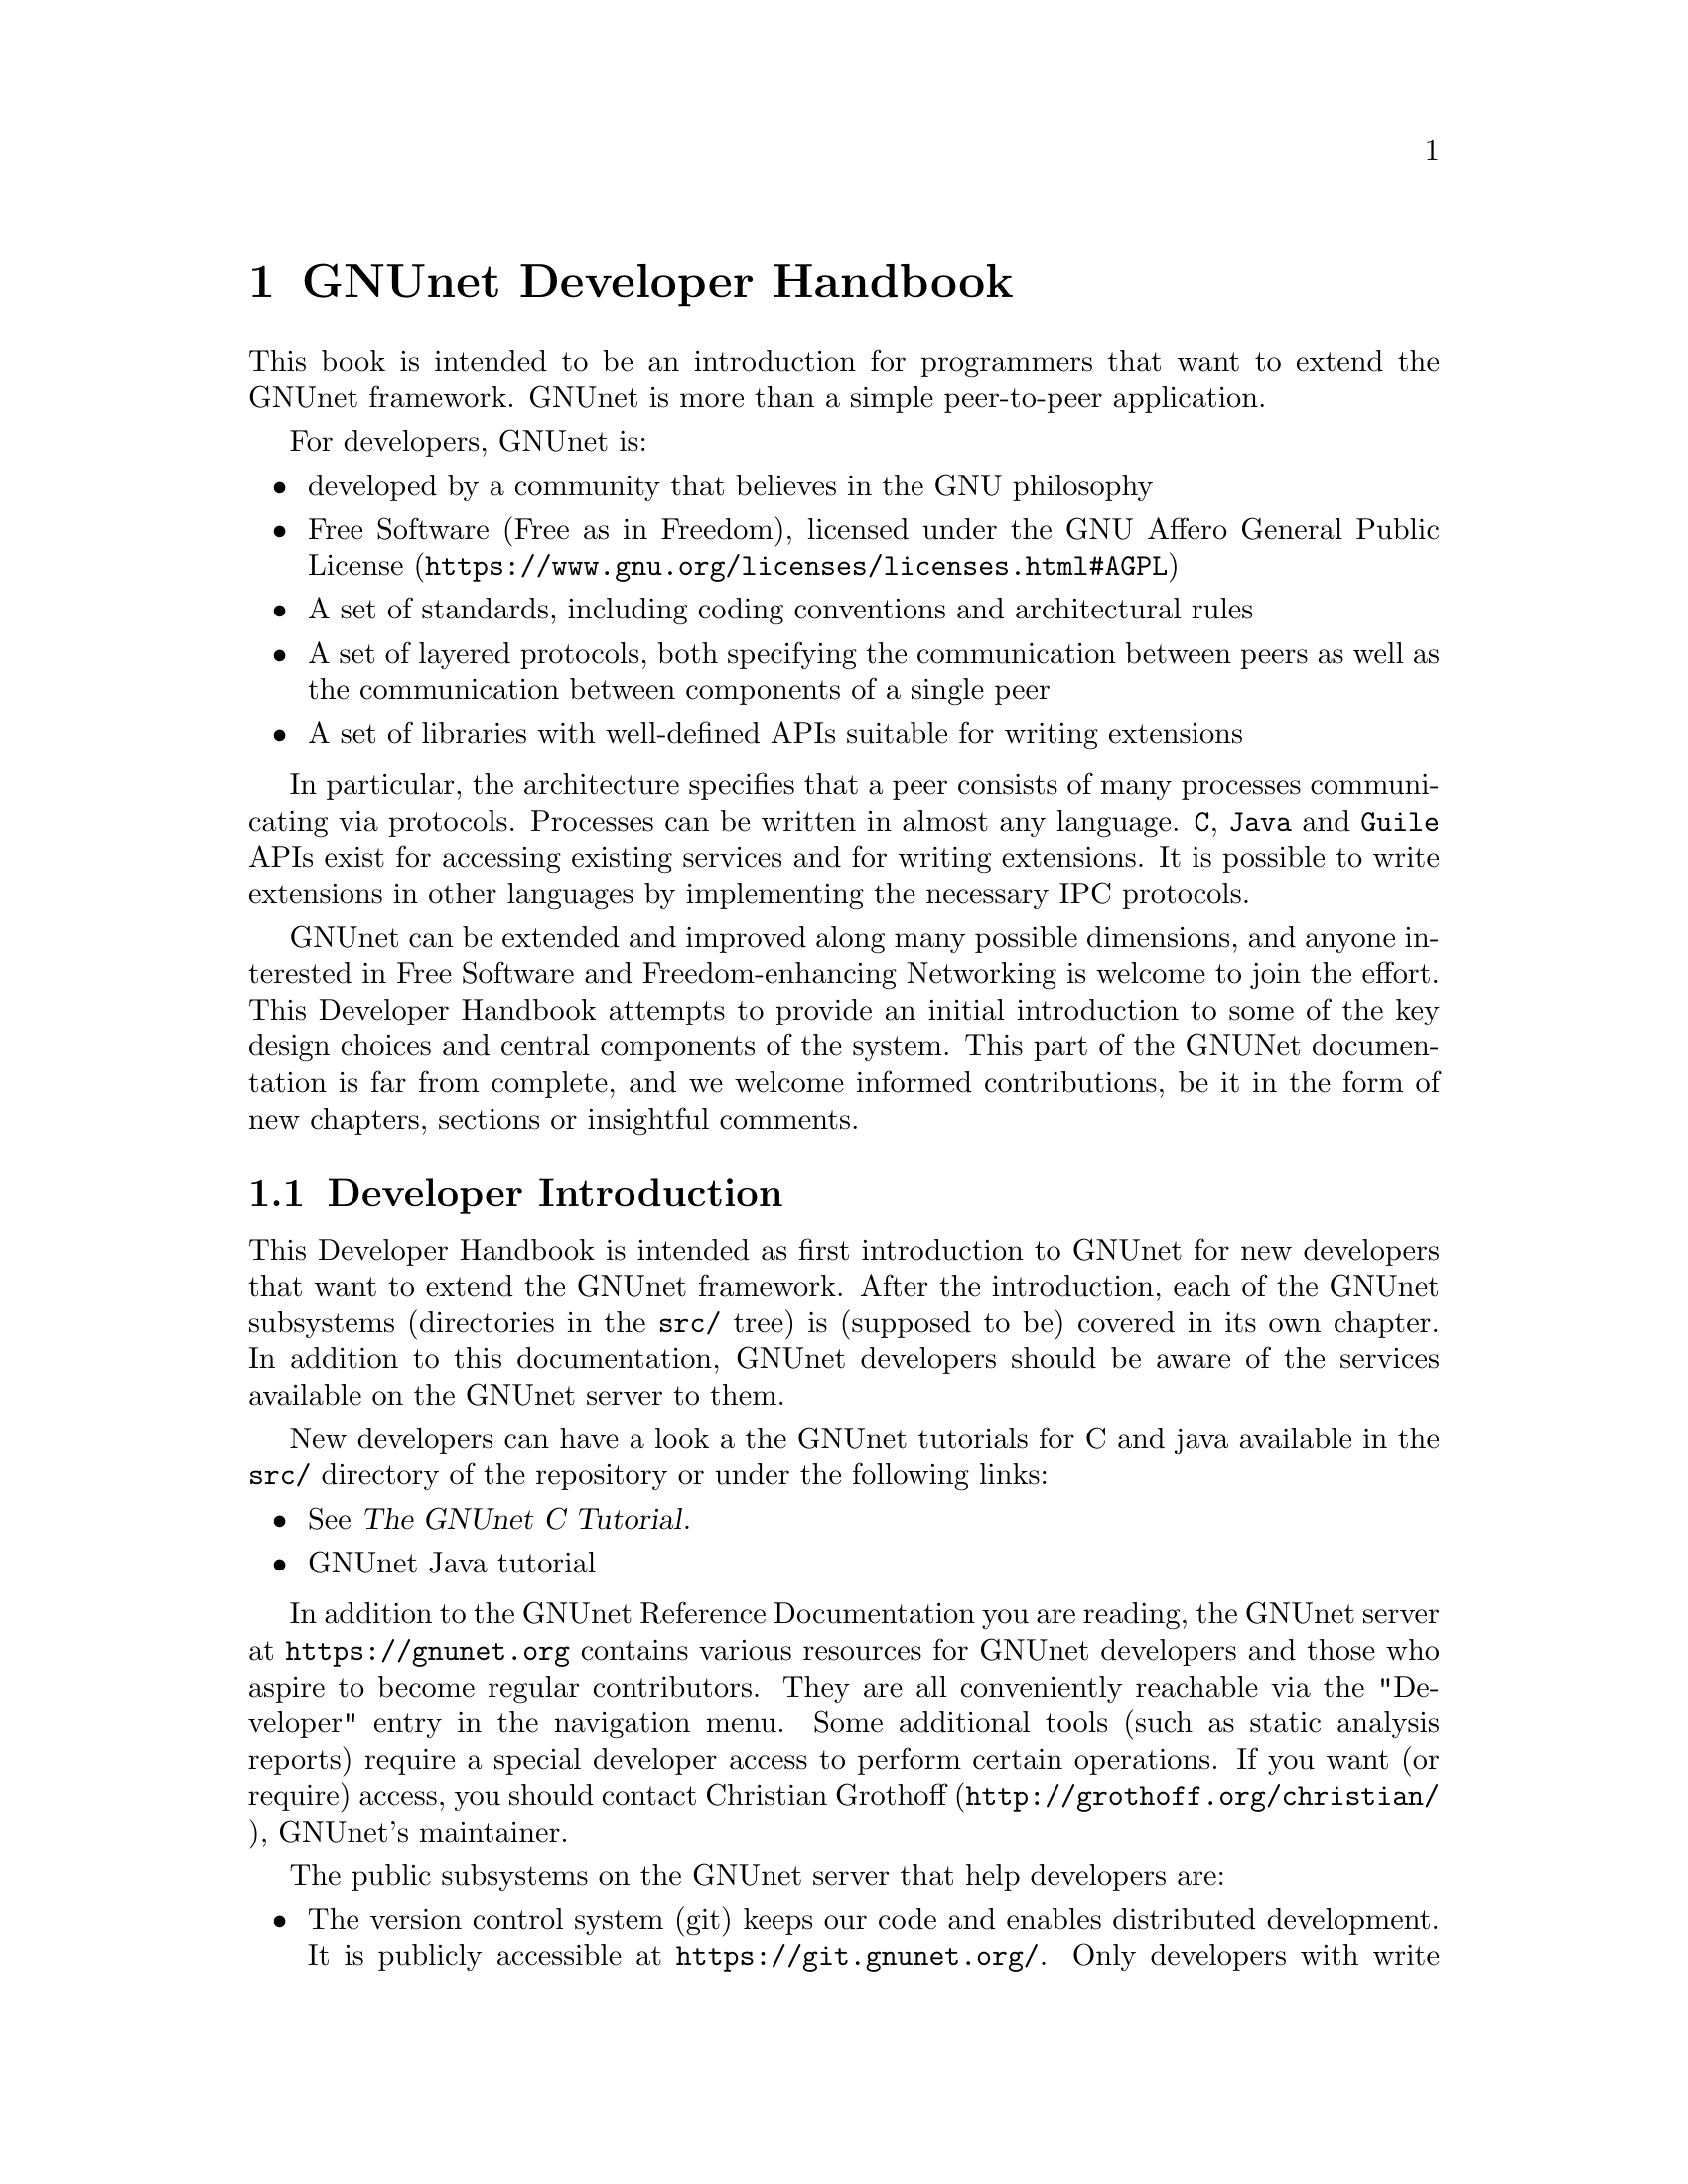 @c ***********************************************************************
@node GNUnet Developer Handbook
@chapter GNUnet Developer Handbook

This book is intended to be an introduction for programmers that want to
extend the GNUnet framework. GNUnet is more than a simple peer-to-peer
application.

For developers, GNUnet is:

@itemize @bullet
@item developed by a community that believes in the GNU philosophy
@item Free Software (Free as in Freedom), licensed under the
GNU Affero General Public License
(@uref{https://www.gnu.org/licenses/licenses.html#AGPL})
@item A set of standards, including coding conventions and
architectural rules
@item A set of layered protocols, both specifying the communication
between peers as well as the communication between components
of a single peer
@item A set of libraries with well-defined APIs suitable for
writing extensions
@end itemize

In particular, the architecture specifies that a peer consists of many
processes communicating via protocols. Processes can be written in almost
any language.
@code{C}, @code{Java} and @code{Guile} APIs exist for accessing existing
services and for writing extensions.
It is possible to write extensions in other languages by
implementing the necessary IPC protocols.

GNUnet can be extended and improved along many possible dimensions, and
anyone interested in Free Software and Freedom-enhancing Networking is
welcome to join the effort. This Developer Handbook attempts to provide
an initial introduction to some of the key design choices and central
components of the system.
This part of the GNUNet documentation is far from complete,
and we welcome informed contributions, be it in the form of
new chapters, sections or insightful comments.

@menu
* Developer Introduction::
* Internal dependencies::
* Code overview::
* System Architecture::
* Subsystem stability::
* Naming conventions and coding style guide::
* Build-system::
* Developing extensions for GNUnet using the gnunet-ext template::
* Writing testcases::
* Building GNUnet and its dependencies::
* TESTING library::
* Performance regression analysis with Gauger::
* TESTBED Subsystem::
* libgnunetutil::
* Automatic Restart Manager (ARM)::
* TRANSPORT Subsystem::
* NAT library::
* Distance-Vector plugin::
* SMTP plugin::
* Bluetooth plugin::
* WLAN plugin::
* ATS Subsystem::
* CORE Subsystem::
* CADET Subsystem::
* NSE Subsystem::
* HOSTLIST Subsystem::
* IDENTITY Subsystem::
* NAMESTORE Subsystem::
* PEERINFO Subsystem::
* PEERSTORE Subsystem::
* SET Subsystem::
* STATISTICS Subsystem::
* Distributed Hash Table (DHT)::
* GNU Name System (GNS)::
* GNS Namecache::
* REVOCATION Subsystem::
* File-sharing (FS) Subsystem::
* REGEX Subsystem::
* REST Subsystem::
@end menu

@node Developer Introduction
@section Developer Introduction

This Developer Handbook is intended as first introduction to GNUnet for
new developers that want to extend the GNUnet framework. After the
introduction, each of the GNUnet subsystems (directories in the
@file{src/} tree) is (supposed to be) covered in its own chapter. In
addition to this documentation, GNUnet developers should be aware of the
services available on the GNUnet server to them.

New developers can have a look a the GNUnet tutorials for C and java
available in the @file{src/} directory of the repository or under the
following links:

@c ** FIXME: Link to files in source, not online.
@c ** FIXME: Where is the Java tutorial?
@itemize @bullet
@item @xref{Top, Introduction,, gnunet-c-tutorial, The GNUnet C Tutorial}.
@c broken link
@c @item @uref{https://git.gnunet.org/gnunet.git/plain/doc/gnunet-c-tutorial.pdf, GNUnet C tutorial}
@item GNUnet Java tutorial
@end itemize

In addition to the GNUnet Reference Documentation you are reading,
the GNUnet server at @uref{https://gnunet.org} contains
various resources for GNUnet developers and those
who aspire to become regular contributors.
They are all conveniently reachable via the "Developer"
entry in the navigation menu. Some additional tools (such as static
analysis reports) require a special developer access to perform certain
operations. If you want (or require) access, you should contact
@uref{http://grothoff.org/christian/, Christian Grothoff},
GNUnet's maintainer.

@c FIXME: A good part of this belongs on the website or should be
@c extended in subsections explaining usage of this. A simple list
@c is just taking space people have to read.
The public subsystems on the GNUnet server that help developers are:

@itemize @bullet

@item The version control system (git) keeps our code and enables
distributed development.
It is publicly accessible at @uref{https://git.gnunet.org/}.
Only developers with write access can commit code, everyone else is
encouraged to submit patches to the GNUnet-developers mailinglist:
@uref{https://lists.gnu.org/mailman/listinfo/gnunet-developers, https://lists.gnu.org/mailman/listinfo/gnunet-developers}

@item The bugtracking system (Mantis).
We use it to track feature requests, open bug reports and their
resolutions.
It can be accessed at
@uref{https://bugs.gnunet.org/, https://bugs.gnunet.org/}.
Anyone can report bugs.

@item Our site installation of the
Continuous Integration (CI) system @code{Buildbot} is used
to check GNUnet builds automatically on a range of platforms.
The web interface of this CI is exposed at
@uref{https://old.gnunet.org/buildbot/, https://old.gnunet.org/buildbot/}.
Builds are triggered automatically 30 minutes after the last commit to
our repository was made.

@item The current quality of our automated test suite is assessed using
Code coverage analysis. This analysis is run daily; however the webpage
is only updated if all automated tests pass at that time. Testcases that
improve our code coverage are always welcome.

@item We try to automatically find bugs using a static analysis scan.
This scan is run daily; however the webpage is only updated if all
automated tests pass at the time. Note that not everything that is
flagged by the analysis is a bug, sometimes even good code can be marked
as possibly problematic. Nevertheless, developers are encouraged to at
least be aware of all issues in their code that are listed.

@item We use Gauger for automatic performance regression visualization.
@c FIXME: LINK!
Details on how to use Gauger are here.

@item We use @uref{http://junit.org/, junit} to automatically test
@command{gnunet-java}.
Automatically generated, current reports on the test suite are here.
@c FIXME: Likewise.

@item We use Cobertura to generate test coverage reports for gnunet-java.
Current reports on test coverage are here.
@c FIXME: Likewise.

@end itemize



@c ***********************************************************************
@menu
* Project overview::
@end menu

@node Project overview
@subsection Project overview

The GNUnet project consists at this point of several sub-projects. This
section is supposed to give an initial overview about the various
sub-projects. Note that this description also lists projects that are far
from complete, including even those that have literally not a single line
of code in them yet.

GNUnet sub-projects in order of likely relevance are currently:

@table @asis

@item @command{gnunet}
Core of the P2P framework, including file-sharing, VPN and
chat applications; this is what the Developer Handbook covers mostly
@item @command{gnunet-gtk}
Gtk+-based user interfaces, including:

@itemize @bullet
@item @command{gnunet-fs-gtk} (file-sharing),
@item @command{gnunet-statistics-gtk} (statistics over time),
@item @command{gnunet-peerinfo-gtk}
(information about current connections and known peers),
@item @command{gnunet-chat-gtk} (chat GUI) and
@item @command{gnunet-setup} (setup tool for "everything")
@end itemize

@item @command{gnunet-fuse}
Mounting directories shared via GNUnet's file-sharing
on GNU/Linux distributions
@item @command{gnunet-update}
Installation and update tool
@item @command{gnunet-ext}
Template for starting 'external' GNUnet projects
@item @command{gnunet-java}
Java APIs for writing GNUnet services and applications
@item @command{gnunet-java-ext}
@item @command{eclectic}
Code to run GNUnet nodes on testbeds for research, development,
testing and evaluation
@c ** FIXME: Solve the status and location of gnunet-qt
@item @command{gnunet-qt}
Qt-based GNUnet GUI (is it deprecated?)
@item @command{gnunet-cocoa}
cocoa-based GNUnet GUI (is it deprecated?)
@item @command{gnunet-guile}
Guile bindings for GNUnet
@item @command{gnunet-python}
Python bindings for GNUnet

@end table

We are also working on various supporting libraries and tools:
@c ** FIXME: What about gauger, and what about libmwmodem?

@table @asis
@item @command{libextractor}
GNU libextractor (meta data extraction)
@item @command{libmicrohttpd}
GNU libmicrohttpd (embedded HTTP(S) server library)
@item @command{gauger}
Tool for performance regression analysis
@item @command{monkey}
Tool for automated debugging of distributed systems
@item @command{libmwmodem}
Library for accessing satellite connection quality reports
@item @command{libgnurl}
gnURL (feature-restricted variant of cURL/libcurl)
@item @command{www}
work in progress of the new gnunet.org website (Jinja2 framework based to
replace our current Drupal website)
@item @command{bibliography}
Our collected bibliography, papers, references, and so forth
@item @command{gnunet-videos-}
Videos about and around gnunet activities
@end table

Finally, there are various external projects (see links for a list of
those that have a public website) which build on top of the GNUnet
framework.

@c ***********************************************************************
@node Internal dependencies
@section Internal dependencies

This section tries to give an overview of what processes a typical GNUnet
peer running a particular application would consist of. All of the
processes listed here should be automatically started by
@command{gnunet-arm -s}.
The list is given as a rough first guide to users for failure diagnostics.
Ideally, end-users should never have to worry about these internal
dependencies.

In terms of internal dependencies, a minimum file-sharing system consists
of the following GNUnet processes (in order of dependency):

@itemize @bullet
@item gnunet-service-arm
@item gnunet-service-resolver (required by all)
@item gnunet-service-statistics (required by all)
@item gnunet-service-peerinfo
@item gnunet-service-transport (requires peerinfo)
@item gnunet-service-core (requires transport)
@item gnunet-daemon-hostlist (requires core)
@item gnunet-daemon-topology (requires hostlist, peerinfo)
@item gnunet-service-datastore
@item gnunet-service-dht (requires core)
@item gnunet-service-identity
@item gnunet-service-fs (requires identity, mesh, dht, datastore, core)
@end itemize

@noindent
A minimum VPN system consists of the following GNUnet processes (in
order of dependency):

@itemize @bullet
@item gnunet-service-arm
@item gnunet-service-resolver (required by all)
@item gnunet-service-statistics (required by all)
@item gnunet-service-peerinfo
@item gnunet-service-transport (requires peerinfo)
@item gnunet-service-core (requires transport)
@item gnunet-daemon-hostlist (requires core)
@item gnunet-service-dht (requires core)
@item gnunet-service-mesh (requires dht, core)
@item gnunet-service-dns (requires dht)
@item gnunet-service-regex (requires dht)
@item gnunet-service-vpn (requires regex, dns, mesh, dht)
@end itemize

@noindent
A minimum GNS system consists of the following GNUnet processes (in
order of dependency):

@itemize @bullet
@item gnunet-service-arm
@item gnunet-service-resolver (required by all)
@item gnunet-service-statistics (required by all)
@item gnunet-service-peerinfo
@item gnunet-service-transport (requires peerinfo)
@item gnunet-service-core (requires transport)
@item gnunet-daemon-hostlist (requires core)
@item gnunet-service-dht (requires core)
@item gnunet-service-mesh (requires dht, core)
@item gnunet-service-dns (requires dht)
@item gnunet-service-regex (requires dht)
@item gnunet-service-vpn (requires regex, dns, mesh, dht)
@item gnunet-service-identity
@item gnunet-service-namestore (requires identity)
@item gnunet-service-gns (requires vpn, dns, dht, namestore, identity)
@end itemize

@c ***********************************************************************
@node Code overview
@section Code overview

This section gives a brief overview of the GNUnet source code.
Specifically, we sketch the function of each of the subdirectories in
the @file{gnunet/src/} directory. The order given is roughly bottom-up
(in terms of the layers of the system).

@table @asis
@item @file{util/} --- libgnunetutil
Library with general utility functions, all
GNUnet binaries link against this library. Anything from memory
allocation and data structures to cryptography and inter-process
communication. The goal is to provide an OS-independent interface and
more 'secure' or convenient implementations of commonly used primitives.
The API is spread over more than a dozen headers, developers should study
those closely to avoid duplicating existing functions.
@pxref{libgnunetutil}.
@item @file{hello/} --- libgnunethello
HELLO messages are used to
describe under which addresses a peer can be reached (for example,
protocol, IP, port). This library manages parsing and generating of HELLO
messages.
@item @file{block/} --- libgnunetblock
The DHT and other components of GNUnet
store information in units called 'blocks'. Each block has a type and the
type defines a particular format and how that binary format is to be
linked to a hash code (the key for the DHT and for databases). The block
library is a wrapper around block plugins which provide the necessary
functions for each block type.
@item @file{statistics/} --- statistics service
The statistics service enables associating
values (of type uint64_t) with a component name and a string. The main
uses is debugging (counting events), performance tracking and user
entertainment (what did my peer do today?).
@item @file{arm/} --- Automatic Restart Manager (ARM)
The automatic-restart-manager (ARM) service
is the GNUnet master service. Its role is to start gnunet-services, to
re-start them when they crashed and finally to shut down the system when
requested.
@item @file{peerinfo/} --- peerinfo service
The peerinfo service keeps track of which peers are known
to the local peer and also tracks the validated addresses for each peer
(in the form of a HELLO message) for each of those peers. The peer is not
necessarily connected to all peers known to the peerinfo service.
Peerinfo provides persistent storage for peer identities --- peers are
not forgotten just because of a system restart.
@item @file{datacache/} --- libgnunetdatacache
The datacache library provides (temporary) block storage for the DHT.
Existing plugins can store blocks in Sqlite, Postgres or MySQL databases.
All data stored in the cache is lost when the peer is stopped or
restarted (datacache uses temporary tables).
@item @file{datastore/} --- datastore service
The datastore service stores file-sharing blocks in
databases for extended periods of time. In contrast to the datacache, data
is not lost when peers restart. However, quota restrictions may still
cause old, expired or low-priority data to be eventually discarded.
Existing plugins can store blocks in Sqlite, Postgres or MySQL databases.
@item @file{template/} --- service template
Template for writing a new service. Does nothing.
@item @file{ats/} --- Automatic Transport Selection
The automatic transport selection (ATS) service
is responsible for deciding which address (i.e.
which transport plugin) should be used for communication with other peers,
and at what bandwidth.
@item @file{nat/} --- libgnunetnat
Library that provides basic functions for NAT traversal.
The library supports NAT traversal with
manual hole-punching by the user, UPnP and ICMP-based autonomous NAT
traversal. The library also includes an API for testing if the current
configuration works and the @code{gnunet-nat-server} which provides an
external service to test the local configuration.
@item @file{fragmentation/} --- libgnunetfragmentation
Some transports (UDP and WLAN, mostly) have restrictions on the maximum
transfer unit (MTU) for packets. The fragmentation library can be used to
break larger packets into chunks of at most 1k and transmit the resulting
fragments reliably (with acknowledgment, retransmission, timeouts,
etc.).
@item @file{transport/} --- transport service
The transport service is responsible for managing the
basic P2P communication. It uses plugins to support P2P communication
over TCP, UDP, HTTP, HTTPS and other protocols.The transport service
validates peer addresses, enforces bandwidth restrictions, limits the
total number of connections and enforces connectivity restrictions (i.e.
friends-only).
@item @file{peerinfo-tool/} --- gnunet-peerinfo
This directory contains the gnunet-peerinfo binary which can be used to
inspect the peers and HELLOs known to the peerinfo service.
@item @file{core/}
The core service is responsible for establishing encrypted, authenticated
connections with other peers, encrypting and decrypting messages and
forwarding messages to higher-level services that are interested in them.
@item @file{testing/} --- libgnunettesting
The testing library allows starting (and stopping) peers
for writing testcases.
It also supports automatic generation of configurations for peers
ensuring that the ports and paths are disjoint. libgnunettesting is also
the foundation for the testbed service
@item @file{testbed/} --- testbed service
The testbed service is used for creating small or large scale deployments
of GNUnet peers for evaluation of protocols.
It facilitates peer deployments on multiple
hosts (for example, in a cluster) and establishing various network
topologies (both underlay and overlay).
@item @file{nse/} --- Network Size Estimation
The network size estimation (NSE) service
implements a protocol for (securely) estimating the current size of the
P2P network.
@item @file{dht/} --- distributed hash table
The distributed hash table (DHT) service provides a
distributed implementation of a hash table to store blocks under hash
keys in the P2P network.
@item @file{hostlist/} --- hostlist service
The hostlist service allows learning about
other peers in the network by downloading HELLO messages from an HTTP
server, can be configured to run such an HTTP server and also implements
a P2P protocol to advertise and automatically learn about other peers
that offer a public hostlist server.
@item @file{topology/} --- topology service
The topology service is responsible for
maintaining the mesh topology. It tries to maintain connections to friends
(depending on the configuration) and also tries to ensure that the peer
has a decent number of active connections at all times. If necessary, new
connections are added. All peers should run the topology service,
otherwise they may end up not being connected to any other peer (unless
some other service ensures that core establishes the required
connections). The topology service also tells the transport service which
connections are permitted (for friend-to-friend networking)
@item @file{fs/} --- file-sharing
The file-sharing (FS) service implements GNUnet's
file-sharing application. Both anonymous file-sharing (using gap) and
non-anonymous file-sharing (using dht) are supported.
@item @file{cadet/} --- cadet service
The CADET service provides a general-purpose routing abstraction to create
end-to-end encrypted tunnels in mesh networks. We wrote a paper
documenting key aspects of the design.
@item @file{tun/} --- libgnunettun
Library for building IPv4, IPv6 packets and creating
checksums for UDP, TCP and ICMP packets. The header
defines C structs for common Internet packet formats and in particular
structs for interacting with TUN (virtual network) interfaces.
@item @file{mysql/} --- libgnunetmysql
Library for creating and executing prepared MySQL
statements and to manage the connection to the MySQL database.
Essentially a lightweight wrapper for the interaction between GNUnet
components and libmysqlclient.
@item @file{dns/}
Service that allows intercepting and modifying DNS requests of
the local machine. Currently used for IPv4-IPv6 protocol translation
(DNS-ALG) as implemented by "pt/" and for the GNUnet naming system. The
service can also be configured to offer an exit service for DNS traffic.
@item @file{vpn/} --- VPN service
The virtual public network (VPN) service provides a virtual
tunnel interface (VTUN) for IP routing over GNUnet.
Needs some other peers to run an "exit" service to work.
Can be activated using the "gnunet-vpn" tool or integrated with DNS using
the "pt" daemon.
@item @file{exit/}
Daemon to allow traffic from the VPN to exit this
peer to the Internet or to specific IP-based services of the local peer.
Currently, an exit service can only be restricted to IPv4 or IPv6, not to
specific ports and or IP address ranges. If this is not acceptable,
additional firewall rules must be added manually. exit currently only
works for normal UDP, TCP and ICMP traffic; DNS queries need to leave the
system via a DNS service.
@item @file{pt/}
protocol translation daemon. This daemon enables 4-to-6,
6-to-4, 4-over-6 or 6-over-4 transitions for the local system. It
essentially uses "DNS" to intercept DNS replies and then maps results to
those offered by the VPN, which then sends them using mesh to some daemon
offering an appropriate exit service.
@item @file{identity/}
Management of egos (alter egos) of a user; identities are
essentially named ECC private keys and used for zones in the GNU name
system and for namespaces in file-sharing, but might find other uses later
@item @file{revocation/}
Key revocation service, can be used to revoke the
private key of an identity if it has been compromised
@item @file{namecache/}
Cache for resolution results for the GNU name system;
data is encrypted and can be shared among users,
loss of the data should ideally only result in a
performance degradation (persistence not required)
@item @file{namestore/}
Database for the GNU name system with per-user private information,
persistence required
@item @file{gns/}
GNU name system, a GNU approach to DNS and PKI.
@item @file{dv/}
A plugin for distance-vector (DV)-based routing.
DV consists of a service and a transport plugin to provide peers
with the illusion of a direct P2P connection for connections
that use multiple (typically up to 3) hops in the actual underlay network.
@item @file{regex/}
Service for the (distributed) evaluation of regular expressions.
@item @file{scalarproduct/}
The scalar product service offers an API to perform a secure multiparty
computation which calculates a scalar product between two peers
without exposing the private input vectors of the peers to each other.
@item @file{consensus/}
The consensus service will allow a set of peers to agree
on a set of values via a distributed set union computation.
@item @file{rest/}
The rest API allows access to GNUnet services using RESTful interaction.
The services provide plugins that can exposed by the rest server.
@c FIXME: Where did this disappear to?
@c @item @file{experimentation/}
@c The experimentation daemon coordinates distributed
@c experimentation to evaluate transport and ATS properties.
@end table

@c ***********************************************************************
@node System Architecture
@section System Architecture

@c FIXME: For those irritated by the textflow, we are missing images here,
@c in the short term we should add them back, in the long term this should
@c work without images or have images with alt-text.

GNUnet developers like LEGOs. The blocks are indestructible, can be
stacked together to construct complex buildings and it is generally easy
to swap one block for a different one that has the same shape. GNUnet's
architecture is based on LEGOs:

@c @image{images/service_lego_block,5in,,picture of a LEGO block stack - 3 APIs as connectors upon Network Protocol on top of a Service}

This chapter documents the GNUnet LEGO system, also known as GNUnet's
system architecture.

The most common GNUnet component is a service. Services offer an API (or
several, depending on what you count as "an API") which is implemented as
a library. The library communicates with the main process of the service
using a service-specific network protocol. The main process of the service
typically doesn't fully provide everything that is needed --- it has holes
to be filled by APIs to other services.

A special kind of component in GNUnet are user interfaces and daemons.
Like services, they have holes to be filled by APIs of other services.
Unlike services, daemons do not implement their own network protocol and
they have no API:

The GNUnet system provides a range of services, daemons and user
interfaces, which are then combined into a layered GNUnet instance (also
known as a peer).

Note that while it is generally possible to swap one service for another
compatible service, there is often only one implementation. However,
during development we often have a "new" version of a service in parallel
with an "old" version. While the "new" version is not working, developers
working on other parts of the service can continue their development by
simply using the "old" service. Alternative design ideas can also be
easily investigated by swapping out individual components. This is
typically achieved by simply changing the name of the "BINARY" in the
respective configuration section.

Key properties of GNUnet services are that they must be separate
processes and that they must protect themselves by applying tight error
checking against the network protocol they implement (thereby achieving a
certain degree of robustness).

On the other hand, the APIs are implemented to tolerate failures of the
service, isolating their host process from errors by the service. If the
service process crashes, other services and daemons around it should not
also fail, but instead wait for the service process to be restarted by
ARM.


@c ***********************************************************************
@node Subsystem stability
@section Subsystem stability

This section documents the current stability of the various GNUnet
subsystems. Stability here describes the expected degree of compatibility
with future versions of GNUnet. For each subsystem we distinguish between
compatibility on the P2P network level (communication protocol between
peers), the IPC level (communication between the service and the service
library) and the API level (stability of the API). P2P compatibility is
relevant in terms of which applications are likely going to be able to
communicate with future versions of the network. IPC communication is
relevant for the implementation of language bindings that re-implement the
IPC messages. Finally, API compatibility is relevant to developers that
hope to be able to avoid changes to applications build on top of the APIs
of the framework.

The following table summarizes our current view of the stability of the
respective protocols or APIs:

@multitable @columnfractions .20 .20 .20 .20
@headitem Subsystem @tab P2P @tab IPC @tab C API
@item util @tab n/a @tab n/a @tab stable
@item arm @tab n/a @tab stable @tab stable
@item ats @tab n/a @tab unstable @tab testing
@item block @tab n/a @tab n/a @tab stable
@item cadet @tab testing @tab testing @tab testing
@item consensus @tab experimental @tab experimental @tab experimental
@item core @tab stable @tab stable @tab stable
@item datacache @tab n/a @tab n/a @tab stable
@item datastore @tab n/a @tab stable @tab stable
@item dht @tab stable @tab stable @tab stable
@item dns @tab stable @tab stable @tab stable
@item dv @tab testing @tab testing @tab n/a
@item exit @tab testing @tab n/a @tab n/a
@item fragmentation @tab stable @tab n/a @tab stable
@item fs @tab stable @tab stable @tab stable
@item gns @tab stable @tab stable @tab stable
@item hello @tab n/a @tab n/a @tab testing
@item hostlist @tab stable @tab stable @tab n/a
@item identity @tab stable @tab stable @tab n/a
@item multicast @tab experimental @tab experimental @tab experimental
@item mysql @tab stable @tab n/a @tab stable
@item namestore @tab n/a @tab stable @tab stable
@item nat @tab n/a @tab n/a @tab stable
@item nse @tab stable @tab stable @tab stable
@item peerinfo @tab n/a @tab stable @tab stable
@item psyc @tab experimental @tab experimental @tab experimental
@item pt @tab n/a @tab n/a @tab n/a
@item regex @tab stable @tab stable @tab stable
@item revocation @tab stable @tab stable @tab stable
@item social @tab experimental @tab experimental @tab experimental
@item statistics @tab n/a @tab stable @tab stable
@item testbed @tab n/a @tab testing @tab testing
@item testing @tab n/a @tab n/a @tab testing
@item topology @tab n/a @tab n/a @tab n/a
@item transport @tab stable @tab stable @tab stable
@item tun @tab n/a @tab n/a @tab stable
@item vpn @tab testing @tab n/a @tab n/a
@end multitable

Here is a rough explanation of the values:

@table @samp
@item stable
No incompatible changes are planned at this time; for IPC/APIs, if
there are incompatible changes, they will be minor and might only require
minimal changes to existing code; for P2P, changes will be avoided if at
all possible for the 0.10.x-series

@item testing
No incompatible changes are
planned at this time, but the code is still known to be in flux; so while
we have no concrete plans, our expectation is that there will still be
minor modifications; for P2P, changes will likely be extensions that
should not break existing code

@item unstable
Changes are planned and will happen; however, they
will not be totally radical and the result should still resemble what is
there now; nevertheless, anticipated changes will break protocol/API
compatibility

@item experimental
Changes are planned and the result may look nothing like
what the API/protocol looks like today

@item unknown
Someone should think about where this subsystem headed

@item n/a
This subsystem does not have an API/IPC-protocol/P2P-protocol
@end table

@c ***********************************************************************
@node Naming conventions and coding style guide
@section Naming conventions and coding style guide

Here you can find some rules to help you write code for GNUnet.

@c ***********************************************************************
@menu
* Naming conventions::
* Coding style::
@end menu

@node Naming conventions
@subsection Naming conventions


@c ***********************************************************************
@menu
* include files::
* binaries::
* logging::
* configuration::
* exported symbols::
* private (library-internal) symbols (including structs and macros)::
* testcases::
* performance tests::
* src/ directories::
@end menu

@node include files
@subsubsection include files

@itemize @bullet
@item _lib: library without need for a process
@item _service: library that needs a service process
@item _plugin: plugin definition
@item _protocol: structs used in network protocol
@item exceptions:
@itemize @bullet
@item gnunet_config.h --- generated
@item platform.h --- first included
@item plibc.h --- external library
@item gnunet_common.h --- fundamental routines
@item gnunet_directories.h --- generated
@item gettext.h --- external library
@end itemize
@end itemize

@c ***********************************************************************
@node binaries
@subsubsection binaries

@itemize @bullet
@item gnunet-service-xxx: service process (has listen socket)
@item gnunet-daemon-xxx: daemon process (no listen socket)
@item gnunet-helper-xxx[-yyy]: SUID helper for module xxx
@item gnunet-yyy: command-line tool for end-users
@item libgnunet_plugin_xxx_yyy.so: plugin for API xxx
@item libgnunetxxx.so: library for API xxx
@end itemize

@c ***********************************************************************
@node logging
@subsubsection logging

@itemize @bullet
@item services and daemons use their directory name in
@code{GNUNET_log_setup} (i.e. 'core') and log using
plain 'GNUNET_log'.
@item command-line tools use their full name in
@code{GNUNET_log_setup} (i.e. 'gnunet-publish') and log using
plain 'GNUNET_log'.
@item service access libraries log using
'@code{GNUNET_log_from}' and use '@code{DIRNAME-api}' for the
component (i.e. 'core-api')
@item pure libraries (without associated service) use
'@code{GNUNET_log_from}' with the component set to their
library name (without lib or '@file{.so}'),
which should also be their directory name (i.e. '@file{nat}')
@item plugins should use '@code{GNUNET_log_from}'
with the directory name and the plugin name combined to produce
the component name (i.e. 'transport-tcp').
@item logging should be unified per-file by defining a
@code{LOG} macro with the appropriate arguments,
along these lines:

@example
#define LOG(kind,...)
GNUNET_log_from (kind, "example-api",__VA_ARGS__)
@end example

@end itemize

@c ***********************************************************************
@node configuration
@subsubsection configuration

@itemize @bullet
@item paths (that are substituted in all filenames) are in PATHS
(have as few as possible)
@item all options for a particular module (@file{src/MODULE})
are under @code{[MODULE]}
@item options for a plugin of a module
are under @code{[MODULE-PLUGINNAME]}
@end itemize

@c ***********************************************************************
@node exported symbols
@subsubsection exported symbols

@itemize @bullet
@item must start with @code{GNUNET_modulename_} and be defined in
@file{modulename.c}
@item exceptions: those defined in @file{gnunet_common.h}
@end itemize

@c ***********************************************************************
@node private (library-internal) symbols (including structs and macros)
@subsubsection private (library-internal) symbols (including structs and macros)

@itemize @bullet
@item must NOT start with any prefix
@item must not be exported in a way that linkers could use them or@ other
libraries might see them via headers; they must be either
declared/defined in C source files or in headers that are in the
respective directory under @file{src/modulename/} and NEVER be declared
in @file{src/include/}.
@end itemize

@node testcases
@subsubsection testcases

@itemize @bullet
@item must be called @file{test_module-under-test_case-description.c}
@item "case-description" maybe omitted if there is only one test
@end itemize

@c ***********************************************************************
@node performance tests
@subsubsection performance tests

@itemize @bullet
@item must be called @file{perf_module-under-test_case-description.c}
@item "case-description" maybe omitted if there is only one performance
test
@item Must only be run if @code{HAVE_BENCHMARKS} is satisfied
@end itemize

@c ***********************************************************************
@node src/ directories
@subsubsection src/ directories

@itemize @bullet
@item gnunet-NAME: end-user applications (i.e., gnunet-search, gnunet-arm)
@item gnunet-service-NAME: service processes with accessor library (i.e.,
gnunet-service-arm)
@item libgnunetNAME: accessor library (_service.h-header) or standalone
library (_lib.h-header)
@item gnunet-daemon-NAME: daemon process without accessor library (i.e.,
gnunet-daemon-hostlist) and no GNUnet management port
@item libgnunet_plugin_DIR_NAME: loadable plugins (i.e.,
libgnunet_plugin_transport_tcp)
@end itemize

@cindex Coding style
@node Coding style
@subsection Coding style

@c XXX: Adjust examples to GNU Standards!
@itemize @bullet
@item We follow the GNU Coding Standards (@pxref{Top, The GNU Coding Standards,, standards, The GNU Coding Standards});
@item Indentation is done with spaces, two per level, no tabs;
@item C99 struct initialization is fine;
@item declare only one variable per line, for example:

@noindent
instead of

@example
int i,j;
@end example

@noindent
write:

@example
int i;
int j;
@end example

@c TODO: include actual example from a file in source

@noindent
This helps keep diffs small and forces developers to think precisely about
the type of every variable.
Note that @code{char *} is different from @code{const char*} and
@code{int} is different from @code{unsigned int} or @code{uint32_t}.
Each variable type should be chosen with care.

@item While @code{goto} should generally be avoided, having a
@code{goto} to the end of a function to a block of clean up
statements (free, close, etc.) can be acceptable.

@item Conditions should be written with constants on the left (to avoid
accidental assignment) and with the @code{true} target being either the
@code{error} case or the significantly simpler continuation. For example:

@example
if (0 != stat ("filename," &sbuf)) @{
  error();
 @}
 else @{
   /* handle normal case here */
 @}
@end example

@noindent
instead of

@example
if (stat ("filename," &sbuf) == 0) @{
  /* handle normal case here */
 @} else @{
  error();
 @}
@end example

@noindent
If possible, the error clause should be terminated with a @code{return} (or
@code{goto} to some cleanup routine) and in this case, the @code{else} clause
should be omitted:

@example
if (0 != stat ("filename," &sbuf)) @{
  error();
  return;
 @}
/* handle normal case here */
@end example

This serves to avoid deep nesting. The 'constants on the left' rule
applies to all constants (including. @code{GNUNET_SCHEDULER_NO_TASK}),
NULL, and enums). With the two above rules (constants on left, errors in
'true' branch), there is only one way to write most branches correctly.

@item Combined assignments and tests are allowed if they do not hinder
code clarity. For example, one can write:

@example
if (NULL == (value = lookup_function())) @{
  error();
  return;
 @}
@end example

@item Use @code{break} and @code{continue} wherever possible to avoid
deep(er) nesting. Thus, we would write:

@example
next = head;
while (NULL != (pos = next)) @{
  next = pos->next;
  if (! should_free (pos))
    continue;
  GNUNET_CONTAINER_DLL_remove (head, tail, pos);
  GNUNET_free (pos);
 @}
@end example

instead of

@example
next = head; while (NULL != (pos = next)) @{
  next = pos->next;
  if (should_free (pos)) @{
    /* unnecessary nesting! */
    GNUNET_CONTAINER_DLL_remove (head, tail, pos);
    GNUNET_free (pos);
   @}
  @}
@end example

@item We primarily use @code{for} and @code{while} loops.
A @code{while} loop is used if the method for advancing in the loop is
not a straightforward increment operation. In particular, we use:

@example
next = head;
while (NULL != (pos = next))
@{
  next = pos->next;
  if (! should_free (pos))
    continue;
  GNUNET_CONTAINER_DLL_remove (head, tail, pos);
  GNUNET_free (pos);
@}
@end example

to free entries in a list (as the iteration changes the structure of the
list due to the free; the equivalent @code{for} loop does no longer
follow the simple @code{for} paradigm of @code{for(INIT;TEST;INC)}).
However, for loops that do follow the simple @code{for} paradigm we do
use @code{for}, even if it involves linked lists:

@example
/* simple iteration over a linked list */
for (pos = head;
     NULL != pos;
     pos = pos->next)
@{
   use (pos);
@}
@end example


@item The first argument to all higher-order functions in GNUnet must be
declared to be of type @code{void *} and is reserved for a closure. We do
not use inner functions, as trampolines would conflict with setups that
use non-executable stacks.
The first statement in a higher-order function, which unusually should
be part of the variable declarations, should assign the
@code{cls} argument to the precise expected type. For example:

@example
int callback (void *cls, char *args) @{
  struct Foo *foo = cls;
  int other_variables;

   /* rest of function */
@}
@end example


@item It is good practice to write complex @code{if} expressions instead
of using deeply nested @code{if} statements. However, except for addition
and multiplication, all operators should use parens. This is fine:

@example
if ( (1 == foo) || ((0 == bar) && (x != y)) )
  return x;
@end example


However, this is not:

@example
if (1 == foo)
  return x;
if (0 == bar && x != y)
  return x;
@end example

@noindent
Note that splitting the @code{if} statement above is debatable as the
@code{return x} is a very trivial statement. However, once the logic after
the branch becomes more complicated (and is still identical), the "or"
formulation should be used for sure.

@item There should be two empty lines between the end of the function and
the comments describing the following function. There should be a single
empty line after the initial variable declarations of a function. If a
function has no local variables, there should be no initial empty line. If
a long function consists of several complex steps, those steps might be
separated by an empty line (possibly followed by a comment describing the
following step). The code should not contain empty lines in arbitrary
places; if in doubt, it is likely better to NOT have an empty line (this
way, more code will fit on the screen).
@end itemize

@c ***********************************************************************
@node Build-system
@section Build-system

If you have code that is likely not to compile or build rules you might
want to not trigger for most developers, use @code{if HAVE_EXPERIMENTAL}
in your @file{Makefile.am}.
Then it is OK to (temporarily) add non-compiling (or known-to-not-port)
code.

If you want to compile all testcases but NOT run them, run configure with
the @code{--enable-test-suppression} option.

If you want to run all testcases, including those that take a while, run
configure with the @code{--enable-expensive-testcases} option.

If you want to compile and run benchmarks, run configure with the
@code{--enable-benchmarks} option.

If you want to obtain code coverage results, run configure with the
@code{--enable-coverage} option and run the @file{coverage.sh} script in
the @file{contrib/} directory.

@cindex gnunet-ext
@node Developing extensions for GNUnet using the gnunet-ext template
@section Developing extensions for GNUnet using the gnunet-ext template

For developers who want to write extensions for GNUnet we provide the
gnunet-ext template to provide an easy to use skeleton.

gnunet-ext contains the build environment and template files for the
development of GNUnet services, command line tools, APIs and tests.

First of all you have to obtain gnunet-ext from git:

@example
git clone https://git.gnunet.org/gnunet-ext.git
@end example

The next step is to bootstrap and configure it. For configure you have to
provide the path containing GNUnet with
@code{--with-gnunet=/path/to/gnunet} and the prefix where you want the
install the extension using @code{--prefix=/path/to/install}:

@example
./bootstrap
./configure --prefix=/path/to/install --with-gnunet=/path/to/gnunet
@end example

When your GNUnet installation is not included in the default linker search
path, you have to add @code{/path/to/gnunet} to the file
@file{/etc/ld.so.conf} and run @code{ldconfig} or your add it to the
environmental variable @code{LD_LIBRARY_PATH} by using

@example
export LD_LIBRARY_PATH=/path/to/gnunet/lib
@end example

@cindex writing testcases
@node Writing testcases
@section Writing testcases

Ideally, any non-trivial GNUnet code should be covered by automated
testcases. Testcases should reside in the same place as the code that is
being tested. The name of source files implementing tests should begin
with @code{test_} followed by the name of the file that contains
the code that is being tested.

Testcases in GNUnet should be integrated with the autotools build system.
This way, developers and anyone building binary packages will be able to
run all testcases simply by running @code{make check}. The final
testcases shipped with the distribution should output at most some brief
progress information and not display debug messages by default. The
success or failure of a testcase must be indicated by returning zero
(success) or non-zero (failure) from the main method of the testcase.
The integration with the autotools is relatively straightforward and only
requires modifications to the @file{Makefile.am} in the directory
containing the testcase. For a testcase testing the code in @file{foo.c}
the @file{Makefile.am} would contain the following lines:

@example
check_PROGRAMS = test_foo
TESTS = $(check_PROGRAMS)
test_foo_SOURCES = test_foo.c
test_foo_LDADD = $(top_builddir)/src/util/libgnunetutil.la
@end example

Naturally, other libraries used by the testcase may be specified in the
@code{LDADD} directive as necessary.

Often testcases depend on additional input files, such as a configuration
file. These support files have to be listed using the @code{EXTRA_DIST}
directive in order to ensure that they are included in the distribution.

Example:

@example
EXTRA_DIST = test_foo_data.conf
@end example

Executing @code{make check} will run all testcases in the current
directory and all subdirectories. Testcases can be compiled individually
by running @code{make test_foo} and then invoked directly using
@code{./test_foo}. Note that due to the use of plugins in GNUnet, it is
typically necessary to run @code{make install} before running any
testcases. Thus the canonical command @code{make check install} has to be
changed to @code{make install check} for GNUnet.

@c ***********************************************************************
@cindex Building GNUnet
@node Building GNUnet and its dependencies
@section Building GNUnet and its dependencies

In the following section we will outline how to build GNUnet and
some of its dependencies. We will assume a fair amount of knowledge
for building applications under UNIX-like systems. Furthermore we
assume that the build environment is sane and that you are aware of
any implications actions in this process could have.
Instructions here can be seen as notes for developers (an extension to
the 'HACKING' section in README) as well as package maintainers.
@b{Users should rely on the available binary packages.}
We will use Debian as an example Operating System environment. Substitute
accordingly with your own Operating System environment.

For the full list of dependencies, consult the appropriate, up-to-date
section in the @file{README} file.

First, we need to build or install (depending on your OS) the following
packages. If you build them from source, build them in this exact order:

@example
libgpgerror, libgcrypt, libnettle, libunbound, GnuTLS (with libunbound
support)
@end example

After we have build and installed those packages, we continue with
packages closer to GNUnet in this step: libgnurl (our libcurl fork),
GNU libmicrohttpd, and GNU libextractor. Again, if your package manager
provides one of these packages, use the packages provided from it
unless you have good reasons (package version too old, conflicts, etc).
We advise against compiling widely used packages such as GnuTLS
yourself if your OS provides a variant already unless you take care
of maintenance of the packages then.

In the optimistic case, this command will give you all the dependencies:

@example
sudo apt-get install libgnurl libmicrohttpd libextractor
@end example

From experience we know that at the very least libgnurl is not
available in some environments. You could substitute libgnurl
with libcurl, but we recommend to install libgnurl, as it gives
you a predefined libcurl with the small set GNUnet requires. In
the past namespaces of libcurl and libgnurl were shared, which
caused problems when you wanted to integrate both of them in one
Operating System. This has been resolved, and they can be installed
side by side now.

@cindex libgnurl
@cindex compiling libgnurl
GNUnet and some of its function depend on a limited subset of cURL/libcurl.
Rather than trying to enforce a certain configuration on the world, we
opted to maintain a microfork of it that ensures we can link against the
right set of features. We called this specialized set of libcurl
``libgnurl''. It is fully ABI compatible with libcurl and currently used
by GNUnet and some of its dependencies.

We download libgnurl and its digital signature from the GNU fileserver,
assuming @env{TMPDIR} exists.

Note: TMPDIR might be @file{/tmp}, @env{TMPDIR}, @env{TMP} or any other
location. For consistency we assume @env{TMPDIR} points to @file{/tmp}
for the remainder of this section.

@example
cd \$TMPDIR
wget https://ftp.gnu.org/gnu/gnunet/gnurl-7.60.0.tar.Z
wget https://ftp.gnu.org/gnu/gnunet/gnurl-7.60.0.tar.Z.sig
@end example

Next, verify the digital signature of the file:

@example
gpg --verify gnurl-7.60.0.tar.Z.sig
@end example

If gpg fails, you might try with @command{gpg2} on your OS. If the error
states that ``the key can not be found'' or it is unknown, you have to
retrieve the key (A88C8ADD129828D7EAC02E52E22F9BBFEE348588) from a
keyserver first:

@example
gpg --keyserver pgp.mit.edu --recv-keys A88C8ADD129828D7EAC02E52E22F9BBFEE348588
@end example

and rerun the verification command.

libgnurl will require the following packages to be present at runtime:
gnutls (with DANE support / libunbound), libidn, zlib and at compile time:
libtool, groff, perl, pkg-config, and python 2.7.

Once you have verified that all the required packages are present on your
system, we can proceed to compile libgnurl:

@example
tar -xvf gnurl-7.60.0.tar.Z
cd gnurl-7.60.0
sh configure --disable-ntlm-wb
make
make -C tests test
sudo make install
@end example

After you've compiled and installed libgnurl, we can proceed to building
GNUnet.




First, in addition to the GNUnet sources you might require downloading the
latest version of various dependencies, depending on how recent the
software versions in your distribution of GNU/Linux are.
Most distributions do not include sufficiently recent versions of these
dependencies.
Thus, a typically installation on a "modern" GNU/Linux distribution
requires you to install the following dependencies (ideally in this
order):

@itemize @bullet
@item libgpgerror and libgcrypt
@item libnettle and libunbound (possibly from distribution), GnuTLS
@item libgnurl (read the README)
@item GNU libmicrohttpd
@item GNU libextractor
@end itemize

Make sure to first install the various mandatory and optional
dependencies including development headers from your distribution.

Other dependencies that you should strongly consider to install is a
database (MySQL, sqlite or Postgres).
The following instructions will assume that you installed at least sqlite.
For most distributions you should be able to find pre-build packages for
the database. Again, make sure to install the client libraries @b{and} the
respective development headers (if they are packaged separately) as well.

You can find specific, detailed instructions for installing of the
dependencies (and possibly the rest of the GNUnet installation) in the
platform-specific descriptions, which can be found in the Index.
Please consult them now.
If your distribution is not listed, please study the build
instructions for Debian stable, carefully as you try to install the
dependencies for your own distribution.
Contributing additional instructions for further platforms is always
appreciated.
Please take in mind that operating system development tends to move at
a rather fast speed. Due to this you should be aware that some of
the instructions could be outdated by the time you are reading this.
If you find a mistake, please tell us about it (or even better: send
a patch to the documentation to fix it!).

Before proceeding further, please double-check the dependency list.
Note that in addition to satisfying the dependencies, you might have to
make sure that development headers for the various libraries are also
installed.
There maybe files for other distributions, or you might be able to find
equivalent packages for your distribution.

While it is possible to build and install GNUnet without having root
access, we will assume that you have full control over your system in
these instructions.
First, you should create a system user @emph{gnunet} and an additional
group @emph{gnunetdns}. On the GNU/Linux distributions Debian and Ubuntu,
type:

@example
sudo adduser --system --home /var/lib/gnunet --group \
--disabled-password gnunet
sudo addgroup --system gnunetdns
@end example

@noindent
On other Unixes and GNU systems, this should have the same effect:

@example
sudo useradd --system --groups gnunet --home-dir /var/lib/gnunet
sudo addgroup --system gnunetdns
@end example

Now compile and install GNUnet using:

@example
tar xvf gnunet-@value{VERSION}.tar.gz
cd gnunet-@value{VERSION}
./configure --with-sudo=sudo --with-nssdir=/lib
make
sudo make install
@end example

If you want to be able to enable DEBUG-level log messages, add
@code{--enable-logging=verbose} to the end of the
@command{./configure} command.
@code{DEBUG}-level log messages are in English only and
should only be useful for developers (or for filing
really detailed bug reports).

@noindent
Next, edit the file @file{/etc/gnunet.conf} to contain the following:

@example
[arm]
START_SYSTEM_SERVICES = YES
START_USER_SERVICES = NO
@end example

@noindent
You may need to update your @code{ld.so} cache to include
files installed in @file{/usr/local/lib}:

@example
# ldconfig
@end example

@noindent
Then, switch from user @code{root} to user @code{gnunet} to start
the peer:

@example
# su -s /bin/sh - gnunet
$ gnunet-arm -c /etc/gnunet.conf -s
@end example

You may also want to add the last line in the gnunet user's @file{crontab}
prefixed with @code{@@reboot} so that it is executed whenever the system
is booted:

@example
@@reboot /usr/local/bin/gnunet-arm -c /etc/gnunet.conf -s
@end example

@noindent
This will only start the system-wide GNUnet services.
Type @command{exit} to get back your root shell.
Now, you need to configure the per-user part. For each
user that should get access to GNUnet on the system, run
(replace alice with your username):

@example
sudo adduser alice gnunet
@end example

@noindent
to allow them to access the system-wide GNUnet services. Then, each
user should create a configuration file @file{~/.config/gnunet.conf}
with the lines:

@example
[arm]
START_SYSTEM_SERVICES = NO
START_USER_SERVICES = YES
DEFAULTSERVICES = gns
@end example

@noindent
and start the per-user services using

@example
$ gnunet-arm -c ~/.config/gnunet.conf -s
@end example

@noindent
Again, adding a @code{crontab} entry to autostart the peer is advised:

@example
@@reboot /usr/local/bin/gnunet-arm -c $HOME/.config/gnunet.conf -s
@end example

@noindent
Note that some GNUnet services (such as SOCKS5 proxies) may need a
system-wide TCP port for each user.
For those services, systems with more than one user may require each user
to specify a different port number in their personal configuration file.

Finally, the user should perform the basic initial setup for the GNU Name
System (GNS) certificate authority. This is done by running:

@example
$ gnunet-gns-proxy-setup-ca
@end example

@noindent
The first generates the default zones, whereas the second setups the GNS
Certificate Authority with the user's browser. Now, to activate GNS in the
normal DNS resolution process, you need to edit your
@file{/etc/nsswitch.conf} where you should find a line like this:

@example
hosts: files mdns4_minimal [NOTFOUND=return] dns mdns4
@end example

@noindent
The exact details may differ a bit, which is fine. Add the text
@emph{"gns [NOTFOUND=return]"} after @emph{"files"}.
Keep in mind that we included a backslash ("\") here just for
markup reasons. You should write the text below on @b{one line}
and @b{without} the "\":

@example
hosts: files gns [NOTFOUND=return] mdns4_minimal \
[NOTFOUND=return] dns mdns4
@end example

@c FIXME: Document new behavior.
You might want to make sure that @file{/lib/libnss_gns.so.2} exists on
your system, it should have been created during the installation.


@c **********************************************************************
@cindex TESTING library
@node TESTING library
@section TESTING library

The TESTING library is used for writing testcases which involve starting a
single or multiple peers. While peers can also be started by testcases
using the ARM subsystem, using TESTING library provides an elegant way to
do this. The configurations of the peers are auto-generated from a given
template to have non-conflicting port numbers ensuring that peers'
services do not run into bind errors. This is achieved by testing ports'
availability by binding a listening socket to them before allocating them
to services in the generated configurations.

An another advantage while using TESTING is that it shortens the testcase
startup time as the hostkeys for peers are copied from a pre-computed set
of hostkeys instead of generating them at peer startup which may take a
considerable amount of time when starting multiple peers or on an embedded
processor.

TESTING also allows for certain services to be shared among peers. This
feature is invaluable when testing with multiple peers as it helps to
reduce the number of services run per each peer and hence the total
number of processes run per testcase.

TESTING library only handles creating, starting and stopping peers.
Features useful for testcases such as connecting peers in a topology are
not available in TESTING but are available in the TESTBED subsystem.
Furthermore, TESTING only creates peers on the localhost, however by
using TESTBED testcases can benefit from creating peers across multiple
hosts.

@menu
* API::
* Finer control over peer stop::
* Helper functions::
* Testing with multiple processes::
@end menu

@cindex TESTING API
@node API
@subsection API

TESTING abstracts a group of peers as a TESTING system. All peers in a
system have common hostname and no two services of these peers have a
same port or a UNIX domain socket path.

TESTING system can be created with the function
@code{GNUNET_TESTING_system_create()} which returns a handle to the
system. This function takes a directory path which is used for generating
the configurations of peers, an IP address from which connections to the
peers' services should be allowed, the hostname to be used in peers'
configuration, and an array of shared service specifications of type
@code{struct GNUNET_TESTING_SharedService}.

The shared service specification must specify the name of the service to
share, the configuration pertaining to that shared service and the
maximum number of peers that are allowed to share a single instance of
the shared service.

TESTING system created with @code{GNUNET_TESTING_system_create()} chooses
ports from the default range @code{12000} - @code{56000} while
auto-generating configurations for peers.
This range can be customised with the function
@code{GNUNET_TESTING_system_create_with_portrange()}. This function is
similar to @code{GNUNET_TESTING_system_create()} except that it take 2
additional parameters --- the start and end of the port range to use.

A TESTING system is destroyed with the function
@code{GNUNET_TESTING_system_destory()}. This function takes the handle of
the system and a flag to remove the files created in the directory used
to generate configurations.

A peer is created with the function
@code{GNUNET_TESTING_peer_configure()}. This functions takes the system
handle, a configuration template from which the configuration for the peer
is auto-generated and the index from where the hostkey for the peer has to
be copied from. When successful, this function returns a handle to the
peer which can be used to start and stop it and to obtain the identity of
the peer. If unsuccessful, a NULL pointer is returned with an error
message. This function handles the generated configuration to have
non-conflicting ports and paths.

Peers can be started and stopped by calling the functions
@code{GNUNET_TESTING_peer_start()} and @code{GNUNET_TESTING_peer_stop()}
respectively. A peer can be destroyed by calling the function
@code{GNUNET_TESTING_peer_destroy}. When a peer is destroyed, the ports
and paths in allocated in its configuration are reclaimed for usage in new
peers.

@c ***********************************************************************
@node Finer control over peer stop
@subsection Finer control over peer stop

Using @code{GNUNET_TESTING_peer_stop()} is normally fine for testcases.
However, calling this function for each peer is inefficient when trying to
shutdown multiple peers as this function sends the termination signal to
the given peer process and waits for it to terminate. It would be faster
in this case to send the termination signals to the peers first and then
wait on them. This is accomplished by the functions
@code{GNUNET_TESTING_peer_kill()} which sends a termination signal to the
peer, and the function @code{GNUNET_TESTING_peer_wait()} which waits on
the peer.

Further finer control can be achieved by choosing to stop a peer
asynchronously with the function @code{GNUNET_TESTING_peer_stop_async()}.
This function takes a callback parameter and a closure for it in addition
to the handle to the peer to stop. The callback function is called with
the given closure when the peer is stopped. Using this function
eliminates blocking while waiting for the peer to terminate.

An asynchronous peer stop can be canceled by calling the function
@code{GNUNET_TESTING_peer_stop_async_cancel()}. Note that calling this
function does not prevent the peer from terminating if the termination
signal has already been sent to it. It does, however, cancels the
callback to be called when the peer is stopped.

@c ***********************************************************************
@node Helper functions
@subsection Helper functions

Most of the testcases can benefit from an abstraction which configures a
peer and starts it. This is provided by the function
@code{GNUNET_TESTING_peer_run()}. This function takes the testing
directory pathname, a configuration template, a callback and its closure.
This function creates a peer in the given testing directory by using the
configuration template, starts the peer and calls the given callback with
the given closure.

The function @code{GNUNET_TESTING_peer_run()} starts the ARM service of
the peer which starts the rest of the configured services. A similar
function @code{GNUNET_TESTING_service_run} can be used to just start a
single service of a peer. In this case, the peer's ARM service is not
started; instead, only the given service is run.

@c ***********************************************************************
@node Testing with multiple processes
@subsection Testing with multiple processes

When testing GNUnet, the splitting of the code into a services and clients
often complicates testing. The solution to this is to have the testcase
fork @code{gnunet-service-arm}, ask it to start the required server and
daemon processes and then execute appropriate client actions (to test the
client APIs or the core module or both). If necessary, multiple ARM
services can be forked using different ports (!) to simulate a network.
However, most of the time only one ARM process is needed. Note that on
exit, the testcase should shutdown ARM with a @code{TERM} signal (to give
it the chance to cleanly stop its child processes).

The following code illustrates spawning and killing an ARM process from a
testcase:

@example
static void run (void *cls,
                 char *const *args,
                 const char *cfgfile,
                 const struct GNUNET_CONFIGURATION_Handle *cfg) @{
  struct GNUNET_OS_Process *arm_pid;
  arm_pid = GNUNET_OS_start_process (NULL,
                                     NULL,
                                     "gnunet-service-arm",
                                     "gnunet-service-arm",
                                     "-c",
                                     cfgname,
                                     NULL);
  /* do real test work here */
  if (0 != GNUNET_OS_process_kill (arm_pid, SIGTERM))
    GNUNET_log_strerror
      (GNUNET_ERROR_TYPE_WARNING, "kill");
  GNUNET_assert (GNUNET_OK == GNUNET_OS_process_wait (arm_pid));
  GNUNET_OS_process_close (arm_pid); @}

GNUNET_PROGRAM_run (argc, argv,
                    "NAME-OF-TEST",
                    "nohelp",
                    options,
                    &run,
                    cls);
@end example


An alternative way that works well to test plugins is to implement a
mock-version of the environment that the plugin expects and then to
simply load the plugin directly.

@c ***********************************************************************
@node Performance regression analysis with Gauger
@section Performance regression analysis with Gauger

To help avoid performance regressions, GNUnet uses Gauger. Gauger is a
simple logging tool that allows remote hosts to send performance data to
a central server, where this data can be analyzed and visualized. Gauger
shows graphs of the repository revisions and the performance data recorded
for each revision, so sudden performance peaks or drops can be identified
and linked to a specific revision number.

In the case of GNUnet, the buildbots log the performance data obtained
during the tests after each build. The data can be accessed on GNUnet's
Gauger page.

The menu on the left allows to select either the results of just one
build bot (under "Hosts") or review the data from all hosts for a given
test result (under "Metrics"). In case of very different absolute value
of the results, for instance arm vs. amd64 machines, the option
"Normalize" on a metric view can help to get an idea about the
performance evolution across all hosts.

Using Gauger in GNUnet and having the performance of a module tracked over
time is very easy. First of course, the testcase must generate some
consistent metric, which makes sense to have logged. Highly volatile or
random dependent metrics probably are not ideal candidates for meaningful
regression detection.

To start logging any value, just include @code{gauger.h} in your testcase
code. Then, use the macro @code{GAUGER()} to make the Buildbots log
whatever value is of interest for you to @code{gnunet.org}'s Gauger
server. No setup is necessary as most Buildbots have already everything
in place and new metrics are created on demand. To delete a metric, you
need to contact a member of the GNUnet development team (a file will need
to be removed manually from the respective directory).

The code in the test should look like this:

@example
[other includes]
#include <gauger.h>

int main (int argc, char *argv[]) @{

  [run test, generate data]
    GAUGER("YOUR_MODULE",
           "METRIC_NAME",
           (float)value,
           "UNIT"); @}
@end example

Where:

@table @asis

@item @strong{YOUR_MODULE} is a category in the gauger page and should be
the name of the module or subsystem like "Core" or "DHT"
@item @strong{METRIC} is
the name of the metric being collected and should be concise and
descriptive, like "PUT operations in sqlite-datastore".
@item @strong{value} is the value
of the metric that is logged for this run.
@item @strong{UNIT} is the unit in
which the value is measured, for instance "kb/s" or "kb of RAM/node".
@end table

If you wish to use Gauger for your own project, you can grab a copy of the
latest stable release or check out Gauger's Subversion repository.

@cindex TESTBED Subsystem
@node TESTBED Subsystem
@section TESTBED Subsystem

The TESTBED subsystem facilitates testing and measuring of multi-peer
deployments on a single host or over multiple hosts.

The architecture of the testbed module is divided into the following:
@itemize @bullet

@item Testbed API: An API which is used by the testing driver programs. It
provides with functions for creating, destroying, starting, stopping
peers, etc.

@item Testbed service (controller): A service which is started through the
Testbed API. This service handles operations to create, destroy, start,
stop peers, connect them, modify their configurations.

@item Testbed helper: When a controller has to be started on a host, the
testbed API starts the testbed helper on that host which in turn starts
the controller. The testbed helper receives a configuration for the
controller through its stdin and changes it to ensure the controller
doesn't run into any port conflict on that host.
@end itemize


The testbed service (controller) is different from the other GNUnet
services in that it is not started by ARM and is not supposed to be run
as a daemon. It is started by the testbed API through a testbed helper.
In a typical scenario involving multiple hosts, a controller is started
on each host. Controllers take up the actual task of creating peers,
starting and stopping them on the hosts they run.

While running deployments on a single localhost the testbed API starts the
testbed helper directly as a child process. When running deployments on
remote hosts the testbed API starts Testbed Helpers on each remote host
through remote shell. By default testbed API uses SSH as a remote shell.
This can be changed by setting the environmental variable
GNUNET_TESTBED_RSH_CMD to the required remote shell program. This
variable can also contain parameters which are to be passed to the remote
shell program. For e.g:

@example
export GNUNET_TESTBED_RSH_CMD="ssh -o BatchMode=yes \
-o NoHostAuthenticationForLocalhost=yes %h"
@end example

Substitutions are allowed in the command string above,
this allows for substitutions through placemarks which begin with a `%'.
At present the following substitutions are supported

@itemize @bullet
@item %h: hostname
@item %u: username
@item %p: port
@end itemize

Note that the substitution placemark is replaced only when the
corresponding field is available and only once. Specifying

@example
%u@@%h
@end example

doesn't work either. If you want to user username substitutions for
@command{SSH}, use the argument @code{-l} before the
username substitution.

For example:
@example
ssh -l %u -p %p %h
@end example

The testbed API and the helper communicate through the helpers stdin and
stdout. As the helper is started through a remote shell on remote hosts
any output messages from the remote shell interfere with the communication
and results in a failure while starting the helper. For this reason, it is
suggested to use flags to make the remote shells produce no output
messages and to have password-less logins. The default remote shell, SSH,
the default options are:

@example
-o BatchMode=yes -o NoHostBasedAuthenticationForLocalhost=yes"
@end example

Password-less logins should be ensured by using SSH keys.

Since the testbed API executes the remote shell as a non-interactive
shell, certain scripts like .bashrc, .profiler may not be executed. If
this is the case testbed API can be forced to execute an interactive
shell by setting up the environmental variable
@code{GNUNET_TESTBED_RSH_CMD_SUFFIX} to a shell program.

An example could be:

@example
export GNUNET_TESTBED_RSH_CMD_SUFFIX="sh -lc"
@end example

The testbed API will then execute the remote shell program as:

@example
$GNUNET_TESTBED_RSH_CMD -p $port $dest $GNUNET_TESTBED_RSH_CMD_SUFFIX \
gnunet-helper-testbed
@end example

On some systems, problems may arise while starting testbed helpers if
GNUnet is installed into a custom location since the helper may not be
found in the standard path. This can be addressed by setting the variable
`@code{HELPER_BINARY_PATH}' to the path of the testbed helper.
Testbed API will then use this path to start helper binaries both
locally and remotely.

Testbed API can accessed by including the
@file{gnunet_testbed_service.h} file and linking with
@code{-lgnunettestbed}.

@c ***********************************************************************
@menu
* Supported Topologies::
* Hosts file format::
* Topology file format::
* Testbed Barriers::
* Automatic large-scale deployment in the PlanetLab testbed::
* TESTBED Caveats::
@end menu

@node Supported Topologies
@subsection Supported Topologies

While testing multi-peer deployments, it is often needed that the peers
are connected in some topology. This requirement is addressed by the
function @code{GNUNET_TESTBED_overlay_connect()} which connects any given
two peers in the testbed.

The API also provides a helper function
@code{GNUNET_TESTBED_overlay_configure_topology()} to connect a given set
of peers in any of the following supported topologies:

@itemize @bullet

@item @code{GNUNET_TESTBED_TOPOLOGY_CLIQUE}: All peers are connected with
each other

@item @code{GNUNET_TESTBED_TOPOLOGY_LINE}: Peers are connected to form a
line

@item @code{GNUNET_TESTBED_TOPOLOGY_RING}: Peers are connected to form a
ring topology

@item @code{GNUNET_TESTBED_TOPOLOGY_2D_TORUS}: Peers are connected to
form a 2 dimensional torus topology. The number of peers may not be a
perfect square, in that case the resulting torus may not have the uniform
poloidal and toroidal lengths

@item @code{GNUNET_TESTBED_TOPOLOGY_ERDOS_RENYI}: Topology is generated
to form a random graph. The number of links to be present should be given

@item @code{GNUNET_TESTBED_TOPOLOGY_SMALL_WORLD}: Peers are connected to
form a 2D Torus with some random links among them. The number of random
links are to be given

@item @code{GNUNET_TESTBED_TOPOLOGY_SMALL_WORLD_RING}: Peers are
connected to form a ring with some random links among them. The number of
random links are to be given

@item @code{GNUNET_TESTBED_TOPOLOGY_SCALE_FREE}: Connects peers in a
topology where peer connectivity follows power law - new peers are
connected with high probability to well connected peers.
(See Emergence of Scaling in Random Networks. Science 286,
509-512, 1999
(@uref{https://git.gnunet.org/bibliography.git/plain/docs/emergence_of_scaling_in_random_networks__barabasi_albert_science_286__1999.pdf, pdf}))

@item @code{GNUNET_TESTBED_TOPOLOGY_FROM_FILE}: The topology information
is loaded from a file. The path to the file has to be given.
@xref{Topology file format}, for the format of this file.

@item @code{GNUNET_TESTBED_TOPOLOGY_NONE}: No topology
@end itemize


The above supported topologies can be specified respectively by setting
the variable @code{OVERLAY_TOPOLOGY} to the following values in the
configuration passed to Testbed API functions
@code{GNUNET_TESTBED_test_run()} and
@code{GNUNET_TESTBED_run()}:

@itemize @bullet
@item @code{CLIQUE}
@item @code{RING}
@item @code{LINE}
@item @code{2D_TORUS}
@item @code{RANDOM}
@item @code{SMALL_WORLD}
@item @code{SMALL_WORLD_RING}
@item @code{SCALE_FREE}
@item @code{FROM_FILE}
@item @code{NONE}
@end itemize


Topologies @code{RANDOM}, @code{SMALL_WORLD} and @code{SMALL_WORLD_RING}
require the option @code{OVERLAY_RANDOM_LINKS} to be set to the number of
random links to be generated in the configuration. The option will be
ignored for the rest of the topologies.

Topology @code{SCALE_FREE} requires the options
@code{SCALE_FREE_TOPOLOGY_CAP} to be set to the maximum number of peers
which can connect to a peer and @code{SCALE_FREE_TOPOLOGY_M} to be set to
how many peers a peer should be at least connected to.

Similarly, the topology @code{FROM_FILE} requires the option
@code{OVERLAY_TOPOLOGY_FILE} to contain the path of the file containing
the topology information. This option is ignored for the rest of the
topologies. @xref{Topology file format}, for the format of this file.

@c ***********************************************************************
@node Hosts file format
@subsection Hosts file format

The testbed API offers the function
@code{GNUNET_TESTBED_hosts_load_from_file()} to load from a given file
details about the hosts which testbed can use for deploying peers.
This function is useful to keep the data about hosts
separate instead of hard coding them in code.

Another helper function from testbed API, @code{GNUNET_TESTBED_run()}
also takes a hosts file name as its parameter. It uses the above
function to populate the hosts data structures and start controllers to
deploy peers.

These functions require the hosts file to be of the following format:
@itemize @bullet
@item Each line is interpreted to have details about a host
@item Host details should include the username to use for logging into the
host, the hostname of the host and the port number to use for the remote
shell program. All thee values should be given.
@item These details should be given in the following format:
@example
<username>@@<hostname>:<port>
@end example
@end itemize

Note that having canonical hostnames may cause problems while resolving
the IP addresses (See this bug). Hence it is advised to provide the hosts'
IP numerical addresses as hostnames whenever possible.

@c ***********************************************************************
@node Topology file format
@subsection Topology file format

A topology file describes how peers are to be connected. It should adhere
to the following format for testbed to parse it correctly.

Each line should begin with the target peer id. This should be followed by
a colon(`:') and origin peer ids separated by `|'. All spaces except for
newline characters are ignored. The API will then try to connect each
origin peer to the target peer.

For example, the following file will result in 5 overlay connections:
[2->1], [3->1],[4->3], [0->3], [2->0]@
@code{@ 1:2|3@ 3:4| 0@ 0: 2@ }

@c ***********************************************************************
@node Testbed Barriers
@subsection Testbed Barriers

The testbed subsystem's barriers API facilitates coordination among the
peers run by the testbed and the experiment driver. The concept is
similar to the barrier synchronisation mechanism found in parallel
programming or multi-threading paradigms - a peer waits at a barrier upon
reaching it until the barrier is reached by a predefined number of peers.
This predefined number of peers required to cross a barrier is also called
quorum. We say a peer has reached a barrier if the peer is waiting for the
barrier to be crossed. Similarly a barrier is said to be reached if the
required quorum of peers reach the barrier. A barrier which is reached is
deemed as crossed after all the peers waiting on it are notified.

The barriers API provides the following functions:
@itemize @bullet
@item @strong{@code{GNUNET_TESTBED_barrier_init()}:} function to
initialize a barrier in the experiment
@item @strong{@code{GNUNET_TESTBED_barrier_cancel()}:} function to cancel
a barrier which has been initialized before
@item @strong{@code{GNUNET_TESTBED_barrier_wait()}:} function to signal
barrier service that the caller has reached a barrier and is waiting for
it to be crossed
@item @strong{@code{GNUNET_TESTBED_barrier_wait_cancel()}:} function to
stop waiting for a barrier to be crossed
@end itemize


Among the above functions, the first two, namely
@code{GNUNET_TESTBED_barrier_init()} and
@code{GNUNET_TESTBED_barrier_cancel()} are used by experiment drivers. All
barriers should be initialised by the experiment driver by calling
@code{GNUNET_TESTBED_barrier_init()}. This function takes a name to
identify the barrier, the quorum required for the barrier to be crossed
and a notification callback for notifying the experiment driver when the
barrier is crossed. @code{GNUNET_TESTBED_barrier_cancel()} cancels an
initialised barrier and frees the resources allocated for it. This
function can be called upon a initialised barrier before it is crossed.

The remaining two functions @code{GNUNET_TESTBED_barrier_wait()} and
@code{GNUNET_TESTBED_barrier_wait_cancel()} are used in the peer's
processes. @code{GNUNET_TESTBED_barrier_wait()} connects to the local
barrier service running on the same host the peer is running on and
registers that the caller has reached the barrier and is waiting for the
barrier to be crossed. Note that this function can only be used by peers
which are started by testbed as this function tries to access the local
barrier service which is part of the testbed controller service. Calling
@code{GNUNET_TESTBED_barrier_wait()} on an uninitialised barrier results
in failure. @code{GNUNET_TESTBED_barrier_wait_cancel()} cancels the
notification registered by @code{GNUNET_TESTBED_barrier_wait()}.


@c ***********************************************************************
@menu
* Implementation::
@end menu

@node Implementation
@subsubsection Implementation

Since barriers involve coordination between experiment driver and peers,
the barrier service in the testbed controller is split into two
components. The first component responds to the message generated by the
barrier API used by the experiment driver (functions
@code{GNUNET_TESTBED_barrier_init()} and
@code{GNUNET_TESTBED_barrier_cancel()}) and the second component to the
messages generated by barrier API used by peers (functions
@code{GNUNET_TESTBED_barrier_wait()} and
@code{GNUNET_TESTBED_barrier_wait_cancel()}).

Calling @code{GNUNET_TESTBED_barrier_init()} sends a
@code{GNUNET_MESSAGE_TYPE_TESTBED_BARRIER_INIT} message to the master
controller. The master controller then registers a barrier and calls
@code{GNUNET_TESTBED_barrier_init()} for each its subcontrollers. In this
way barrier initialisation is propagated to the controller hierarchy.
While propagating initialisation, any errors at a subcontroller such as
timeout during further propagation are reported up the hierarchy back to
the experiment driver.

Similar to @code{GNUNET_TESTBED_barrier_init()},
@code{GNUNET_TESTBED_barrier_cancel()} propagates
@code{GNUNET_MESSAGE_TYPE_TESTBED_BARRIER_CANCEL} message which causes
controllers to remove an initialised barrier.

The second component is implemented as a separate service in the binary
`gnunet-service-testbed' which already has the testbed controller service.
Although this deviates from the gnunet process architecture of having one
service per binary, it is needed in this case as this component needs
access to barrier data created by the first component. This component
responds to @code{GNUNET_MESSAGE_TYPE_TESTBED_BARRIER_WAIT} messages from
local peers when they call @code{GNUNET_TESTBED_barrier_wait()}. Upon
receiving @code{GNUNET_MESSAGE_TYPE_TESTBED_BARRIER_WAIT} message, the
service checks if the requested barrier has been initialised before and
if it was not initialised, an error status is sent through
@code{GNUNET_MESSAGE_TYPE_TESTBED_BARRIER_STATUS} message to the local
peer and the connection from the peer is terminated. If the barrier is
initialised before, the barrier's counter for reached peers is incremented
and a notification is registered to notify the peer when the barrier is
reached. The connection from the peer is left open.

When enough peers required to attain the quorum send
@code{GNUNET_MESSAGE_TYPE_TESTBED_BARRIER_WAIT} messages, the controller
sends a @code{GNUNET_MESSAGE_TYPE_TESTBED_BARRIER_STATUS} message to its
parent informing that the barrier is crossed. If the controller has
started further subcontrollers, it delays this message until it receives
a similar notification from each of those subcontrollers. Finally, the
barriers API at the experiment driver receives the
@code{GNUNET_MESSAGE_TYPE_TESTBED_BARRIER_STATUS} when the barrier is
reached at all the controllers.

The barriers API at the experiment driver responds to the
@code{GNUNET_MESSAGE_TYPE_TESTBED_BARRIER_STATUS} message by echoing it
back to the master controller and notifying the experiment controller
through the notification callback that a barrier has been crossed. The
echoed @code{GNUNET_MESSAGE_TYPE_TESTBED_BARRIER_STATUS} message is
propagated by the master controller to the controller hierarchy. This
propagation triggers the notifications registered by peers at each of the
controllers in the hierarchy. Note the difference between this downward
propagation of the @code{GNUNET_MESSAGE_TYPE_TESTBED_BARRIER_STATUS}
message from its upward propagation --- the upward propagation is needed
for ensuring that the barrier is reached by all the controllers and the
downward propagation is for triggering that the barrier is crossed.

@cindex PlanetLab testbed
@node Automatic large-scale deployment in the PlanetLab testbed
@subsection Automatic large-scale deployment in the PlanetLab testbed

PlanetLab is a testbed for computer networking and distributed systems
research. It was established in 2002 and as of June 2010 was composed of
1090 nodes at 507 sites worldwide.

To automate the GNUnet we created a set of automation tools to simplify
the large-scale deployment. We provide you a set of scripts you can use
to deploy GNUnet on a set of nodes and manage your installation.

Please also check @uref{https://old.gnunet.org/installation-fedora8-svn} and
@uref{https://old.gnunet.org/installation-fedora12-svn} to find detailed
instructions how to install GNUnet on a PlanetLab node.


@c ***********************************************************************
@menu
* PlanetLab Automation for Fedora8 nodes::
* Install buildslave on PlanetLab nodes running fedora core 8::
* Setup a new PlanetLab testbed using GPLMT::
* Why do i get an ssh error when using the regex profiler?::
@end menu

@node PlanetLab Automation for Fedora8 nodes
@subsubsection PlanetLab Automation for Fedora8 nodes

@c ***********************************************************************
@node Install buildslave on PlanetLab nodes running fedora core 8
@subsubsection Install buildslave on PlanetLab nodes running fedora core 8
@c ** Actually this is a subsubsubsection, but must be fixed differently
@c ** as subsubsection is the lowest.

Since most of the PlanetLab nodes are running the very old Fedora core 8
image, installing the buildslave software is quite some pain. For our
PlanetLab testbed we figured out how to install the buildslave software
best.

@c This is a very terrible way to suggest installing software.
@c FIXME: Is there an official, safer way instead of blind-piping a
@c script?
@c FIXME: Use newer pypi URLs below.
Install Distribute for Python:

@example
curl http://python-distribute.org/distribute_setup.py | sudo python
@end example

Install Distribute for zope.interface <= 3.8.0 (4.0 and 4.0.1 will not
work):

@example
export PYPI=@value{PYPI-URL}
wget $PYPI/z/zope.interface/zope.interface-3.8.0.tar.gz
tar xzvf zope.interface-3.8.0.tar.gz
cd zope.interface-3.8.0
sudo python setup.py install
@end example

Install the buildslave software (0.8.6 was the latest version):

@example
export GCODE="http://buildbot.googlecode.com/files"
wget $GCODE/buildbot-slave-0.8.6p1.tar.gz
tar xvfz buildbot-slave-0.8.6p1.tar.gz
cd buildslave-0.8.6p1
sudo python setup.py install
@end example

The setup will download the matching twisted package and install it.
It will also try to install the latest version of zope.interface which
will fail to install. Buildslave will work anyway since version 3.8.0
was installed before!

@c ***********************************************************************
@node Setup a new PlanetLab testbed using GPLMT
@subsubsection Setup a new PlanetLab testbed using GPLMT

@itemize @bullet
@item Get a new slice and assign nodes
Ask your PlanetLab PI to give you a new slice and assign the nodes you
need
@item Install a buildmaster
You can stick to the buildbot documentation:@
@uref{http://buildbot.net/buildbot/docs/current/manual/installation.html}
@item Install the buildslave software on all nodes
To install the buildslave on all nodes assigned to your slice you can use
the tasklist @code{install_buildslave_fc8.xml} provided with GPLMT:

@example
./gplmt.py -c contrib/tumple_gnunet.conf -t \
contrib/tasklists/install_buildslave_fc8.xml -a -p <planetlab password>
@end example

@item Create the buildmaster configuration and the slave setup commands

The master and the and the slaves have need to have credentials and the
master has to have all nodes configured. This can be done with the
@file{create_buildbot_configuration.py} script in the @file{scripts}
directory.

This scripts takes a list of nodes retrieved directly from PlanetLab or
read from a file and a configuration template and creates:

@itemize @bullet
@item a tasklist which can be executed with gplmt to setup the slaves
@item a master.cfg file containing a PlanetLab nodes
@end itemize

A configuration template is included in the <contrib>, most important is
that the script replaces the following tags in the template:

%GPLMT_BUILDER_DEFINITION :@ GPLMT_BUILDER_SUMMARY@ GPLMT_SLAVES@
%GPLMT_SCHEDULER_BUILDERS

Create configuration for all nodes assigned to a slice:

@example
./create_buildbot_configuration.py -u <planetlab username> \
-p <planetlab password> -s <slice> -m <buildmaster+port> \
-t <template>
@end example

Create configuration for some nodes in a file:

@example
./create_buildbot_configuration.p -f <node_file> \
-m <buildmaster+port> -t <template>
@end example

@item Copy the @file{master.cfg} to the buildmaster and start it
Use @code{buildbot start <basedir>} to start the server
@item Setup the buildslaves
@end itemize

@c ***********************************************************************
@node Why do i get an ssh error when using the regex profiler?
@subsubsection Why do i get an ssh error when using the regex profiler?

Why do i get an ssh error "Permission denied (publickey,password)." when
using the regex profiler although passwordless ssh to localhost works
using publickey and ssh-agent?

You have to generate a public/private-key pair with no password:@
@code{ssh-keygen -t rsa -b 4096 -f ~/.ssh/id_localhost}@
and then add the following to your ~/.ssh/config file:

@code{Host 127.0.0.1@ IdentityFile ~/.ssh/id_localhost}

now make sure your hostsfile looks like

@example
[USERNAME]@@127.0.0.1:22@
[USERNAME]@@127.0.0.1:22
@end example

You can test your setup by running @code{ssh 127.0.0.1} in a
terminal and then in the opened session run it again.
If you were not asked for a password on either login,
then you should be good to go.

@cindex TESTBED Caveats
@node TESTBED Caveats
@subsection TESTBED Caveats

This section documents a few caveats when using the GNUnet testbed
subsystem.

@c ***********************************************************************
@menu
* CORE must be started::
* ATS must want the connections::
@end menu

@node CORE must be started
@subsubsection CORE must be started

A uncomplicated issue is bug #3993
(@uref{https://bugs.gnunet.org/view.php?id=3993, https://bugs.gnunet.org/view.php?id=3993}):
Your configuration MUST somehow ensure that for each peer the
@code{CORE} service is started when the peer is setup, otherwise
@code{TESTBED} may fail to connect peers when the topology is initialized,
as @code{TESTBED} will start some @code{CORE} services but not
necessarily all (but it relies on all of them running). The easiest way
is to set

@example
[core]
IMMEDIATE_START = YES
@end example

@noindent
in the configuration file.
Alternatively, having any service that directly or indirectly depends on
@code{CORE} being started with @code{IMMEDIATE_START} will also do.
This issue largely arises if users try to over-optimize by not
starting any services with @code{IMMEDIATE_START}.

@c ***********************************************************************
@node ATS must want the connections
@subsubsection ATS must want the connections

When TESTBED sets up connections, it only offers the respective HELLO
information to the TRANSPORT service. It is then up to the ATS service to
@strong{decide} to use the connection. The ATS service will typically
eagerly establish any connection if the number of total connections is
low (relative to bandwidth). Details may further depend on the
specific ATS backend that was configured. If ATS decides to NOT establish
a connection (even though TESTBED provided the required information), then
that connection will count as failed for TESTBED. Note that you can
configure TESTBED to tolerate a certain number of connection failures
(see '-e' option of gnunet-testbed-profiler). This issue largely arises
for dense overlay topologies, especially if you try to create cliques
with more than 20 peers.

@cindex libgnunetutil
@node libgnunetutil
@section libgnunetutil

libgnunetutil is the fundamental library that all GNUnet code builds upon.
Ideally, this library should contain most of the platform dependent code
(except for user interfaces and really special needs that only few
applications have). It is also supposed to offer basic services that most
if not all GNUnet binaries require. The code of libgnunetutil is in the
@file{src/util/} directory. The public interface to the library is in the
gnunet_util.h header. The functions provided by libgnunetutil fall
roughly into the following categories (in roughly the order of importance
for new developers):

@itemize @bullet
@item logging (common_logging.c)
@item memory allocation (common_allocation.c)
@item endianess conversion (common_endian.c)
@item internationalization (common_gettext.c)
@item String manipulation (string.c)
@item file access (disk.c)
@item buffered disk IO (bio.c)
@item time manipulation (time.c)
@item configuration parsing (configuration.c)
@item command-line handling (getopt*.c)
@item cryptography (crypto_*.c)
@item data structures (container_*.c)
@item CPS-style scheduling (scheduler.c)
@item Program initialization (program.c)
@item Networking (network.c, client.c, server*.c, service.c)
@item message queuing (mq.c)
@item bandwidth calculations (bandwidth.c)
@item Other OS-related (os*.c, plugin.c, signal.c)
@item Pseudonym management (pseudonym.c)
@end itemize

It should be noted that only developers that fully understand this entire
API will be able to write good GNUnet code.

Ideally, porting GNUnet should only require porting the gnunetutil
library. More testcases for the gnunetutil APIs are therefore a great
way to make porting of GNUnet easier.

@menu
* Logging::
* Interprocess communication API (IPC)::
* Cryptography API::
* Message Queue API::
* Service API::
* Optimizing Memory Consumption of GNUnet's (Multi-) Hash Maps::
* CONTAINER_MDLL API::
@end menu

@cindex Logging
@cindex log levels
@node Logging
@subsection Logging

GNUnet is able to log its activity, mostly for the purposes of debugging
the program at various levels.

@file{gnunet_common.h} defines several @strong{log levels}:
@table @asis

@item ERROR for errors (really problematic situations, often leading to
crashes)
@item WARNING for warnings (troubling situations that might have
negative consequences, although not fatal)
@item INFO for various information.
Used somewhat rarely, as GNUnet statistics is used to hold and display
most of the information that users might find interesting.
@item DEBUG for debugging.
Does not produce much output on normal builds, but when extra logging is
enabled at compile time, a staggering amount of data is outputted under
this log level.
@end table


Normal builds of GNUnet (configured with @code{--enable-logging[=yes]})
are supposed to log nothing under DEBUG level. The
@code{--enable-logging=verbose} configure option can be used to create a
build with all logging enabled. However, such build will produce large
amounts of log data, which is inconvenient when one tries to hunt down a
specific problem.

To mitigate this problem, GNUnet provides facilities to apply a filter to
reduce the logs:
@table @asis

@item Logging by default When no log levels are configured in any other
way (see below), GNUnet will default to the WARNING log level. This
mostly applies to GNUnet command line utilities, services and daemons;
tests will always set log level to WARNING or, if
@code{--enable-logging=verbose} was passed to configure, to DEBUG. The
default level is suggested for normal operation.
@item The -L option Most GNUnet executables accept an "-L loglevel" or
"--log=loglevel" option. If used, it makes the process set a global log
level to "loglevel". Thus it is possible to run some processes
with -L DEBUG, for example, and others with -L ERROR to enable specific
settings to diagnose problems with a particular process.
@item Configuration files.  Because GNUnet
service and daemon processes are usually launched by gnunet-arm, it is not
possible to pass different custom command line options directly to every
one of them. The options passed to @code{gnunet-arm} only affect
gnunet-arm and not the rest of GNUnet. However, one can specify a
configuration key "OPTIONS" in the section that corresponds to a service
or a daemon, and put a value of "-L loglevel" there. This will make the
respective service or daemon set its log level to "loglevel" (as the
value of OPTIONS will be passed as a command-line argument).

To specify the same log level for all services without creating separate
"OPTIONS" entries in the configuration for each one, the user can specify
a config key "GLOBAL_POSTFIX" in the [arm] section of the configuration
file. The value of GLOBAL_POSTFIX will be appended to all command lines
used by the ARM service to run other services. It can contain any option
valid for all GNUnet commands, thus in particular the "-L loglevel"
option. The ARM service itself is, however, unaffected by GLOBAL_POSTFIX;
to set log level for it, one has to specify "OPTIONS" key in the [arm]
section.
@item Environment variables.
Setting global per-process log levels with "-L loglevel" does not offer
sufficient log filtering granularity, as one service will call interface
libraries and supporting libraries of other GNUnet services, potentially
producing lots of debug log messages from these libraries. Also, changing
the config file is not always convenient (especially when running the
GNUnet test suite).@ To fix that, and to allow GNUnet to use different
log filtering at runtime without re-compiling the whole source tree, the
log calls were changed to be configurable at run time. To configure them
one has to define environment variables "GNUNET_FORCE_LOGFILE",
"GNUNET_LOG" and/or "GNUNET_FORCE_LOG":
@itemize @bullet

@item "GNUNET_LOG" only affects the logging when no global log level is
configured by any other means (that is, the process does not explicitly
set its own log level, there are no "-L loglevel" options on command line
or in configuration files), and can be used to override the default
WARNING log level.

@item "GNUNET_FORCE_LOG" will completely override any other log
configuration options given.

@item "GNUNET_FORCE_LOGFILE" will completely override the location of the
file to log messages to. It should contain a relative or absolute file
name. Setting GNUNET_FORCE_LOGFILE is equivalent to passing
"--log-file=logfile" or "-l logfile" option (see below). It supports "[]"
format in file names, but not "@{@}" (see below).
@end itemize


Because environment variables are inherited by child processes when they
are launched, starting or re-starting the ARM service with these
variables will propagate them to all other services.

"GNUNET_LOG" and "GNUNET_FORCE_LOG" variables must contain a specially
formatted @strong{logging definition} string, which looks like this:@

@c FIXME: Can we close this with [/component] instead?
@example
[component];[file];[function];[from_line[-to_line]];loglevel[/component...]
@end example

That is, a logging definition consists of definition entries, separated by
slashes ('/'). If only one entry is present, there is no need to add a
slash to its end (although it is not forbidden either).@ All definition
fields (component, file, function, lines and loglevel) are mandatory, but
(except for the loglevel) they can be empty. An empty field means
"match anything". Note that even if fields are empty, the semicolon (';')
separators must be present.@ The loglevel field is mandatory, and must
contain one of the log level names (ERROR, WARNING, INFO or DEBUG).@
The lines field might contain one non-negative number, in which case it
matches only one line, or a range "from_line-to_line", in which case it
matches any line in the interval [from_line;to_line] (that is, including
both start and end line).@ GNUnet mostly defaults component name to the
name of the service that is implemented in a process ('transport',
'core', 'peerinfo', etc), but logging calls can specify custom component
names using @code{GNUNET_log_from}.@ File name and function name are
provided by the compiler (__FILE__ and __FUNCTION__ built-ins).

Component, file and function fields are interpreted as non-extended
regular expressions (GNU libc regex functions are used). Matching is
case-sensitive, "^" and "$" will match the beginning and the end of the
text. If a field is empty, its contents are automatically replaced with
a ".*" regular expression, which matches anything. Matching is done in
the default way, which means that the expression matches as long as it's
contained anywhere in the string. Thus "GNUNET_" will match both
"GNUNET_foo" and "BAR_GNUNET_BAZ". Use '^' and/or '$' to make sure that
the expression matches at the start and/or at the end of the string.
The semicolon (';') can't be escaped, and GNUnet will not use it in
component names (it can't be used in function names and file names
anyway).

@end table


Every logging call in GNUnet code will be (at run time) matched against
the log definitions passed to the process. If a log definition fields are
matching the call arguments, then the call log level is compared the the
log level of that definition. If the call log level is less or equal to
the definition log level, the call is allowed to proceed. Otherwise the
logging call is forbidden, and nothing is logged. If no definitions
matched at all, GNUnet will use the global log level or (if a global log
level is not specified) will default to WARNING (that is, it will allow
the call to proceed, if its level is less or equal to the global log
level or to WARNING).

That is, definitions are evaluated from left to right, and the first
matching definition is used to allow or deny the logging call. Thus it is
advised to place narrow definitions at the beginning of the logdef
string, and generic definitions - at the end.

Whether a call is allowed or not is only decided the first time this
particular call is made. The evaluation result is then cached, so that
any attempts to make the same call later will be allowed or disallowed
right away. Because of that runtime log level evaluation should not
significantly affect the process performance.
Log definition parsing is only done once, at the first call to
@code{GNUNET_log_setup ()} made by the process (which is usually done soon after
it starts).

At the moment of writing there is no way to specify logging definitions
from configuration files, only via environment variables.

At the moment GNUnet will stop processing a log definition when it
encounters an error in definition formatting or an error in regular
expression syntax, and will not report the failure in any way.


@c ***********************************************************************
@menu
* Examples::
* Log files::
* Updated behavior of GNUNET_log::
@end menu

@node Examples
@subsubsection Examples

@table @asis

@item @code{GNUNET_FORCE_LOG=";;;;DEBUG" gnunet-arm -s} Start GNUnet
process tree, running all processes with DEBUG level (one should be
careful with it, as log files will grow at alarming rate!)
@item @code{GNUNET_FORCE_LOG="core;;;;DEBUG" gnunet-arm -s} Start GNUnet
process tree, running the core service under DEBUG level (everything else
will use configured or default level).

@item Start GNUnet process tree, allowing any logging calls from
gnunet-service-transport_validation.c (everything else will use
configured or default level).

@example
GNUNET_FORCE_LOG=";gnunet-service-transport_validation.c;;; DEBUG" \
gnunet-arm -s
@end example

@item Start GNUnet process tree, allowing any logging calls from
gnunet-gnunet-service-fs_push.c (everything else will use configured or
default level).

@example
GNUNET_FORCE_LOG="fs;gnunet-service-fs_push.c;;;DEBUG" gnunet-arm -s
@end example

@item Start GNUnet process tree, allowing any logging calls from the
GNUNET_NETWORK_socket_select function (everything else will use
configured or default level).

@example
GNUNET_FORCE_LOG=";;GNUNET_NETWORK_socket_select;;DEBUG" gnunet-arm -s
@end example

@item Start GNUnet process tree, allowing any logging calls from the
components that have "transport" in their names, and are made from
function that have "send" in their names. Everything else will be allowed
to be logged only if it has WARNING level.

@example
GNUNET_FORCE_LOG="transport.*;;.*send.*;;DEBUG/;;;;WARNING" gnunet-arm -s
@end example

@end table


On Windows, one can use batch files to run GNUnet processes with special
environment variables, without affecting the whole system. Such batch
file will look like this:

@example
set GNUNET_FORCE_LOG=;;do_transmit;;DEBUG@ gnunet-arm -s
@end example

(note the absence of double quotes in the environment variable definition,
as opposed to earlier examples, which use the shell).
Another limitation, on Windows, GNUNET_FORCE_LOGFILE @strong{MUST} be set
in order to GNUNET_FORCE_LOG to work.


@cindex Log files
@node Log files
@subsubsection Log files

GNUnet can be told to log everything into a file instead of stderr (which
is the default) using the "--log-file=logfile" or "-l logfile" option.
This option can also be passed via command line, or from the "OPTION" and
"GLOBAL_POSTFIX" configuration keys (see above). The file name passed
with this option is subject to GNUnet filename expansion. If specified in
"GLOBAL_POSTFIX", it is also subject to ARM service filename expansion,
in particular, it may contain "@{@}" (left and right curly brace)
sequence, which will be replaced by ARM with the name of the service.
This is used to keep logs from more than one service separate, while only
specifying one template containing "@{@}" in GLOBAL_POSTFIX.

As part of a secondary file name expansion, the first occurrence of "[]"
sequence ("left square brace" followed by "right square brace") in the
file name will be replaced with a process identifier or the process when
it initializes its logging subsystem. As a result, all processes will log
into different files. This is convenient for isolating messages of a
particular process, and prevents I/O races when multiple processes try to
write into the file at the same time. This expansion is done
independently of "@{@}" expansion that ARM service does (see above).

The log file name that is specified via "-l" can contain format characters
from the 'strftime' function family. For example, "%Y" will be replaced
with the current year. Using "basename-%Y-%m-%d.log" would include the
current year, month and day in the log file. If a GNUnet process runs for
long enough to need more than one log file, it will eventually clean up
old log files. Currently, only the last three log files (plus the current
log file) are preserved. So once the fifth log file goes into use (so
after 4 days if you use "%Y-%m-%d" as above), the first log file will be
automatically deleted. Note that if your log file name only contains "%Y",
then log files would be kept for 4 years and the logs from the first year
would be deleted once year 5 begins. If you do not use any date-related
string format codes, logs would never be automatically deleted by GNUnet.


@c ***********************************************************************

@node Updated behavior of GNUNET_log
@subsubsection Updated behavior of GNUNET_log

It's currently quite common to see constructions like this all over the
code:

@example
#if MESH_DEBUG
GNUNET_log (GNUNET_ERROR_TYPE_DEBUG, "MESH: client disconnected\n");
#endif
@end example

The reason for the #if is not to avoid displaying the message when
disabled (GNUNET_ERROR_TYPE takes care of that), but to avoid the
compiler including it in the binary at all, when compiling GNUnet for
platforms with restricted storage space / memory (MIPS routers,
ARM plug computers / dev boards, etc).

This presents several problems: the code gets ugly, hard to write and it
is very easy to forget to include the #if guards, creating non-consistent
code. A new change in GNUNET_log aims to solve these problems.

@strong{This change requires to @file{./configure} with at least
@code{--enable-logging=verbose} to see debug messages.}

Here is an example of code with dense debug statements:

@example
switch (restrict_topology) @{
case GNUNET_TESTING_TOPOLOGY_CLIQUE:#if VERBOSE_TESTING
GNUNET_log (GNUNET_ERROR_TYPE_DEBUG, _("Blacklisting all but clique
topology\n")); #endif unblacklisted_connections = create_clique (pg,
&remove_connections, BLACKLIST, GNUNET_NO); break; case
GNUNET_TESTING_TOPOLOGY_SMALL_WORLD_RING: #if VERBOSE_TESTING GNUNET_log
(GNUNET_ERROR_TYPE_DEBUG, _("Blacklisting all but small world (ring)
topology\n")); #endif unblacklisted_connections = create_small_world_ring
(pg,&remove_connections, BLACKLIST); break;
@end example


Pretty hard to follow, huh?

From now on, it is not necessary to include the #if / #endif statements to
achieve the same behavior. The @code{GNUNET_log} and @code{GNUNET_log_from}
macros take
care of it for you, depending on the configure option:

@itemize @bullet
@item If @code{--enable-logging} is set to @code{no}, the binary will
contain no log messages at all.
@item If @code{--enable-logging} is set to @code{yes}, the binary will
contain no DEBUG messages, and therefore running with @command{-L DEBUG}
will have
no effect. Other messages (ERROR, WARNING, INFO, etc) will be included.
@item If @code{--enable-logging} is set to @code{verbose}, or
@code{veryverbose} the binary will contain DEBUG messages (still, it will
be necessary to run with @command{-L DEBUG} or set the DEBUG config option
to show
them).
@end itemize


If you are a developer:
@itemize @bullet
@item please make sure that you @code{./configure
--enable-logging=@{verbose,veryverbose@}}, so you can see DEBUG messages.
@item please remove the @code{#if} statements around @code{GNUNET_log
(GNUNET_ERROR_TYPE_DEBUG, ...)} lines, to improve the readability of your
code.
@end itemize

Since now activating DEBUG automatically makes it VERBOSE and activates
@strong{all} debug messages by default, you probably want to use the
@uref{https://old.gnunet.org/logging, https://old.gnunet.org/logging}
functionality to filter only relevant messages.
A suitable configuration could be:

@example
$ export GNUNET_FORCE_LOG="^YOUR_SUBSYSTEM$;;;;DEBUG/;;;;WARNING"
@end example

Which will behave almost like enabling DEBUG in that subsystem before the
change. Of course you can adapt it to your particular needs, this is only
a quick example.

@cindex Interprocess communication API
@cindex ICP
@node Interprocess communication API (IPC)
@subsection Interprocess communication API (IPC)

In GNUnet a variety of new message types might be defined and used in
interprocess communication, in this tutorial we use the
@code{struct AddressLookupMessage} as a example to introduce how to
construct our own message type in GNUnet and how to implement the message
communication between service and client.
(Here, a client uses the @code{struct AddressLookupMessage} as a request
to ask the server to return the address of any other peer connecting to
the service.)


@c ***********************************************************************
@menu
* Define new message types::
* Define message struct::
* Client - Establish connection::
* Client - Initialize request message::
* Client - Send request and receive response::
* Server - Startup service::
* Server - Add new handles for specified messages::
* Server - Process request message::
* Server - Response to client::
* Server - Notification of clients::
* Conversion between Network Byte Order (Big Endian) and Host Byte Order::
@end menu

@node Define new message types
@subsubsection Define new message types

First of all, you should define the new message type in
@file{gnunet_protocols.h}:

@example
 // Request to look addresses of peers in server.
#define GNUNET_MESSAGE_TYPE_TRANSPORT_ADDRESS_LOOKUP 29
  // Response to the address lookup request.
#define GNUNET_MESSAGE_TYPE_TRANSPORT_ADDRESS_REPLY 30
@end example

@c ***********************************************************************
@node Define message struct
@subsubsection Define message struct

After the type definition, the specified message structure should also be
described in the header file, e.g. transport.h in our case.

@example
struct AddressLookupMessage @{
  struct GNUNET_MessageHeader header;
  int32_t numeric_only GNUNET_PACKED;
  struct GNUNET_TIME_AbsoluteNBO timeout;
  uint32_t addrlen GNUNET_PACKED;
  /* followed by 'addrlen' bytes of the actual address, then
     followed by the 0-terminated name of the transport */ @};
GNUNET_NETWORK_STRUCT_END
@end example


Please note @code{GNUNET_NETWORK_STRUCT_BEGIN} and @code{GNUNET_PACKED}
which both ensure correct alignment when sending structs over the network.

@menu
@end menu

@c ***********************************************************************
@node Client - Establish connection
@subsubsection Client - Establish connection
@c %**end of header


At first, on the client side, the underlying API is employed to create a
new connection to a service, in our example the transport service would be
connected.

@example
struct GNUNET_CLIENT_Connection *client;
client = GNUNET_CLIENT_connect ("transport", cfg);
@end example

@c ***********************************************************************
@node Client - Initialize request message
@subsubsection Client - Initialize request message
@c %**end of header

When the connection is ready, we initialize the message. In this step,
all the fields of the message should be properly initialized, namely the
size, type, and some extra user-defined data, such as timeout, name of
transport, address and name of transport.

@example
struct AddressLookupMessage *msg;
size_t len = sizeof (struct AddressLookupMessage)
  + addressLen
  + strlen (nameTrans)
  + 1;
msg->header->size = htons (len);
msg->header->type = htons
(GNUNET_MESSAGE_TYPE_TRANSPORT_ADDRESS_LOOKUP);
msg->timeout = GNUNET_TIME_absolute_hton (abs_timeout);
msg->addrlen = htonl (addressLen);
char *addrbuf = (char *) &msg[1];
memcpy (addrbuf, address, addressLen);
char *tbuf = &addrbuf[addressLen];
memcpy (tbuf, nameTrans, strlen (nameTrans) + 1);
@end example

Note that, here the functions @code{htonl}, @code{htons} and
@code{GNUNET_TIME_absolute_hton} are applied to convert little endian
into big endian, about the usage of the big/small endian order and the
corresponding conversion function please refer to Introduction of
Big Endian and Little Endian.

@c ***********************************************************************
@node Client - Send request and receive response
@subsubsection Client - Send request and receive response
@c %**end of header

@b{FIXME: This is very outdated, see the tutorial for the current API!}

Next, the client would send the constructed message as a request to the
service and wait for the response from the service. To accomplish this
goal, there are a number of API calls that can be used. In this example,
@code{GNUNET_CLIENT_transmit_and_get_response} is chosen as the most
appropriate function to use.

@example
GNUNET_CLIENT_transmit_and_get_response
(client, msg->header, timeout, GNUNET_YES, &address_response_processor,
arp_ctx);
@end example

the argument @code{address_response_processor} is a function with
@code{GNUNET_CLIENT_MessageHandler} type, which is used to process the
reply message from the service.

@node Server - Startup service
@subsubsection Server - Startup service

After receiving the request message, we run a standard GNUnet service
startup sequence using @code{GNUNET_SERVICE_run}, as follows,

@example
int main(int argc, char**argv) @{
  GNUNET_SERVICE_run(argc, argv, "transport"
  GNUNET_SERVICE_OPTION_NONE, &run, NULL)); @}
@end example

@c ***********************************************************************
@node Server - Add new handles for specified messages
@subsubsection Server - Add new handles for specified messages
@c %**end of header

in the function above the argument @code{run} is used to initiate
transport service,and defined like this:

@example
static void run (void *cls,
struct GNUNET_SERVER_Handle *serv,
const struct GNUNET_CONFIGURATION_Handle *cfg) @{
  GNUNET_SERVER_add_handlers (serv, handlers); @}
@end example


Here, @code{GNUNET_SERVER_add_handlers} must be called in the run
function to add new handlers in the service. The parameter
@code{handlers} is a list of @code{struct GNUNET_SERVER_MessageHandler}
to tell the service which function should be called when a particular
type of message is received, and should be defined in this way:

@example
static struct GNUNET_SERVER_MessageHandler handlers[] = @{
  @{&handle_start,
   NULL,
   GNUNET_MESSAGE_TYPE_TRANSPORT_START,
   0@},
  @{&handle_send,
   NULL,
   GNUNET_MESSAGE_TYPE_TRANSPORT_SEND,
   0@},
  @{&handle_try_connect,
   NULL,
   GNUNET_MESSAGE_TYPE_TRANSPORT_TRY_CONNECT,
   sizeof (struct TryConnectMessage)
  @},
  @{&handle_address_lookup,
   NULL,
   GNUNET_MESSAGE_TYPE_TRANSPORT_ADDRESS_LOOKUP,
   0@},
  @{NULL,
   NULL,
   0,
   0@}
@};
@end example


As shown, the first member of the struct in the first area is a callback
function, which is called to process the specified message types, given
as the third member. The second parameter is the closure for the callback
function, which is set to @code{NULL} in most cases, and the last
parameter is the expected size of the message of this type, usually we
set it to 0 to accept variable size, for special cases the exact size of
the specified message also can be set. In addition, the terminator sign
depicted as @code{@{NULL, NULL, 0, 0@}} is set in the last area.

@c ***********************************************************************
@node Server - Process request message
@subsubsection Server - Process request message
@c %**end of header

After the initialization of transport service, the request message would
be processed. Before handling the main message data, the validity of this
message should be checked out, e.g., to check whether the size of message
is correct.

@example
size = ntohs (message->size);
if (size < sizeof (struct AddressLookupMessage)) @{
  GNUNET_break_op (0);
  GNUNET_SERVER_receive_done (client, GNUNET_SYSERR);
  return; @}
@end example


Note that, opposite to the construction method of the request message in
the client, in the server the function @code{nothl} and @code{ntohs}
should be employed during the extraction of the data from the message, so
that the data in big endian order can be converted back into little
endian order. See more in detail please refer to Introduction of
Big Endian and Little Endian.

Moreover in this example, the name of the transport stored in the message
is a 0-terminated string, so we should also check whether the name of the
transport in the received message is 0-terminated:

@example
nameTransport = (const char *) &address[addressLen];
if (nameTransport[size - sizeof
                  (struct AddressLookupMessage)
                  - addressLen - 1] != '\0') @{
  GNUNET_break_op (0);
  GNUNET_SERVER_receive_done (client,
                              GNUNET_SYSERR);
  return; @}
@end example

Here, @code{GNUNET_SERVER_receive_done} should be called to tell the
service that the request is done and can receive the next message. The
argument @code{GNUNET_SYSERR} here indicates that the service didn't
understand the request message, and the processing of this request would
be terminated.

In comparison to the aforementioned situation, when the argument is equal
to @code{GNUNET_OK}, the service would continue to process the request
message.

@c ***********************************************************************
@node Server - Response to client
@subsubsection Server - Response to client
@c %**end of header

Once the processing of current request is done, the server should give the
response to the client. A new @code{struct AddressLookupMessage} would be
produced by the server in a similar way as the client did and sent to the
client, but here the type should be
@code{GNUNET_MESSAGE_TYPE_TRANSPORT_ADDRESS_REPLY} rather than
@code{GNUNET_MESSAGE_TYPE_TRANSPORT_ADDRESS_LOOKUP} in client.
@example
struct AddressLookupMessage *msg;
size_t len = sizeof (struct AddressLookupMessage)
  + addressLen
  + strlen (nameTrans) + 1;
msg->header->size = htons (len);
msg->header->type = htons
  (GNUNET_MESSAGE_TYPE_TRANSPORT_ADDRESS_REPLY);

// ...

struct GNUNET_SERVER_TransmitContext *tc;
tc = GNUNET_SERVER_transmit_context_create (client);
GNUNET_SERVER_transmit_context_append_data
(tc,
 NULL,
 0,
 GNUNET_MESSAGE_TYPE_TRANSPORT_ADDRESS_REPLY);
GNUNET_SERVER_transmit_context_run (tc, rtimeout);
@end example


Note that, there are also a number of other APIs provided to the service
to send the message.

@c ***********************************************************************
@node Server - Notification of clients
@subsubsection Server - Notification of clients
@c %**end of header

Often a service needs to (repeatedly) transmit notifications to a client
or a group of clients. In these cases, the client typically has once
registered for a set of events and then needs to receive a message
whenever such an event happens (until the client disconnects). The use of
a notification context can help manage message queues to clients and
handle disconnects. Notification contexts can be used to send
individualized messages to a particular client or to broadcast messages
to a group of clients. An individualized notification might look like
this:

@example
GNUNET_SERVER_notification_context_unicast(nc,
                                           client,
                                           msg,
                                           GNUNET_YES);
@end example


Note that after processing the original registration message for
notifications, the server code still typically needs to call
@code{GNUNET_SERVER_receive_done} so that the client can transmit further
messages to the server.

@c ***********************************************************************
@node Conversion between Network Byte Order (Big Endian) and Host Byte Order
@subsubsection Conversion between Network Byte Order (Big Endian) and Host Byte Order
@c %** subsub? it's a referenced page on the ipc document.
@c %**end of header

Here we can simply comprehend big endian and little endian as Network Byte
Order and Host Byte Order respectively. What is the difference between
both two?

Usually in our host computer we store the data byte as Host Byte Order,
for example, we store a integer in the RAM which might occupies 4 Byte,
as Host Byte Order the higher Byte would be stored at the lower address
of RAM, and the lower Byte would be stored at the higher address of RAM.
However, contrast to this, Network Byte Order just take the totally
opposite way to store the data, says, it will store the lower Byte at the
lower address, and the higher Byte will stay at higher address.

For the current communication of network, we normally exchange the
information by surveying the data package, every two host wants to
communicate with each other must send and receive data package through
network. In order to maintain the identity of data through the
transmission in the network, the order of the Byte storage must changed
before sending and after receiving the data.

There ten convenient functions to realize the conversion of Byte Order in
GNUnet, as following:

@table @asis

@item uint16_t htons(uint16_t hostshort) Convert host byte order to net
byte order with short int
@item uint32_t htonl(uint32_t hostlong) Convert host byte
order to net byte order with long int
@item uint16_t ntohs(uint16_t netshort)
Convert net byte order to host byte order with short int
@item uint32_t
ntohl(uint32_t netlong) Convert net byte order to host byte order with
long int
@item unsigned long long GNUNET_ntohll (unsigned long long netlonglong)
Convert net byte order to host byte order with long long int
@item unsigned long long GNUNET_htonll (unsigned long long hostlonglong)
Convert host byte order to net byte order with long long int
@item struct GNUNET_TIME_RelativeNBO GNUNET_TIME_relative_hton
(struct GNUNET_TIME_Relative a) Convert relative time to network byte
order.
@item struct GNUNET_TIME_Relative GNUNET_TIME_relative_ntoh
(struct GNUNET_TIME_RelativeNBO a) Convert relative time from network
byte order.
@item struct GNUNET_TIME_AbsoluteNBO GNUNET_TIME_absolute_hton
(struct GNUNET_TIME_Absolute a) Convert relative time to network byte
order.
@item struct GNUNET_TIME_Absolute GNUNET_TIME_absolute_ntoh
(struct GNUNET_TIME_AbsoluteNBO a) Convert relative time from network
byte order.
@end table

@cindex Cryptography API
@node Cryptography API
@subsection Cryptography API
@c %**end of header

The gnunetutil APIs provides the cryptographic primitives used in GNUnet.
GNUnet uses 2048 bit RSA keys for the session key exchange and for signing
messages by peers and most other public-key operations. Most researchers
in cryptography consider 2048 bit RSA keys as secure and practically
unbreakable for a long time. The API provides functions to create a fresh
key pair, read a private key from a file (or create a new file if the
file does not exist), encrypt, decrypt, sign, verify and extraction of
the public key into a format suitable for network transmission.

For the encryption of files and the actual data exchanged between peers
GNUnet uses 256-bit AES encryption. Fresh, session keys are negotiated
for every new connection.@ Again, there is no published technique to
break this cipher in any realistic amount of time. The API provides
functions for generation of keys, validation of keys (important for
checking that decryptions using RSA succeeded), encryption and decryption.

GNUnet uses SHA-512 for computing one-way hash codes. The API provides
functions to compute a hash over a block in memory or over a file on disk.

The crypto API also provides functions for randomizing a block of memory,
obtaining a single random number and for generating a permutation of the
numbers 0 to n-1. Random number generation distinguishes between WEAK and
STRONG random number quality; WEAK random numbers are pseudo-random
whereas STRONG random numbers use entropy gathered from the operating
system.

Finally, the crypto API provides a means to deterministically generate a
1024-bit RSA key from a hash code. These functions should most likely not
be used by most applications; most importantly,
GNUNET_CRYPTO_rsa_key_create_from_hash does not create an RSA-key that
should be considered secure for traditional applications of RSA.

@cindex Message Queue API
@node Message Queue API
@subsection Message Queue API
@c %**end of header

@strong{ Introduction }@
Often, applications need to queue messages that
are to be sent to other GNUnet peers, clients or services. As all of
GNUnet's message-based communication APIs, by design, do not allow
messages to be queued, it is common to implement custom message queues
manually when they are needed. However, writing very similar code in
multiple places is tedious and leads to code duplication.

MQ (for Message Queue) is an API that provides the functionality to
implement and use message queues. We intend to eventually replace all of
the custom message queue implementations in GNUnet with MQ.

@strong{ Basic Concepts }@
The two most important entities in MQ are queues and envelopes.

Every queue is backed by a specific implementation (e.g. for mesh, stream,
connection, server client, etc.) that will actually deliver the queued
messages. For convenience,@ some queues also allow to specify a list of
message handlers. The message queue will then also wait for incoming
messages and dispatch them appropriately.

An envelope holds the the memory for a message, as well as metadata
(Where is the envelope queued? What should happen after it has been
sent?). Any envelope can only be queued in one message queue.

@strong{ Creating Queues }@
The following is a list of currently available message queues. Note that
to avoid layering issues, message queues for higher level APIs are not
part of @code{libgnunetutil}, but@ the respective API itself provides the
queue implementation.

@table @asis

@item @code{GNUNET_MQ_queue_for_connection_client}
Transmits queued messages over a @code{GNUNET_CLIENT_Connection} handle.
Also supports receiving with message handlers.

@item @code{GNUNET_MQ_queue_for_server_client}
Transmits queued messages over a @code{GNUNET_SERVER_Client} handle. Does
not support incoming message handlers.

@item @code{GNUNET_MESH_mq_create} Transmits queued messages over a
@code{GNUNET_MESH_Tunnel} handle. Does not support incoming message
handlers.

@item @code{GNUNET_MQ_queue_for_callbacks} This is the most general
implementation. Instead of delivering and receiving messages with one of
GNUnet's communication APIs, implementation callbacks are called. Refer to
"Implementing Queues" for a more detailed explanation.
@end table


@strong{ Allocating Envelopes }@
A GNUnet message (as defined by the GNUNET_MessageHeader) has three
parts: The size, the type, and the body.

MQ provides macros to allocate an envelope containing a message
conveniently, automatically setting the size and type fields of the
message.

Consider the following simple message, with the body consisting of a
single number value.
@c why the empty code function?
@code{}

@example
struct NumberMessage @{
  /** Type: GNUNET_MESSAGE_TYPE_EXAMPLE_1 */
  struct GNUNET_MessageHeader header;
  uint32_t number GNUNET_PACKED;
@};
@end example

An envelope containing an instance of the NumberMessage can be
constructed like this:

@example
struct GNUNET_MQ_Envelope *ev;
struct NumberMessage *msg;
ev = GNUNET_MQ_msg (msg, GNUNET_MESSAGE_TYPE_EXAMPLE_1);
msg->number = htonl (42);
@end example

In the above code, @code{GNUNET_MQ_msg} is a macro. The return value is
the newly allocated envelope. The first argument must be a pointer to some
@code{struct} containing a @code{struct GNUNET_MessageHeader header}
field, while the second argument is the desired message type, in host
byte order.

The @code{msg} pointer now points to an allocated message, where the
message type and the message size are already set. The message's size is
inferred from the type of the @code{msg} pointer: It will be set to
'sizeof(*msg)', properly converted to network byte order.

If the message body's size is dynamic, the the macro
@code{GNUNET_MQ_msg_extra} can be used to allocate an envelope whose
message has additional space allocated after the @code{msg} structure.

If no structure has been defined for the message,
@code{GNUNET_MQ_msg_header_extra} can be used to allocate additional space
after the message header. The first argument then must be a pointer to a
@code{GNUNET_MessageHeader}.

@strong{Envelope Properties}@
A few functions in MQ allow to set additional properties on envelopes:

@table @asis

@item @code{GNUNET_MQ_notify_sent} Allows to specify a function that will
be called once the envelope's message has been sent irrevocably.
An envelope can be canceled precisely up to the@ point where the notify
sent callback has been called.

@item @code{GNUNET_MQ_disable_corking} No corking will be used when
sending the message. Not every@ queue supports this flag, per default,
envelopes are sent with corking.@

@end table


@strong{Sending Envelopes}@
Once an envelope has been constructed, it can be queued for sending with
@code{GNUNET_MQ_send}.

Note that in order to avoid memory leaks, an envelope must either be sent
(the queue will free it) or destroyed explicitly with
@code{GNUNET_MQ_discard}.

@strong{Canceling Envelopes}@
An envelope queued with @code{GNUNET_MQ_send} can be canceled with
@code{GNUNET_MQ_cancel}. Note that after the notify sent callback has
been called, canceling a message results in undefined behavior.
Thus it is unsafe to cancel an envelope that does not have a notify sent
callback. When canceling an envelope, it is not necessary@ to call
@code{GNUNET_MQ_discard}, and the envelope can't be sent again.

@strong{ Implementing Queues }@
@code{TODO}

@cindex Service API
@node Service API
@subsection Service API
@c %**end of header

Most GNUnet code lives in the form of services. Services are processes
that offer an API for other components of the system to build on. Those
other components can be command-line tools for users, graphical user
interfaces or other services. Services provide their API using an IPC
protocol. For this, each service must listen on either a TCP port or a
UNIX domain socket; for this, the service implementation uses the server
API. This use of server is exposed directly to the users of the service
API. Thus, when using the service API, one is usually also often using
large parts of the server API. The service API provides various
convenience functions, such as parsing command-line arguments and the
configuration file, which are not found in the server API.
The dual to the service/server API is the client API, which can be used to
access services.

The most common way to start a service is to use the
@code{GNUNET_SERVICE_run} function from the program's main function.
@code{GNUNET_SERVICE_run} will then parse the command line and
configuration files and, based on the options found there,
start the server. It will then give back control to the main
program, passing the server and the configuration to the
@code{GNUNET_SERVICE_Main} callback. @code{GNUNET_SERVICE_run}
will also take care of starting the scheduler loop.
If this is inappropriate (for example, because the scheduler loop
is already running), @code{GNUNET_SERVICE_start} and
related functions provide an alternative to @code{GNUNET_SERVICE_run}.

When starting a service, the service_name option is used to determine
which sections in the configuration file should be used to configure the
service. A typical value here is the name of the @file{src/}
sub-directory, for example @file{statistics}.
The same string would also be given to
@code{GNUNET_CLIENT_connect} to access the service.

Once a service has been initialized, the program should use the
@code{GNUNET_SERVICE_Main} callback to register message handlers
using @code{GNUNET_SERVER_add_handlers}.
The service will already have registered a handler for the
"TEST" message.

@findex GNUNET_SERVICE_Options
The option bitfield (@code{enum GNUNET_SERVICE_Options})
determines how a service should behave during shutdown.
There are three key strategies:

@table @asis

@item instant (@code{GNUNET_SERVICE_OPTION_NONE})
Upon receiving the shutdown
signal from the scheduler, the service immediately terminates the server,
closing all existing connections with clients.
@item manual (@code{GNUNET_SERVICE_OPTION_MANUAL_SHUTDOWN})
The service does nothing by itself
during shutdown. The main program will need to take the appropriate
action by calling GNUNET_SERVER_destroy or GNUNET_SERVICE_stop (depending
on how the service was initialized) to terminate the service. This method
is used by gnunet-service-arm and rather uncommon.
@item soft (@code{GNUNET_SERVICE_OPTION_SOFT_SHUTDOWN})
Upon receiving the shutdown signal from the scheduler,
the service immediately tells the server to stop
listening for incoming clients. Requests from normal existing clients are
still processed and the server/service terminates once all normal clients
have disconnected. Clients that are not expected to ever disconnect (such
as clients that monitor performance values) can be marked as 'monitor'
clients using GNUNET_SERVER_client_mark_monitor. Those clients will
continue to be processed until all 'normal' clients have disconnected.
Then, the server will terminate, closing the monitor connections.
This mode is for example used by 'statistics', allowing existing 'normal'
clients to set (possibly persistent) statistic values before terminating.

@end table

@c ***********************************************************************
@node Optimizing Memory Consumption of GNUnet's (Multi-) Hash Maps
@subsection Optimizing Memory Consumption of GNUnet's (Multi-) Hash Maps
@c %**end of header

A commonly used data structure in GNUnet is a (multi-)hash map. It is most
often used to map a peer identity to some data structure, but also to map
arbitrary keys to values (for example to track requests in the distributed
hash table or in file-sharing). As it is commonly used, the DHT is
actually sometimes responsible for a large share of GNUnet's overall
memory consumption (for some processes, 30% is not uncommon). The
following text documents some API quirks (and their implications for
applications) that were recently introduced to minimize the footprint of
the hash map.


@c ***********************************************************************
@menu
* Analysis::
* Solution::
* Migration::
* Conclusion::
* Availability::
@end menu

@node Analysis
@subsubsection Analysis
@c %**end of header

The main reason for the "excessive" memory consumption by the hash map is
that GNUnet uses 512-bit cryptographic hash codes --- and the
(multi-)hash map also uses the same 512-bit 'struct GNUNET_HashCode'. As
a result, storing just the keys requires 64 bytes of memory for each key.
As some applications like to keep a large number of entries in the hash
map (after all, that's what maps are good for), 64 bytes per hash is
significant: keeping a pointer to the value and having a linked list for
collisions consume between 8 and 16 bytes, and 'malloc' may add about the
same overhead per allocation, putting us in the 16 to 32 byte per entry
ballpark. Adding a 64-byte key then triples the overall memory
requirement for the hash map.

To make things "worse", most of the time storing the key in the hash map
is not required: it is typically already in memory elsewhere! In most
cases, the values stored in the hash map are some application-specific
struct that _also_ contains the hash. Here is a simplified example:

@example
struct MyValue @{
struct GNUNET_HashCode key;
unsigned int my_data; @};

// ...
val = GNUNET_malloc (sizeof (struct MyValue));
val->key = key;
val->my_data = 42;
GNUNET_CONTAINER_multihashmap_put (map, &key, val, ...);
@end example

This is a common pattern as later the entries might need to be removed,
and at that time it is convenient to have the key immediately at hand:

@example
GNUNET_CONTAINER_multihashmap_remove (map, &val->key, val);
@end example


Note that here we end up with two times 64 bytes for the key, plus maybe
64 bytes total for the rest of the 'struct MyValue' and the map entry in
the hash map. The resulting redundant storage of the key increases
overall memory consumption per entry from the "optimal" 128 bytes to 192
bytes. This is not just an extreme example: overheads in practice are
actually sometimes close to those highlighted in this example. This is
especially true for maps with a significant number of entries, as there
we tend to really try to keep the entries small.

@c ***********************************************************************
@node Solution
@subsubsection Solution
@c %**end of header

The solution that has now been implemented is to @strong{optionally}
allow the hash map to not make a (deep) copy of the hash but instead have
a pointer to the hash/key in the entry. This reduces the memory
consumption for the key from 64 bytes to 4 to 8 bytes. However, it can
also only work if the key is actually stored in the entry (which is the
case most of the time) and if the entry does not modify the key (which in
all of the code I'm aware of has been always the case if there key is
stored in the entry). Finally, when the client stores an entry in the
hash map, it @strong{must} provide a pointer to the key within the entry,
not just a pointer to a transient location of the key. If
the client code does not meet these requirements, the result is a dangling
pointer and undefined behavior of the (multi-)hash map API.

@c ***********************************************************************
@node Migration
@subsubsection Migration
@c %**end of header

To use the new feature, first check that the values contain the respective
key (and never modify it). Then, all calls to
@code{GNUNET_CONTAINER_multihashmap_put} on the respective map must be
audited and most likely changed to pass a pointer into the value's struct.
For the initial example, the new code would look like this:

@example
struct MyValue @{
struct GNUNET_HashCode key;
unsigned int my_data; @};

// ...
val = GNUNET_malloc (sizeof (struct MyValue));
val->key = key; val->my_data = 42;
GNUNET_CONTAINER_multihashmap_put (map, &val->key, val, ...);
@end example


Note that @code{&val} was changed to @code{&val->key} in the argument to
the @code{put} call. This is critical as often @code{key} is on the stack
or in some other transient data structure and thus having the hash map
keep a pointer to @code{key} would not work. Only the key inside of
@code{val} has the same lifetime as the entry in the map (this must of
course be checked as well). Naturally, @code{val->key} must be
initialized before the @code{put} call. Once all @code{put} calls have
been converted and double-checked, you can change the call to create the
hash map from

@example
map =
GNUNET_CONTAINER_multihashmap_create (SIZE, GNUNET_NO);
@end example

to

@example
map = GNUNET_CONTAINER_multihashmap_create (SIZE, GNUNET_YES);
@end example

If everything was done correctly, you now use about 60 bytes less memory
per entry in @code{map}. However, if now (or in the future) any call to
@code{put} does not ensure that the given key is valid until the entry is
removed from the map, undefined behavior is likely to be observed.

@c ***********************************************************************
@node Conclusion
@subsubsection Conclusion
@c %**end of header

The new optimization can is often applicable and can result in a
reduction in memory consumption of up to 30% in practice. However, it
makes the code less robust as additional invariants are imposed on the
multi hash map client. Thus applications should refrain from enabling the
new mode unless the resulting performance increase is deemed significant
enough. In particular, it should generally not be used in new code (wait
at least until benchmarks exist).

@c ***********************************************************************
@node Availability
@subsubsection Availability
@c %**end of header

The new multi hash map code was committed in SVN 24319 (which made its
way into GNUnet version 0.9.4).
Various subsystems (transport, core, dht, file-sharing) were
previously audited and modified to take advantage of the new capability.
In particular, memory consumption of the file-sharing service is expected
to drop by 20-30% due to this change.


@cindex CONTAINER_MDLL API
@node CONTAINER_MDLL API
@subsection CONTAINER_MDLL API
@c %**end of header

This text documents the GNUNET_CONTAINER_MDLL API. The
GNUNET_CONTAINER_MDLL API is similar to the GNUNET_CONTAINER_DLL API in
that it provides operations for the construction and manipulation of
doubly-linked lists. The key difference to the (simpler) DLL-API is that
the MDLL-version allows a single element (instance of a "struct") to be
in multiple linked lists at the same time.

Like the DLL API, the MDLL API stores (most of) the data structures for
the doubly-linked list with the respective elements; only the 'head' and
'tail' pointers are stored "elsewhere" --- and the application needs to
provide the locations of head and tail to each of the calls in the
MDLL API. The key difference for the MDLL API is that the "next" and
"previous" pointers in the struct can no longer be simply called "next"
and "prev" --- after all, the element may be in multiple doubly-linked
lists, so we cannot just have one "next" and one "prev" pointer!

The solution is to have multiple fields that must have a name of the
format "next_XX" and "prev_XX" where "XX" is the name of one of the
doubly-linked lists. Here is a simple example:

@example
struct MyMultiListElement @{
  struct MyMultiListElement *next_ALIST;
  struct MyMultiListElement *prev_ALIST;
  struct MyMultiListElement *next_BLIST;
  struct MyMultiListElement *prev_BLIST;
  void
  *data;
@};
@end example


Note that by convention, we use all-uppercase letters for the list names.
In addition, the program needs to have a location for the head and tail
pointers for both lists, for example:

@example
static struct MyMultiListElement *head_ALIST;
static struct MyMultiListElement *tail_ALIST;
static struct MyMultiListElement *head_BLIST;
static struct MyMultiListElement *tail_BLIST;
@end example


Using the MDLL-macros, we can now insert an element into the ALIST:

@example
GNUNET_CONTAINER_MDLL_insert (ALIST, head_ALIST, tail_ALIST, element);
@end example


Passing "ALIST" as the first argument to MDLL specifies which of the
next/prev fields in the 'struct MyMultiListElement' should be used. The
extra "ALIST" argument and the "_ALIST" in the names of the
next/prev-members are the only differences between the MDDL and DLL-API.
Like the DLL-API, the MDLL-API offers functions for inserting (at head,
at tail, after a given element) and removing elements from the list.
Iterating over the list should be done by directly accessing the
"next_XX" and/or "prev_XX" members.

@cindex Automatic Restart Manager
@cindex ARM
@node Automatic Restart Manager (ARM)
@section Automatic Restart Manager (ARM)
@c %**end of header

GNUnet's Automated Restart Manager (ARM) is the GNUnet service responsible
for system initialization and service babysitting. ARM starts and halts
services, detects configuration changes and restarts services impacted by
the changes as needed. It's also responsible for restarting services in
case of crashes and is planned to incorporate automatic debugging for
diagnosing service crashes providing developers insights about crash
reasons. The purpose of this document is to give GNUnet developer an idea
about how ARM works and how to interact with it.

@menu
* Basic functionality::
* Key configuration options::
* ARM - Availability::
* Reliability::
@end menu

@c ***********************************************************************
@node Basic functionality
@subsection Basic functionality
@c %**end of header

@itemize @bullet
@item ARM source code can be found under "src/arm".@ Service processes are
managed by the functions in "gnunet-service-arm.c" which is controlled
with "gnunet-arm.c" (main function in that file is ARM's entry point).

@item The functions responsible for communicating with ARM , starting and
stopping services -including ARM service itself- are provided by the
ARM API "arm_api.c".@ Function: GNUNET_ARM_connect() returns to the caller
an ARM handle after setting it to the caller's context (configuration and
scheduler in use). This handle can be used afterwards by the caller to
communicate with ARM. Functions GNUNET_ARM_start_service() and
GNUNET_ARM_stop_service() are used for starting and stopping services
respectively.

@item A typical example of using these basic ARM services can be found in
file test_arm_api.c. The test case connects to ARM, starts it, then uses
it to start a service "resolver", stops the "resolver" then stops "ARM".
@end itemize

@c ***********************************************************************
@node Key configuration options
@subsection Key configuration options
@c %**end of header

Configurations for ARM and services should be available in a .conf file
(As an example, see test_arm_api_data.conf). When running ARM, the
configuration file to use should be passed to the command:

@example
$ gnunet-arm -s -c configuration_to_use.conf
@end example

If no configuration is passed, the default configuration file will be used
(see GNUNET_PREFIX/share/gnunet/defaults.conf which is created from
contrib/defaults.conf).@ Each of the services is having a section starting
by the service name between square brackets, for example: "[arm]".
The following options configure how ARM configures or interacts with the
various services:

@table @asis

@item PORT Port number on which the service is listening for incoming TCP
connections. ARM will start the services should it notice a request at
this port.

@item HOSTNAME Specifies on which host the service is deployed. Note
that ARM can only start services that are running on the local system
(but will not check that the hostname matches the local machine name).
This option is used by the @code{gnunet_client_lib.h} implementation to
determine which system to connect to. The default is "localhost".

@item BINARY The name of the service binary file.

@item OPTIONS To be passed to the service.

@item PREFIX A command to pre-pend to the actual command, for example,
running a service with "valgrind" or "gdb"

@item DEBUG Run in debug mode (much verbosity).

@item START_ON_DEMAND ARM will listen to UNIX domain socket and/or TCP port of
the service and start the service on-demand.

@item IMMEDIATE_START ARM will always start this service when the peer
is started.

@item ACCEPT_FROM IPv4 addresses the service accepts connections from.

@item ACCEPT_FROM6 IPv6 addresses the service accepts connections from.

@end table


Options that impact the operation of ARM overall are in the "[arm]"
section. ARM is a normal service and has (except for START_ON_DEMAND) all of the
options that other services do. In addition, ARM has the
following options:

@table @asis

@item GLOBAL_PREFIX Command to be pre-pended to all services that are
going to run.

@item GLOBAL_POSTFIX Global option that will be supplied to all the
services that are going to run.

@end table

@c ***********************************************************************
@node ARM - Availability
@subsection ARM - Availability
@c %**end of header

As mentioned before, one of the features provided by ARM is starting
services on demand. Consider the example of one service "client" that
wants to connect to another service a "server". The "client" will ask ARM
to run the "server". ARM starts the "server". The "server" starts
listening to incoming connections. The "client" will establish a
connection with the "server". And then, they will start to communicate
together.@ One problem with that scheme is that it's slow!@
The "client" service wants to communicate with the "server" service at
once and is not willing wait for it to be started and listening to
incoming connections before serving its request.@ One solution for that
problem will be that ARM starts all services as default services. That
solution will solve the problem, yet, it's not quite practical, for some
services that are going to be started can never be used or are going to
be used after a relatively long time.@
The approach followed by ARM to solve this problem is as follows:

@itemize @bullet

@item For each service having a PORT field in the configuration file and
that is not one of the default services ( a service that accepts incoming
connections from clients), ARM creates listening sockets for all addresses
associated with that service.

@item The "client" will immediately establish a connection with
the "server".

@item ARM --- pretending to be the "server" --- will listen on the
respective port and notice the incoming connection from the "client"
(but not accept it), instead

@item Once there is an incoming connection, ARM will start the "server",
passing on the listen sockets (now, the service is started and can do its
work).

@item Other client services now can directly connect directly to the
"server".

@end itemize

@c ***********************************************************************
@node Reliability
@subsection Reliability

One of the features provided by ARM, is the automatic restart of crashed
services.@ ARM needs to know which of the running services died. Function
"gnunet-service-arm.c/maint_child_death()" is responsible for that. The
function is scheduled to run upon receiving a SIGCHLD signal. The
function, then, iterates ARM's list of services running and monitors
which service has died (crashed). For all crashing services, ARM restarts
them.@
Now, considering the case of a service having a serious problem causing it
to crash each time it's started by ARM. If ARM keeps blindly restarting
such a service, we are going to have the pattern:
start-crash-restart-crash-restart-crash and so forth!! Which is of course
not practical.@
For that reason, ARM schedules the service to be restarted after waiting
for some delay that grows exponentially with each crash/restart of that
service.@ To clarify the idea, considering the following example:

@itemize @bullet

@item Service S crashed.

@item ARM receives the SIGCHLD and inspects its list of services to find
the dead one(s).

@item ARM finds S dead and schedules it for restarting after "backoff"
time which is initially set to 1ms. ARM will double the backoff time
correspondent to S (now backoff(S) = 2ms)

@item Because there is a severe problem with S, it crashed again.

@item Again ARM receives the SIGCHLD and detects that it's S again that's
crashed. ARM schedules it for restarting but after its new backoff time
(which became 2ms), and doubles its backoff time (now backoff(S) = 4).

@item and so on, until backoff(S) reaches a certain threshold
(@code{EXPONENTIAL_BACKOFF_THRESHOLD} is set to half an hour),
after reaching it, backoff(S) will remain half an hour,
hence ARM won't be busy for a lot of time trying to restart a
problematic service.
@end itemize

@cindex TRANSPORT Subsystem
@node TRANSPORT Subsystem
@section TRANSPORT Subsystem
@c %**end of header

This chapter documents how the GNUnet transport subsystem works. The
GNUnet transport subsystem consists of three main components: the
transport API (the interface used by the rest of the system to access the
transport service), the transport service itself (most of the interesting
functions, such as choosing transports, happens here) and the transport
plugins. A transport plugin is a concrete implementation for how two
GNUnet peers communicate; many plugins exist, for example for
communication via TCP, UDP, HTTP, HTTPS and others. Finally, the
transport subsystem uses supporting code, especially the NAT/UPnP
library to help with tasks such as NAT traversal.

Key tasks of the transport service include:

@itemize @bullet

@item Create our HELLO message, notify clients and neighbours if our HELLO
changes (using NAT library as necessary)

@item Validate HELLOs from other peers (send PING), allow other peers to
validate our HELLO's addresses (send PONG)

@item Upon request, establish connections to other peers (using address
selection from ATS subsystem) and maintain them (again using PINGs and
PONGs) as long as desired

@item Accept incoming connections, give ATS service the opportunity to
switch communication channels

@item Notify clients about peers that have connected to us or that have
been disconnected from us

@item If a (stateful) connection goes down unexpectedly (without explicit
DISCONNECT), quickly attempt to recover (without notifying clients) but do
notify clients quickly if reconnecting fails

@item Send (payload) messages arriving from clients to other peers via
transport plugins and receive messages from other peers, forwarding
those to clients

@item Enforce inbound traffic limits (using flow-control if it is
applicable); outbound traffic limits are enforced by CORE, not by us (!)

@item Enforce restrictions on P2P connection as specified by the blacklist
configuration and blacklisting clients
@end itemize

Note that the term "clients" in the list above really refers to the
GNUnet-CORE service, as CORE is typically the only client of the
transport service.

@menu
* Address validation protocol::
@end menu

@node Address validation protocol
@subsection Address validation protocol
@c %**end of header

This section documents how the GNUnet transport service validates
connections with other peers. It is a high-level description of the
protocol necessary to understand the details of the implementation. It
should be noted that when we talk about PING and PONG messages in this
section, we refer to transport-level PING and PONG messages, which are
different from core-level PING and PONG messages (both in implementation
and function).

The goal of transport-level address validation is to minimize the chances
of a successful man-in-the-middle attack against GNUnet peers on the
transport level. Such an attack would not allow the adversary to decrypt
the P2P transmissions, but a successful attacker could at least measure
traffic volumes and latencies (raising the adversaries capabilities by
those of a global passive adversary in the worst case). The scenarios we
are concerned about is an attacker, Mallory, giving a @code{HELLO} to
Alice that claims to be for Bob, but contains Mallory's IP address
instead of Bobs (for some transport).
Mallory would then forward the traffic to Bob (by initiating a
connection to Bob and claiming to be Alice). As a further
complication, the scheme has to work even if say Alice is behind a NAT
without traversal support and hence has no address of her own (and thus
Alice must always initiate the connection to Bob).

An additional constraint is that @code{HELLO} messages do not contain a
cryptographic signature since other peers must be able to edit
(i.e. remove) addresses from the @code{HELLO} at any time (this was
not true in GNUnet 0.8.x). A basic @strong{assumption} is that each peer
knows the set of possible network addresses that it @strong{might}
be reachable under (so for example, the external IP address of the
NAT plus the LAN address(es) with the respective ports).

The solution is the following. If Alice wants to validate that a given
address for Bob is valid (i.e. is actually established @strong{directly}
with the intended target), she sends a PING message over that connection
to Bob. Note that in this case, Alice initiated the connection so only
Alice knows which address was used for sure (Alice may be behind NAT, so
whatever address Bob sees may not be an address Alice knows she has).
Bob checks that the address given in the @code{PING} is actually one
of Bob's addresses (ie: does not belong to Mallory), and if it is,
sends back a @code{PONG} (with a signature that says that Bob
owns/uses the address from the @code{PING}).
Alice checks the signature and is happy if it is valid and the address
in the @code{PONG} is the address Alice used.
This is similar to the 0.8.x protocol where the @code{HELLO} contained a
signature from Bob for each address used by Bob.
Here, the purpose code for the signature is
@code{GNUNET_SIGNATURE_PURPOSE_TRANSPORT_PONG_OWN}. After this, Alice will
remember Bob's address and consider the address valid for a while (12h in
the current implementation). Note that after this exchange, Alice only
considers Bob's address to be valid, the connection itself is not
considered 'established'. In particular, Alice may have many addresses
for Bob that Alice considers valid.

The @code{PONG} message is protected with a nonce/challenge against replay
attacks (@uref{http://en.wikipedia.org/wiki/Replay_attack, replay})
and uses an expiration time for the signature (but those are almost
implementation details).

@cindex NAT library
@node NAT library
@section NAT library
@c %**end of header

The goal of the GNUnet NAT library is to provide a general-purpose API for
NAT traversal @strong{without} third-party support. So protocols that
involve contacting a third peer to help establish a connection between
two peers are outside of the scope of this API. That does not mean that
GNUnet doesn't support involving a third peer (we can do this with the
distance-vector transport or using application-level protocols), it just
means that the NAT API is not concerned with this possibility. The API is
written so that it will work for IPv6-NAT in the future as well as
current IPv4-NAT. Furthermore, the NAT API is always used, even for peers
that are not behind NAT --- in that case, the mapping provided is simply
the identity.

NAT traversal is initiated by calling @code{GNUNET_NAT_register}. Given a
set of addresses that the peer has locally bound to (TCP or UDP), the NAT
library will return (via callback) a (possibly longer) list of addresses
the peer @strong{might} be reachable under. Internally, depending on the
configuration, the NAT library will try to punch a hole (using UPnP) or
just "know" that the NAT was manually punched and generate the respective
external IP address (the one that should be globally visible) based on
the given information.

The NAT library also supports ICMP-based NAT traversal. Here, the other
peer can request connection-reversal by this peer (in this special case,
the peer is even allowed to configure a port number of zero). If the NAT
library detects a connection-reversal request, it returns the respective
target address to the client as well. It should be noted that
connection-reversal is currently only intended for TCP, so other plugins
@strong{must} pass @code{NULL} for the reversal callback. Naturally, the
NAT library also supports requesting connection reversal from a remote
peer (@code{GNUNET_NAT_run_client}).

Once initialized, the NAT handle can be used to test if a given address is
possibly a valid address for this peer (@code{GNUNET_NAT_test_address}).
This is used for validating our addresses when generating PONGs.

Finally, the NAT library contains an API to test if our NAT configuration
is correct. Using @code{GNUNET_NAT_test_start} @strong{before} binding to
the respective port, the NAT library can be used to test if the
configuration works. The test function act as a local client, initialize
the NAT traversal and then contact a @code{gnunet-nat-server} (running by
default on @code{gnunet.org}) and ask for a connection to be established.
This way, it is easy to test if the current NAT configuration is valid.

@node Distance-Vector plugin
@section Distance-Vector plugin
@c %**end of header

The Distance Vector (DV) transport is a transport mechanism that allows
peers to act as relays for each other, thereby connecting peers that would
otherwise be unable to connect. This gives a larger connection set to
applications that may work better with more peers to choose from (for
example, File Sharing and/or DHT).

The Distance Vector transport essentially has two functions. The first is
"gossiping" connection information about more distant peers to directly
connected peers. The second is taking messages intended for non-directly
connected peers and encapsulating them in a DV wrapper that contains the
required information for routing the message through forwarding peers. Via
gossiping, optimal routes through the known DV neighborhood are discovered
and utilized and the message encapsulation provides some benefits in
addition to simply getting the message from the correct source to the
proper destination.

The gossiping function of DV provides an up to date routing table of
peers that are available up to some number of hops. We call this a
fisheye view of the network (like a fish, nearby objects are known while
more distant ones unknown). Gossip messages are sent only to directly
connected peers, but they are sent about other knowns peers within the
"fisheye distance". Whenever two peers connect, they immediately gossip
to each other about their appropriate other neighbors. They also gossip
about the newly connected peer to previously
connected neighbors. In order to keep the routing tables up to date,
disconnect notifications are propagated as gossip as well (because
disconnects may not be sent/received, timeouts are also used remove
stagnant routing table entries).

Routing of messages via DV is straightforward. When the DV transport is
notified of a message destined for a non-direct neighbor, the appropriate
forwarding peer is selected, and the base message is encapsulated in a DV
message which contains information about the initial peer and the intended
recipient. At each forwarding hop, the initial peer is validated (the
forwarding peer ensures that it has the initial peer in its neighborhood,
otherwise the message is dropped). Next the base message is
re-encapsulated in a new DV message for the next hop in the forwarding
chain (or delivered to the current peer, if it has arrived at the
destination).

Assume a three peer network with peers Alice, Bob and Carol. Assume that

@example
Alice <-> Bob and Bob <-> Carol
@end example

@noindent
are direct (e.g. over TCP or UDP transports) connections, but that
Alice cannot directly connect to Carol.
This may be the case due to NAT or firewall restrictions, or perhaps
based on one of the peers respective configurations. If the Distance
Vector transport is enabled on all three peers, it will automatically
discover (from the gossip protocol) that Alice and Carol can connect via
Bob and provide a "virtual" Alice <-> Carol connection. Routing between
Alice and Carol happens as follows; Alice creates a message destined for
Carol and notifies the DV transport about it. The DV transport at Alice
looks up Carol in the routing table and finds that the message must be
sent through Bob for Carol. The message is encapsulated setting Alice as
the initiator and Carol as the destination and sent to Bob. Bob receives
the messages, verifies that both Alice and Carol are known to Bob, and
re-wraps the message in a new DV message for Carol.
The DV transport at Carol receives this message, unwraps the original
message, and delivers it to Carol as though it came directly from Alice.

@cindex SMTP plugin
@node SMTP plugin
@section SMTP plugin
@c %**end of header
@c TODO: Update!

This section describes the new SMTP transport plugin for GNUnet as it
exists in the 0.7.x and 0.8.x branch. SMTP support is currently not
available in GNUnet 0.9.x. This page also describes the transport layer
abstraction (as it existed in 0.7.x and 0.8.x) in more detail and gives
some benchmarking results. The performance results presented are quite
old and maybe outdated at this point.
For the readers in the year 2019, you will notice by the mention of
version 0.7, 0.8, and 0.9 that this section has to be taken with your
usual grain of salt and be updated eventually.

@itemize @bullet
@item Why use SMTP for a peer-to-peer transport?
@item SMTPHow does it work?
@item How do I configure my peer?
@item How do I test if it works?
@item How fast is it?
@item Is there any additional documentation?
@end itemize


@menu
* Why use SMTP for a peer-to-peer transport?::
* How does it work?::
* How do I configure my peer?::
* How do I test if it works?::
* How fast is it?::
@end menu

@node Why use SMTP for a peer-to-peer transport?
@subsection Why use SMTP for a peer-to-peer transport?
@c %**end of header

There are many reasons why one would not want to use SMTP:

@itemize @bullet
@item SMTP is using more bandwidth than TCP, UDP or HTTP
@item SMTP has a much higher latency.
@item SMTP requires significantly more computation (encoding and decoding
time) for the peers.
@item SMTP is significantly more complicated to configure.
@item SMTP may be abused by tricking GNUnet into sending mail to@
non-participating third parties.
@end itemize

So why would anybody want to use SMTP?
@itemize @bullet
@item SMTP can be used to contact peers behind NAT boxes (in virtual
private networks).
@item SMTP can be used to circumvent policies that limit or prohibit
peer-to-peer traffic by masking as "legitimate" traffic.
@item SMTP uses E-mail addresses which are independent of a specific IP,
which can be useful to address peers that use dynamic IP addresses.
@item SMTP can be used to initiate a connection (e.g. initial address
exchange) and peers can then negotiate the use of a more efficient
protocol (e.g. TCP) for the actual communication.
@end itemize

In summary, SMTP can for example be used to send a message to a peer
behind a NAT box that has a dynamic IP to tell the peer to establish a
TCP connection to a peer outside of the private network. Even an
extraordinary overhead for this first message would be irrelevant in this
type of situation.

@node How does it work?
@subsection How does it work?
@c %**end of header

When a GNUnet peer needs to send a message to another GNUnet peer that has
advertised (only) an SMTP transport address, GNUnet base64-encodes the
message and sends it in an E-mail to the advertised address. The
advertisement contains a filter which is placed in the E-mail header,
such that the receiving host can filter the tagged E-mails and forward it
to the GNUnet peer process. The filter can be specified individually by
each peer and be changed over time. This makes it impossible to censor
GNUnet E-mail messages by searching for a generic filter.

@node How do I configure my peer?
@subsection How do I configure my peer?
@c %**end of header

First, you need to configure @code{procmail} to filter your inbound E-mail
for GNUnet traffic. The GNUnet messages must be delivered into a pipe, for
example @code{/tmp/gnunet.smtp}. You also need to define a filter that is
used by @command{procmail} to detect GNUnet messages. You are free to
choose whichever filter you like, but you should make sure that it does
not occur in your other E-mail. In our example, we will use
@code{X-mailer: GNUnet}. The @code{~/.procmailrc} configuration file then
looks like this:

@example
:0:
* ^X-mailer: GNUnet
/tmp/gnunet.smtp
# where do you want your other e-mail delivered to
# (default: /var/spool/mail/)
:0: /var/spool/mail/
@end example

After adding this file, first make sure that your regular E-mail still
works (e.g. by sending an E-mail to yourself). Then edit the GNUnet
configuration. In the section @code{SMTP} you need to specify your E-mail
address under @code{EMAIL}, your mail server (for outgoing mail) under
@code{SERVER}, the filter (X-mailer: GNUnet in the example) under
@code{FILTER} and the name of the pipe under @code{PIPE}.@ The completed
section could then look like this:

@example
EMAIL = me@@mail.gnu.org MTU = 65000 SERVER = mail.gnu.org:25 FILTER =
"X-mailer: GNUnet" PIPE = /tmp/gnunet.smtp
@end example

Finally, you need to add @code{smtp} to the list of @code{TRANSPORTS} in
the @code{GNUNETD} section. GNUnet peers will use the E-mail address that
you specified to contact your peer until the advertisement times out.
Thus, if you are not sure if everything works properly or if you are not
planning to be online for a long time, you may want to configure this
timeout to be short, e.g. just one hour. For this, set
@code{HELLOEXPIRES} to @code{1} in the @code{GNUNETD} section.

This should be it, but you may probably want to test it first.

@node How do I test if it works?
@subsection How do I test if it works?
@c %**end of header

Any transport can be subjected to some rudimentary tests using the
@code{gnunet-transport-check} tool. The tool sends a message to the local
node via the transport and checks that a valid message is received. While
this test does not involve other peers and can not check if firewalls or
other network obstacles prohibit proper operation, this is a great
testcase for the SMTP transport since it tests pretty much nearly all of
the functionality.

@code{gnunet-transport-check} should only be used without running
@code{gnunetd} at the same time. By default, @code{gnunet-transport-check}
tests all transports that are specified in the configuration file. But
you can specifically test SMTP by giving the option
@code{--transport=smtp}.

Note that this test always checks if a transport can receive and send.
While you can configure most transports to only receive or only send
messages, this test will only work if you have configured the transport
to send and receive messages.

@node How fast is it?
@subsection How fast is it?
@c %**end of header

We have measured the performance of the UDP, TCP and SMTP transport layer
directly and when used from an application using the GNUnet core.
Measuring just the transport layer gives the better view of the actual
overhead of the protocol, whereas evaluating the transport from the
application puts the overhead into perspective from a practical point of
view.

The loopback measurements of the SMTP transport were performed on three
different machines spanning a range of modern SMTP configurations. We
used a PIII-800 running RedHat 7.3 with the Purdue Computer Science
configuration which includes filters for spam. We also used a Xenon 2 GHZ
with a vanilla RedHat 8.0 sendmail configuration. Furthermore, we used
qmail on a PIII-1000 running Sorcerer GNU Linux (SGL). The numbers for
UDP and TCP are provided using the SGL configuration. The qmail benchmark
uses qmail's internal filtering whereas the sendmail benchmarks relies on
procmail to filter and deliver the mail. We used the transport layer to
send a message of b bytes (excluding transport protocol headers) directly
to the local machine. This way, network latency and packet loss on the
wire have no impact on the timings. n messages were sent sequentially over
the transport layer, sending message i+1 after the i-th message was
received. All messages were sent over the same connection and the time to
establish the connection was not taken into account since this overhead is
minuscule in practice --- as long as a connection is used for a
significant number of messages.

@multitable @columnfractions .20 .15 .15 .15 .15 .15
@headitem Transport @tab UDP @tab TCP @tab SMTP (Purdue sendmail)
@tab SMTP (RH 8.0) @tab SMTP (SGL qmail)
@item  11 bytes @tab 31 ms @tab 55 ms @tab  781 s @tab 77 s @tab 24 s
@item  407 bytes @tab 37 ms @tab 62 ms @tab  789 s @tab 78 s @tab 25 s
@item 1,221 bytes @tab 46 ms @tab 73 ms @tab  804 s @tab 78 s @tab 25 s
@end multitable

The benchmarks show that UDP and TCP are, as expected, both significantly
faster compared with any of the SMTP services. Among the SMTP
implementations, there can be significant differences depending on the
SMTP configuration. Filtering with an external tool like procmail that
needs to re-parse its configuration for each mail can be very expensive.
Applying spam filters can also significantly impact the performance of
the underlying SMTP implementation. The microbenchmark shows that SMTP
can be a viable solution for initiating peer-to-peer sessions: a couple of
seconds to connect to a peer are probably not even going to be noticed by
users. The next benchmark measures the possible throughput for a
transport. Throughput can be measured by sending multiple messages in
parallel and measuring packet loss. Note that not only UDP but also the
TCP transport can actually loose messages since the TCP implementation
drops messages if the @code{write} to the socket would block. While the
SMTP protocol never drops messages itself, it is often so
slow that only a fraction of the messages can be sent and received in the
given time-bounds. For this benchmark we report the message loss after
allowing t time for sending m messages. If messages were not sent (or
received) after an overall timeout of t, they were considered lost. The
benchmark was performed using two Xeon 2 GHZ machines running RedHat 8.0
with sendmail. The machines were connected with a direct 100 MBit Ethernet
connection.@ Figures udp1200, tcp1200 and smtp-MTUs show that the
throughput for messages of size 1,200 octets is 2,343 kbps, 3,310 kbps
and 6 kbps for UDP, TCP and SMTP respectively. The high per-message
overhead of SMTP can be improved by increasing the MTU, for example, an
MTU of 12,000 octets improves the throughput to 13 kbps as figure
smtp-MTUs shows. Our research paper) has some more details on the
benchmarking results.

@cindex Bluetooth plugin
@node Bluetooth plugin
@section Bluetooth plugin
@c %**end of header

This page describes the new Bluetooth transport plugin for GNUnet. The
plugin is still in the testing stage so don't expect it to work
perfectly. If you have any questions or problems just post them here or
ask on the IRC channel.

@itemize @bullet
@item What do I need to use the Bluetooth plugin transport?
@item BluetoothHow does it work?
@item What possible errors should I be aware of?
@item How do I configure my peer?
@item How can I test it?
@end itemize

@menu
* What do I need to use the Bluetooth plugin transport?::
* How does it work2?::
* What possible errors should I be aware of?::
* How do I configure my peer2?::
* How can I test it?::
* The implementation of the Bluetooth transport plugin::
@end menu

@node What do I need to use the Bluetooth plugin transport?
@subsection What do I need to use the Bluetooth plugin transport?
@c %**end of header

If you are a GNU/Linux user and you want to use the Bluetooth
transport plugin you should install the
@command{BlueZ development libraries} (if they aren't already
installed).
For instructions about how to install the libraries you should
check out the BlueZ site
(@uref{http://www.bluez.org/, http://www.bluez.org}). If you don't know if
you have the necessary libraries, don't worry, just run the GNUnet
configure script and you will be able to see a notification at the end
which will warn you if you don't have the necessary libraries.

If you are a Windows user you should have installed the
@emph{MinGW}/@emph{MSys2} with the latest updates (especially the
@emph{ws2bth} header). If this is your first build of GNUnet on Windows
you should check out the SBuild repository. It will semi-automatically
assembles a @emph{MinGW}/@emph{MSys2} installation with a lot of extra
packages which are needed for the GNUnet build. So this will ease your
work!@ Finally you just have to be sure that you have the correct drivers
for your Bluetooth device installed and that your device is on and in a
discoverable mode. The Windows Bluetooth Stack supports only the RFCOMM
protocol so we cannot turn on your device programatically!

@c FIXME: Change to unique title
@node How does it work2?
@subsection How does it work2?
@c %**end of header

The Bluetooth transport plugin uses virtually the same code as the WLAN
plugin and only the helper binary is different. The helper takes a single
argument, which represents the interface name and is specified in the
configuration file. Here are the basic steps that are followed by the
helper binary used on GNU/Linux:

@itemize @bullet
@item it verifies if the name corresponds to a Bluetooth interface name
@item it verifies if the interface is up (if it is not, it tries to bring
it up)
@item it tries to enable the page and inquiry scan in order to make the
device discoverable and to accept incoming connection requests
@emph{The above operations require root access so you should start the
transport plugin with root privileges.}
@item it finds an available port number and registers a SDP service which
will be used to find out on which port number is the server listening on
and switch the socket in listening mode
@item it sends a HELLO message with its address
@item finally it forwards traffic from the reading sockets to the STDOUT
and from the STDIN to the writing socket
@end itemize

Once in a while the device will make an inquiry scan to discover the
nearby devices and it will send them randomly HELLO messages for peer
discovery.

@node What possible errors should I be aware of?
@subsection What possible errors should I be aware of?
@c %**end of header

@emph{This section is dedicated for GNU/Linux users}

Well there are many ways in which things could go wrong but I will try to
present some tools that you could use to debug and some scenarios.

@itemize @bullet

@item @code{bluetoothd -n -d} : use this command to enable logging in the
foreground and to print the logging messages

@item @code{hciconfig}: can be used to configure the Bluetooth devices.
If you run it without any arguments it will print information about the
state of the interfaces. So if you receive an error that the device
couldn't be brought up you should try to bring it manually and to see if
it works (use @code{hciconfig -a hciX up}). If you can't and the
Bluetooth address has the form 00:00:00:00:00:00 it means that there is
something wrong with the D-Bus daemon or with the Bluetooth daemon. Use
@code{bluetoothd} tool to see the logs

@item @code{sdptool} can be used to control and interrogate SDP servers.
If you encounter problems regarding the SDP server (like the SDP server is
down) you should check out if the D-Bus daemon is running correctly and to
see if the Bluetooth daemon started correctly(use @code{bluetoothd} tool).
Also, sometimes the SDP service could work but somehow the device couldn't
register its service. Use @code{sdptool browse [dev-address]} to see if
the service is registered. There should be a service with the name of the
interface and GNUnet as provider.

@item @code{hcitool} : another useful tool which can be used to configure
the device and to send some particular commands to it.

@item @code{hcidump} : could be used for low level debugging
@end itemize

@c FIXME: A more unique name
@node How do I configure my peer2?
@subsection How do I configure my peer2?
@c %**end of header

On GNU/Linux, you just have to be sure that the interface name
corresponds to the one that you want to use.
Use the @code{hciconfig} tool to check that.
By default it is set to hci0 but you can change it.

A basic configuration looks like this:

@example
[transport-bluetooth]
# Name of the interface (typically hciX)
INTERFACE = hci0
# Real hardware, no testing
TESTMODE = 0 TESTING_IGNORE_KEYS = ACCEPT_FROM;
@end example

In order to use the Bluetooth transport plugin when the transport service
is started, you must add the plugin name to the default transport service
plugins list. For example:

@example
[transport] ...  PLUGINS = dns bluetooth ...
@end example

If you want to use only the Bluetooth plugin set
@emph{PLUGINS = bluetooth}

On Windows, you cannot specify which device to use. The only thing that
you should do is to add @emph{bluetooth} on the plugins list of the
transport service.

@node How can I test it?
@subsection How can I test it?
@c %**end of header

If you have two Bluetooth devices on the same machine and you are using
GNU/Linux you must:

@itemize @bullet

@item create two different file configuration (one which will use the
first interface (@emph{hci0}) and the other which will use the second
interface (@emph{hci1})). Let's name them @emph{peer1.conf} and
@emph{peer2.conf}.

@item run @emph{gnunet-peerinfo -c peerX.conf -s} in order to generate the
peers private keys. The @strong{X} must be replace with 1 or 2.

@item run @emph{gnunet-arm -c peerX.conf -s -i=transport} in order to
start the transport service. (Make sure that you have "bluetooth" on the
transport plugins list if the Bluetooth transport service doesn't start.)

@item run @emph{gnunet-peerinfo -c peer1.conf -s} to get the first peer's
ID. If you already know your peer ID (you saved it from the first
command), this can be skipped.

@item run @emph{gnunet-transport -c peer2.conf -p=PEER1_ID -s} to start
sending data for benchmarking to the other peer.

@end itemize


This scenario will try to connect the second peer to the first one and
then start sending data for benchmarking.

On Windows you cannot test the plugin functionality using two Bluetooth
devices from the same machine because after you install the drivers there
will occur some conflicts between the Bluetooth stacks. (At least that is
what happened on my machine : I wasn't able to use the Bluesoleil stack and
the WINDCOMM one in the same time).

If you have two different machines and your configuration files are good
you can use the same scenario presented on the beginning of this section.

Another way to test the plugin functionality is to create your own
application which will use the GNUnet framework with the Bluetooth
transport service.

@node The implementation of the Bluetooth transport plugin
@subsection The implementation of the Bluetooth transport plugin
@c %**end of header

This page describes the implementation of the Bluetooth transport plugin.

First I want to remind you that the Bluetooth transport plugin uses
virtually the same code as the WLAN plugin and only the helper binary is
different. Also the scope of the helper binary from the Bluetooth
transport plugin is the same as the one used for the WLAN transport
plugin: it accesses the interface and then it forwards traffic in both
directions between the Bluetooth interface and stdin/stdout of the
process involved.

The Bluetooth plugin transport could be used both on GNU/Linux and Windows
platforms.

@itemize @bullet
@item Linux functionality
@item Windows functionality
@item Pending Features
@end itemize



@menu
* Linux functionality::
* THE INITIALIZATION::
* THE LOOP::
* Details about the broadcast implementation::
* Windows functionality::
* Pending features::
@end menu

@node Linux functionality
@subsubsection Linux functionality
@c %**end of header

In order to implement the plugin functionality on GNU/Linux I
used the BlueZ stack.
For the communication with the other devices I used the RFCOMM
protocol. Also I used the HCI protocol to gain some control over the
device. The helper binary takes a single argument (the name of the
Bluetooth interface) and is separated in two stages:

@c %** 'THE INITIALIZATION' should be in bigger letters or stand out, not
@c %** starting a new section?
@node THE INITIALIZATION
@subsubsection THE INITIALIZATION

@itemize @bullet
@item first, it checks if we have root privileges
(@emph{Remember that we need to have root privileges in order to be able
to bring the interface up if it is down or to change its state.}).

@item second, it verifies if the interface with the given name exists.

@strong{If the interface with that name exists and it is a Bluetooth
interface:}

@item it creates a RFCOMM socket which will be used for listening and call
the @emph{open_device} method

On the @emph{open_device} method:
@itemize @bullet
@item creates a HCI socket used to send control events to the the device
@item searches for the device ID using the interface name
@item saves the device MAC address
@item checks if the interface is down and tries to bring it UP
@item checks if the interface is in discoverable mode and tries to make it
discoverable
@item closes the HCI socket and binds the RFCOMM one
@item switches the RFCOMM socket in listening mode
@item registers the SDP service (the service will be used by the other
devices to get the port on which this device is listening on)
@end itemize

@item drops the root privileges

@strong{If the interface is not a Bluetooth interface the helper exits
with a suitable error}
@end itemize

@c %** Same as for @node entry above
@node THE LOOP
@subsubsection THE LOOP

The helper binary uses a list where it saves all the connected neighbour
devices (@emph{neighbours.devices}) and two buffers (@emph{write_pout} and
@emph{write_std}). The first message which is send is a control message
with the device's MAC address in order to announce the peer presence to
the neighbours. Here are a short description of what happens in the main
loop:

@itemize @bullet
@item Every time when it receives something from the STDIN it processes
the data and saves the message in the first buffer (@emph{write_pout}).
When it has something in the buffer, it gets the destination address from
the buffer, searches the destination address in the list (if there is no
connection with that device, it creates a new one and saves it to the
list) and sends the message.
@item Every time when it receives something on the listening socket it
accepts the connection and saves the socket on a list with the reading
sockets. @item Every time when it receives something from a reading
socket it parses the message, verifies the CRC and saves it in the
@emph{write_std} buffer in order to be sent later to the STDOUT.
@end itemize

So in the main loop we use the select function to wait until one of the
file descriptor saved in one of the two file descriptors sets used is
ready to use. The first set (@emph{rfds}) represents the reading set and
it could contain the list with the reading sockets, the STDIN file
descriptor or the listening socket. The second set (@emph{wfds}) is the
writing set and it could contain the sending socket or the STDOUT file
descriptor. After the select function returns, we check which file
descriptor is ready to use and we do what is supposed to do on that kind
of event. @emph{For example:} if it is the listening socket then we
accept a new connection and save the socket in the reading list; if it is
the STDOUT file descriptor, then we write to STDOUT the message from the
@emph{write_std} buffer.

To find out on which port a device is listening on we connect to the local
SDP server and search the registered service for that device.

@emph{You should be aware of the fact that if the device fails to connect
to another one when trying to send a message it will attempt one more
time. If it fails again, then it skips the message.}
@emph{Also you should know that the transport Bluetooth plugin has
support for @strong{broadcast messages}.}

@node Details about the broadcast implementation
@subsubsection Details about the broadcast implementation
@c %**end of header

First I want to point out that the broadcast functionality for the CONTROL
messages is not implemented in a conventional way. Since the inquiry scan
time is too big and it will take some time to send a message to all the
discoverable devices I decided to tackle the problem in a different way.
Here is how I did it:

@itemize @bullet
@item If it is the first time when I have to broadcast a message I make an
inquiry scan and save all the devices' addresses to a vector.
@item After the inquiry scan ends I take the first address from the list
and I try to connect to it. If it fails, I try to connect to the next one.
If it succeeds, I save the socket to a list and send the message to the
device.
@item When I have to broadcast another message, first I search on the list
for a new device which I'm not connected to. If there is no new device on
the list I go to the beginning of the list and send the message to the
old devices. After 5 cycles I make a new inquiry scan to check out if
there are new discoverable devices and save them to the list. If there
are no new discoverable devices I reset the cycling counter and go again
through the old list and send messages to the devices saved in it.
@end itemize

@strong{Therefore}:

@itemize @bullet
@item every time when I have a broadcast message I look up on the list
for a new device and send the message to it
@item if I reached the end of the list for 5 times and I'm connected to
all the devices from the list I make a new inquiry scan.
@emph{The number of the list's cycles after an inquiry scan could be
increased by redefining the MAX_LOOPS variable}
@item when there are no new devices I send messages to the old ones.
@end itemize

Doing so, the broadcast control messages will reach the devices but with
delay.

@emph{NOTICE:} When I have to send a message to a certain device first I
check on the broadcast list to see if we are connected to that device. If
not we try to connect to it and in case of success we save the address and
the socket on the list. If we are already connected to that device we
simply use the socket.

@node Windows functionality
@subsubsection Windows functionality
@c %**end of header

For Windows I decided to use the Microsoft Bluetooth stack which has the
advantage of coming standard from Windows XP SP2. The main disadvantage is
that it only supports the RFCOMM protocol so we will not be able to have
a low level control over the Bluetooth device. Therefore it is the user
responsibility to check if the device is up and in the discoverable mode.
Also there are no tools which could be used for debugging in order to read
the data coming from and going to a Bluetooth device, which obviously
hindered my work. Another thing that slowed down the implementation of the
plugin (besides that I wasn't too accommodated with the win32 API) was that
there were some bugs on MinGW regarding the Bluetooth. Now they are solved
but you should keep in mind that you should have the latest updates
(especially the @emph{ws2bth} header).

Besides the fact that it uses the Windows Sockets, the Windows
implementation follows the same principles as the GNU/Linux one:

@itemize @bullet
@item It has a initalization part where it initializes the
Windows Sockets, creates a RFCOMM socket which will be binded and switched
to the listening mode and registers a SDP service. In the Microsoft
Bluetooth API there are two ways to work with the SDP:
@itemize @bullet
@item an easy way which works with very simple service records
@item a hard way which is useful when you need to update or to delete the
record
@end itemize
@end itemize

Since I only needed the SDP service to find out on which port the device
is listening on and that did not change, I decided to use the easy way.
In order to register the service I used the @emph{WSASetService} function
and I generated the @emph{Universally Unique Identifier} with the
@emph{guidgen.exe} Windows's tool.

In the loop section the only difference from the GNU/Linux implementation
is that I used the @code{GNUNET_NETWORK} library for
functions like @emph{accept}, @emph{bind}, @emph{connect} or
@emph{select}. I decided to use the
@code{GNUNET_NETWORK} library because I also needed to interact
with the STDIN and STDOUT handles and on Windows
the select function is only defined for sockets,
and it will not work for arbitrary file handles.

Another difference between GNU/Linux and Windows implementation is that in
GNU/Linux, the Bluetooth address is represented in 48 bits
while in Windows is represented in 64 bits.
Therefore I had to do some changes on @emph{plugin_transport_wlan} header.

Also, currently on Windows the Bluetooth plugin doesn't have support for
broadcast messages. When it receives a broadcast message it will skip it.

@node Pending features
@subsubsection Pending features
@c %**end of header

@itemize @bullet
@item Implement the broadcast functionality on Windows @emph{(currently
working on)}
@item Implement a testcase for the helper :@ @emph{The testcase
consists of a program which emulates the plugin and uses the helper. It
will simulate connections, disconnections and data transfers.}
@end itemize

If you have a new idea about a feature of the plugin or suggestions about
how I could improve the implementation you are welcome to comment or to
contact me.

@node WLAN plugin
@section WLAN plugin
@c %**end of header

This section documents how the wlan transport plugin works. Parts which
are not implemented yet or could be better implemented are described at
the end.

@cindex ATS Subsystem
@node ATS Subsystem
@section ATS Subsystem
@c %**end of header

ATS stands for "automatic transport selection", and the function of ATS in
GNUnet is to decide on which address (and thus transport plugin) should
be used for two peers to communicate, and what bandwidth limits should be
imposed on such an individual connection. To help ATS make an informed
decision, higher-level services inform the ATS service about their
requirements and the quality of the service rendered. The ATS service
also interacts with the transport service to be appraised of working
addresses and to communicate its resource allocation decisions. Finally,
the ATS service's operation can be observed using a monitoring API.

The main logic of the ATS service only collects the available addresses,
their performance characteristics and the applications requirements, but
does not make the actual allocation decision. This last critical step is
left to an ATS plugin, as we have implemented (currently three) different
allocation strategies which differ significantly in their performance and
maturity, and it is still unclear if any particular plugin is generally
superior.

@cindex CORE Subsystem
@node CORE Subsystem
@section CORE Subsystem
@c %**end of header

The CORE subsystem in GNUnet is responsible for securing link-layer
communications between nodes in the GNUnet overlay network. CORE builds
on the TRANSPORT subsystem which provides for the actual, insecure,
unreliable link-layer communication (for example, via UDP or WLAN), and
then adds fundamental security to the connections:

@itemize @bullet
@item confidentiality with so-called perfect forward secrecy; we use
ECDHE
(@uref{http://en.wikipedia.org/wiki/Elliptic_curve_Diffie%E2%80%93Hellman, Elliptic-curve Diffie---Hellman})
powered by Curve25519
(@uref{http://cr.yp.to/ecdh.html, Curve25519}) for the key
exchange and then use symmetric encryption, encrypting with both AES-256
(@uref{http://en.wikipedia.org/wiki/Rijndael, AES-256}) and
Twofish (@uref{http://en.wikipedia.org/wiki/Twofish, Twofish})
@item @uref{http://en.wikipedia.org/wiki/Authentication, authentication}
is achieved by signing the ephemeral keys using Ed25519
(@uref{http://ed25519.cr.yp.to/, Ed25519}), a deterministic
variant of ECDSA
(@uref{http://en.wikipedia.org/wiki/ECDSA, ECDSA})
@item integrity protection (using SHA-512
(@uref{http://en.wikipedia.org/wiki/SHA-2, SHA-512}) to do
encrypt-then-MAC
(@uref{http://en.wikipedia.org/wiki/Authenticated_encryption, encrypt-then-MAC}))
@item Replay
(@uref{http://en.wikipedia.org/wiki/Replay_attack, replay})
protection (using nonces, timestamps, challenge-response,
message counters and ephemeral keys)
@item liveness (keep-alive messages, timeout)
@end itemize

@menu
* Limitations::
* When is a peer "connected"?::
* libgnunetcore::
* The CORE Client-Service Protocol::
* The CORE Peer-to-Peer Protocol::
@end menu

@cindex core subsystem limitations
@node Limitations
@subsection Limitations
@c %**end of header

CORE does not perform
@uref{http://en.wikipedia.org/wiki/Routing, routing}; using CORE it is
only possible to communicate with peers that happen to already be
"directly" connected with each other. CORE also does not have an
API to allow applications to establish such "direct" connections --- for
this, applications can ask TRANSPORT, but TRANSPORT might not be able to
establish a "direct" connection. The TOPOLOGY subsystem is responsible for
trying to keep a few "direct" connections open at all times. Applications
that need to talk to particular peers should use the CADET subsystem, as
it can establish arbitrary "indirect" connections.

Because CORE does not perform routing, CORE must only be used directly by
applications that either perform their own routing logic (such as
anonymous file-sharing) or that do not require routing, for example
because they are based on flooding the network. CORE communication is
unreliable and delivery is possibly out-of-order. Applications that
require reliable communication should use the CADET service. Each
application can only queue one message per target peer with the CORE
service at any time; messages cannot be larger than approximately
63 kilobytes. If messages are small, CORE may group multiple messages
(possibly from different applications) prior to encryption. If permitted
by the application (using the @uref{http://baus.net/on-tcp_cork/, cork}
option), CORE may delay transmissions to facilitate grouping of multiple
small messages. If cork is not enabled, CORE will transmit the message as
soon as TRANSPORT allows it (TRANSPORT is responsible for limiting
bandwidth and congestion control). CORE does not allow flow control;
applications are expected to process messages at line-speed. If flow
control is needed, applications should use the CADET service.

@cindex when is a peer connected
@node When is a peer "connected"?
@subsection When is a peer "connected"?
@c %**end of header

In addition to the security features mentioned above, CORE also provides
one additional key feature to applications using it, and that is a
limited form of protocol-compatibility checking. CORE distinguishes
between TRANSPORT-level connections (which enable communication with other
peers) and application-level connections. Applications using the CORE API
will (typically) learn about application-level connections from CORE, and
not about TRANSPORT-level connections. When a typical application uses
CORE, it will specify a set of message types
(from @code{gnunet_protocols.h}) that it understands. CORE will then
notify the application about connections it has with other peers if and
only if those applications registered an intersecting set of message
types with their CORE service. Thus, it is quite possible that CORE only
exposes a subset of the established direct connections to a particular
application --- and different applications running above CORE might see
different sets of connections at the same time.

A special case are applications that do not register a handler for any
message type.
CORE assumes that these applications merely want to monitor connections
(or "all" messages via other callbacks) and will notify those applications
about all connections. This is used, for example, by the
@code{gnunet-core} command-line tool to display the active connections.
Note that it is also possible that the TRANSPORT service has more active
connections than the CORE service, as the CORE service first has to
perform a key exchange with connecting peers before exchanging information
about supported message types and notifying applications about the new
connection.

@cindex libgnunetcore
@node libgnunetcore
@subsection libgnunetcore
@c %**end of header

The CORE API (defined in @file{gnunet_core_service.h}) is the basic
messaging API used by P2P applications built using GNUnet. It provides
applications the ability to send and receive encrypted messages to the
peer's "directly" connected neighbours.

As CORE connections are generally "direct" connections,@ applications must
not assume that they can connect to arbitrary peers this way, as "direct"
connections may not always be possible. Applications using CORE are
notified about which peers are connected. Creating new "direct"
connections must be done using the TRANSPORT API.

The CORE API provides unreliable, out-of-order delivery. While the
implementation tries to ensure timely, in-order delivery, both message
losses and reordering are not detected and must be tolerated by the
application. Most important, the core will NOT perform retransmission if
messages could not be delivered.

Note that CORE allows applications to queue one message per connected
peer. The rate at which each connection operates is influenced by the
preferences expressed by local application as well as restrictions
imposed by the other peer. Local applications can express their
preferences for particular connections using the "performance" API of the
ATS service.

Applications that require more sophisticated transmission capabilities
such as TCP-like behavior, or if you intend to send messages to arbitrary
remote peers, should use the CADET API.

The typical use of the CORE API is to connect to the CORE service using
@code{GNUNET_CORE_connect}, process events from the CORE service (such as
peers connecting, peers disconnecting and incoming messages) and send
messages to connected peers using
@code{GNUNET_CORE_notify_transmit_ready}. Note that applications must
cancel pending transmission requests if they receive a disconnect event
for a peer that had a transmission pending; furthermore, queuing more
than one transmission request per peer per application using the
service is not permitted.

The CORE API also allows applications to monitor all communications of the
peer prior to encryption (for outgoing messages) or after decryption (for
incoming messages). This can be useful for debugging, diagnostics or to
establish the presence of cover traffic (for anonymity). As monitoring
applications are often not interested in the payload, the monitoring
callbacks can be configured to only provide the message headers (including
the message type and size) instead of copying the full data stream to the
monitoring client.

The init callback of the @code{GNUNET_CORE_connect} function is called
with the hash of the public key of the peer. This public key is used to
identify the peer globally in the GNUnet network. Applications are
encouraged to check that the provided hash matches the hash that they are
using (as theoretically the application may be using a different
configuration file with a different private key, which would result in
hard to find bugs).

As with most service APIs, the CORE API isolates applications from crashes
of the CORE service. If the CORE service crashes, the application will see
disconnect events for all existing connections. Once the connections are
re-established, the applications will be receive matching connect events.

@cindex core clinet-service protocol
@node The CORE Client-Service Protocol
@subsection The CORE Client-Service Protocol
@c %**end of header

This section describes the protocol between an application using the CORE
service (the client) and the CORE service process itself.


@menu
* Setup2::
* Notifications::
* Sending::
@end menu

@node Setup2
@subsubsection Setup2
@c %**end of header

When a client connects to the CORE service, it first sends a
@code{InitMessage} which specifies options for the connection and a set of
message type values which are supported by the application. The options
bitmask specifies which events the client would like to be notified about.
The options include:

@table @asis
@item GNUNET_CORE_OPTION_NOTHING No notifications
@item GNUNET_CORE_OPTION_STATUS_CHANGE Peers connecting and disconnecting
@item GNUNET_CORE_OPTION_FULL_INBOUND All inbound messages (after
decryption) with full payload
@item GNUNET_CORE_OPTION_HDR_INBOUND Just the @code{MessageHeader}
of all inbound messages
@item GNUNET_CORE_OPTION_FULL_OUTBOUND All outbound
messages (prior to encryption) with full payload
@item GNUNET_CORE_OPTION_HDR_OUTBOUND Just the @code{MessageHeader} of all
outbound messages
@end table

Typical applications will only monitor for connection status changes.

The CORE service responds to the @code{InitMessage} with an
@code{InitReplyMessage} which contains the peer's identity. Afterwards,
both CORE and the client can send messages.

@node Notifications
@subsubsection Notifications
@c %**end of header

The CORE will send @code{ConnectNotifyMessage}s and
@code{DisconnectNotifyMessage}s whenever peers connect or disconnect from
the CORE (assuming their type maps overlap with the message types
registered by the client). When the CORE receives a message that matches
the set of message types specified during the @code{InitMessage} (or if
monitoring is enabled in for inbound messages in the options), it sends a
@code{NotifyTrafficMessage} with the peer identity of the sender and the
decrypted payload. The same message format (except with
@code{GNUNET_MESSAGE_TYPE_CORE_NOTIFY_OUTBOUND} for the message type) is
used to notify clients monitoring outbound messages; here, the peer
identity given is that of the receiver.

@node Sending
@subsubsection Sending
@c %**end of header

When a client wants to transmit a message, it first requests a
transmission slot by sending a @code{SendMessageRequest} which specifies
the priority, deadline and size of the message. Note that these values
may be ignored by CORE. When CORE is ready for the message, it answers
with a @code{SendMessageReady} response. The client can then transmit the
payload with a @code{SendMessage} message. Note that the actual message
size in the @code{SendMessage} is allowed to be smaller than the size in
the original request. A client may at any time send a fresh
@code{SendMessageRequest}, which then superceeds the previous
@code{SendMessageRequest}, which is then no longer valid. The client can
tell which @code{SendMessageRequest} the CORE service's
@code{SendMessageReady} message is for as all of these messages contain a
"unique" request ID (based on a counter incremented by the client
for each request).

@cindex CORE Peer-to-Peer Protocol
@node The CORE Peer-to-Peer Protocol
@subsection The CORE Peer-to-Peer Protocol
@c %**end of header


@menu
* Creating the EphemeralKeyMessage::
* Establishing a connection::
* Encryption and Decryption::
* Type maps::
@end menu

@cindex EphemeralKeyMessage creation
@node Creating the EphemeralKeyMessage
@subsubsection Creating the EphemeralKeyMessage
@c %**end of header

When the CORE service starts, each peer creates a fresh ephemeral (ECC)
public-private key pair and signs the corresponding
@code{EphemeralKeyMessage} with its long-term key (which we usually call
the peer's identity; the hash of the public long term key is what results
in a @code{struct GNUNET_PeerIdentity} in all GNUnet APIs. The ephemeral
key is ONLY used for an ECDHE
(@uref{http://en.wikipedia.org/wiki/Elliptic_curve_Diffie%E2%80%93Hellman, Elliptic-curve Diffie---Hellman})
exchange by the CORE service to establish symmetric session keys. A peer
will use the same @code{EphemeralKeyMessage} for all peers for
@code{REKEY_FREQUENCY}, which is usually 12 hours. After that time, it
will create a fresh ephemeral key (forgetting the old one) and broadcast
the new @code{EphemeralKeyMessage} to all connected peers, resulting in
fresh symmetric session keys. Note that peers independently decide on
when to discard ephemeral keys; it is not a protocol violation to discard
keys more often. Ephemeral keys are also never stored to disk; restarting
a peer will thus always create a fresh ephemeral key. The use of ephemeral
keys is what provides @uref{http://en.wikipedia.org/wiki/Forward_secrecy, forward secrecy}.

Just before transmission, the @code{EphemeralKeyMessage} is patched to
reflect the current sender_status, which specifies the current state of
the connection from the point of view of the sender. The possible values
are:

@itemize @bullet
@item @code{KX_STATE_DOWN} Initial value, never used on the network
@item @code{KX_STATE_KEY_SENT} We sent our ephemeral key, do not know the
key of the other peer
@item @code{KX_STATE_KEY_RECEIVED} This peer has received a valid
ephemeral key of the other peer, but we are waiting for the other peer to
confirm it's authenticity (ability to decode) via challenge-response.
@item @code{KX_STATE_UP} The connection is fully up from the point of
view of the sender (now performing keep-alives)
@item @code{KX_STATE_REKEY_SENT} The sender has initiated a rekeying
operation; the other peer has so far failed to confirm a working
connection using the new ephemeral key
@end itemize

@node Establishing a connection
@subsubsection Establishing a connection
@c %**end of header

Peers begin their interaction by sending a @code{EphemeralKeyMessage} to
the other peer once the TRANSPORT service notifies the CORE service about
the connection.
A peer receiving an @code{EphemeralKeyMessage} with a status
indicating that the sender does not have the receiver's ephemeral key, the
receiver's @code{EphemeralKeyMessage} is sent in response.
Additionally, if the receiver has not yet confirmed the authenticity of
the sender, it also sends an (encrypted)@code{PingMessage} with a
challenge (and the identity of the target) to the other peer. Peers
receiving a @code{PingMessage} respond with an (encrypted)
@code{PongMessage} which includes the challenge. Peers receiving a
@code{PongMessage} check the challenge, and if it matches set the
connection to @code{KX_STATE_UP}.

@node Encryption and Decryption
@subsubsection Encryption and Decryption
@c %**end of header

All functions related to the key exchange and encryption/decryption of
messages can be found in @file{gnunet-service-core_kx.c} (except for the
cryptographic primitives, which are in @file{util/crypto*.c}).
Given the key material from ECDHE, a Key derivation function
(@uref{https://en.wikipedia.org/wiki/Key_derivation_function, Key derivation function})
is used to derive two pairs of encryption and decryption keys for AES-256
and TwoFish, as well as initialization vectors and authentication keys
(for HMAC
(@uref{https://en.wikipedia.org/wiki/HMAC, HMAC})).
The HMAC is computed over the encrypted payload.
Encrypted messages include an iv_seed and the HMAC in the header.

Each encrypted message in the CORE service includes a sequence number and
a timestamp in the encrypted payload. The CORE service remembers the
largest observed sequence number and a bit-mask which represents which of
the previous 32 sequence numbers were already used.
Messages with sequence numbers lower than the largest observed sequence
number minus 32 are discarded. Messages with a timestamp that is less
than @code{REKEY_TOLERANCE} off (5 minutes) are also discarded. This of
course means that system clocks need to be reasonably synchronized for
peers to be able to communicate. Additionally, as the ephemeral key
changes every 12 hours, a peer would not even be able to decrypt messages
older than 12 hours.

@node Type maps
@subsubsection Type maps
@c %**end of header

Once an encrypted connection has been established, peers begin to exchange
type maps. Type maps are used to allow the CORE service to determine which
(encrypted) connections should be shown to which applications. A type map
is an array of 65536 bits representing the different types of messages
understood by applications using the CORE service. Each CORE service
maintains this map, simply by setting the respective bit for each message
type supported by any of the applications using the CORE service. Note
that bits for message types embedded in higher-level protocols (such as
MESH) will not be included in these type maps.

Typically, the type map of a peer will be sparse. Thus, the CORE service
attempts to compress its type map using @code{gzip}-style compression
("deflate") prior to transmission. However, if the compression fails to
compact the map, the map may also be transmitted without compression
(resulting in @code{GNUNET_MESSAGE_TYPE_CORE_COMPRESSED_TYPE_MAP} or
@code{GNUNET_MESSAGE_TYPE_CORE_BINARY_TYPE_MAP} messages respectively).
Upon receiving a type map, the respective CORE service notifies
applications about the connection to the other peer if they support any
message type indicated in the type map (or no message type at all).
If the CORE service experience a connect or disconnect event from an
application, it updates its type map (setting or unsetting the respective
bits) and notifies its neighbours about the change.
The CORE services of the neighbours then in turn generate connect and
disconnect events for the peer that sent the type map for their respective
applications. As CORE messages may be lost, the CORE service confirms
receiving a type map by sending back a
@code{GNUNET_MESSAGE_TYPE_CORE_CONFIRM_TYPE_MAP}. If such a confirmation
(with the correct hash of the type map) is not received, the sender will
retransmit the type map (with exponential back-off).

@cindex CADET Subsystem
@node CADET Subsystem
@section CADET Subsystem

The CADET subsystem in GNUnet is responsible for secure end-to-end
communications between nodes in the GNUnet overlay network. CADET builds
on the CORE subsystem which provides for the link-layer communication and
then adds routing, forwarding and additional security to the connections.
CADET offers the same cryptographic services as CORE, but on an
end-to-end level. This is done so peers retransmitting traffic on behalf
of other peers cannot access the payload data.

@itemize @bullet
@item CADET provides confidentiality with so-called perfect forward
secrecy; we use ECDHE powered by Curve25519 for the key exchange and then
use symmetric encryption, encrypting with both AES-256 and Twofish
@item authentication is achieved by signing the ephemeral keys using
Ed25519, a deterministic variant of ECDSA
@item integrity protection (using SHA-512 to do encrypt-then-MAC, although
only 256 bits are sent to reduce overhead)
@item replay protection (using nonces, timestamps, challenge-response,
message counters and ephemeral keys)
@item liveness (keep-alive messages, timeout)
@end itemize

Additional to the CORE-like security benefits, CADET offers other
properties that make it a more universal service than CORE.

@itemize @bullet
@item CADET can establish channels to arbitrary peers in GNUnet. If a
peer is not immediately reachable, CADET will find a path through the
network and ask other peers to retransmit the traffic on its behalf.
@item CADET offers (optional) reliability mechanisms. In a reliable
channel traffic is guaranteed to arrive complete, unchanged and in-order.
@item CADET takes care of flow and congestion control mechanisms, not
allowing the sender to send more traffic than the receiver or the network
are able to process.
@end itemize

@menu
* libgnunetcadet::
@end menu

@cindex libgnunetcadet
@node libgnunetcadet
@subsection libgnunetcadet


The CADET API (defined in @file{gnunet_cadet_service.h}) is the
messaging API used by P2P applications built using GNUnet.
It provides applications the ability to send and receive encrypted
messages to any peer participating in GNUnet.
The API is heavily base on the CORE API.

CADET delivers messages to other peers in "channels".
A channel is a permanent connection defined by a destination peer
(identified by its public key) and a port number.
Internally, CADET tunnels all channels towards a destination peer
using one session key and relays the data on multiple "connections",
independent from the channels.

Each channel has optional parameters, the most important being the
reliability flag.
Should a message get lost on TRANSPORT/CORE level, if a channel is
created with as reliable, CADET will retransmit the lost message and
deliver it in order to the destination application.

To communicate with other peers using CADET, it is necessary to first
connect to the service using @code{GNUNET_CADET_connect}.
This function takes several parameters in form of callbacks, to allow the
client to react to various events, like incoming channels or channels that
terminate, as well as specify a list of ports the client wishes to listen
to (at the moment it is not possible to start listening on further ports
once connected, but nothing prevents a client to connect several times to
CADET, even do one connection per listening port).
The function returns a handle which has to be used for any further
interaction with the service.

To connect to a remote peer a client has to call the
@code{GNUNET_CADET_channel_create} function. The most important parameters
given are the remote peer's identity (it public key) and a port, which
specifies which application on the remote peer to connect to, similar to
TCP/UDP ports. CADET will then find the peer in the GNUnet network and
establish the proper low-level connections and do the necessary key
exchanges to assure and authenticated, secure and verified communication.
Similar to @code{GNUNET_CADET_connect},@code{GNUNET_CADET_create_channel}
returns a handle to interact with the created channel.

For every message the client wants to send to the remote application,
@code{GNUNET_CADET_notify_transmit_ready} must be called, indicating the
channel on which the message should be sent and the size of the message
(but not the message itself!). Once CADET is ready to send the message,
the provided callback will fire, and the message contents are provided to
this callback.

Please note the CADET does not provide an explicit notification of when a
channel is connected. In loosely connected networks, like big wireless
mesh networks, this can take several seconds, even minutes in the worst
case. To be alerted when a channel is online, a client can call
@code{GNUNET_CADET_notify_transmit_ready} immediately after
@code{GNUNET_CADET_create_channel}. When the callback is activated, it
means that the channel is online. The callback can give 0 bytes to CADET
if no message is to be sent, this is OK.

If a transmission was requested but before the callback fires it is no
longer needed, it can be canceled with
@code{GNUNET_CADET_notify_transmit_ready_cancel}, which uses the handle
given back by @code{GNUNET_CADET_notify_transmit_ready}.
As in the case of CORE, only one message can be requested at a time: a
client must not call @code{GNUNET_CADET_notify_transmit_ready} again until
the callback is called or the request is canceled.

When a channel is no longer needed, a client can call
@code{GNUNET_CADET_channel_destroy} to get rid of it.
Note that CADET will try to transmit all pending traffic before notifying
the remote peer of the destruction of the channel, including
retransmitting lost messages if the channel was reliable.

Incoming channels, channels being closed by the remote peer, and traffic
on any incoming or outgoing channels are given to the client when CADET
executes the callbacks given to it at the time of
@code{GNUNET_CADET_connect}.

Finally, when an application no longer wants to use CADET, it should call
@code{GNUNET_CADET_disconnect}, but first all channels and pending
transmissions must be closed (otherwise CADET will complain).

@cindex NSE Subsystem
@node NSE Subsystem
@section NSE Subsystem


NSE stands for @dfn{Network Size Estimation}. The NSE subsystem provides
other subsystems and users with a rough estimate of the number of peers
currently participating in the GNUnet overlay.
The computed value is not a precise number as producing a precise number
in a decentralized, efficient and secure way is impossible.
While NSE's estimate is inherently imprecise, NSE also gives the expected
range. For a peer that has been running in a stable network for a
while, the real network size will typically (99.7% of the time) be in the
range of [2/3 estimate, 3/2 estimate]. We will now give an overview of the
algorithm used to calculate the estimate;
all of the details can be found in this technical report.

@c FIXME: link to the report.

@menu
* Motivation::
* Principle::
* libgnunetnse::
* The NSE Client-Service Protocol::
* The NSE Peer-to-Peer Protocol::
@end menu

@node Motivation
@subsection Motivation


Some subsystems, like DHT, need to know the size of the GNUnet network to
optimize some parameters of their own protocol. The decentralized nature
of GNUnet makes efficient and securely counting the exact number of peers
infeasible. Although there are several decentralized algorithms to count
the number of peers in a system, so far there is none to do so securely.
Other protocols may allow any malicious peer to manipulate the final
result or to take advantage of the system to perform
@dfn{Denial of Service} (DoS) attacks against the network.
GNUnet's NSE protocol avoids these drawbacks.



@menu
* Security::
@end menu

@cindex NSE security
@cindex nse security
@node Security
@subsubsection Security


The NSE subsystem is designed to be resilient against these attacks.
It uses @uref{http://en.wikipedia.org/wiki/Proof-of-work_system, proofs of work}
to prevent one peer from impersonating a large number of participants,
which would otherwise allow an adversary to artificially inflate the
estimate.
The DoS protection comes from the time-based nature of the protocol:
the estimates are calculated periodically and out-of-time traffic is
either ignored or stored for later retransmission by benign peers.
In particular, peers cannot trigger global network communication at will.

@cindex NSE principle
@cindex nse principle
@node Principle
@subsection Principle


The algorithm calculates the estimate by finding the globally closest
peer ID to a random, time-based value.

The idea is that the closer the ID is to the random value, the more
"densely packed" the ID space is, and therefore, more peers are in the
network.



@menu
* Example::
* Algorithm::
* Target value::
* Timing::
* Controlled Flooding::
* Calculating the estimate::
@end menu

@node Example
@subsubsection Example


Suppose all peers have IDs between 0 and 100 (our ID space), and the
random value is 42.
If the closest peer has the ID 70 we can imagine that the average
"distance" between peers is around 30 and therefore the are around 3
peers in the whole ID space. On the other hand, if the closest peer has
the ID 44, we can imagine that the space is rather packed with peers,
maybe as much as 50 of them.
Naturally, we could have been rather unlucky, and there is only one peer
and happens to have the ID 44. Thus, the current estimate is calculated
as the average over multiple rounds, and not just a single sample.

@node Algorithm
@subsubsection Algorithm


Given that example, one can imagine that the job of the subsystem is to
efficiently communicate the ID of the closest peer to the target value
to all the other peers, who will calculate the estimate from it.

@node Target value
@subsubsection Target value

@c %**end of header

The target value itself is generated by hashing the current time, rounded
down to an agreed value. If the rounding amount is 1h (default) and the
time is 12:34:56, the time to hash would be 12:00:00. The process is
repeated each rounding amount (in this example would be every hour).
Every repetition is called a round.

@node Timing
@subsubsection Timing
@c %**end of header

The NSE subsystem has some timing control to avoid everybody broadcasting
its ID all at one. Once each peer has the target random value, it
compares its own ID to the target and calculates the hypothetical size of
the network if that peer were to be the closest.
Then it compares the hypothetical size with the estimate from the previous
rounds. For each value there is an associated point in the period,
let's call it "broadcast time". If its own hypothetical estimate
is the same as the previous global estimate, its "broadcast time" will be
in the middle of the round. If its bigger it will be earlier and if its
smaller (the most likely case) it will be later. This ensures that the
peers closest to the target value start broadcasting their ID the first.

@node Controlled Flooding
@subsubsection Controlled Flooding

@c %**end of header

When a peer receives a value, first it verifies that it is closer than the
closest value it had so far, otherwise it answers the incoming message
with a message containing the better value. Then it checks a proof of
work that must be included in the incoming message, to ensure that the
other peer's ID is not made up (otherwise a malicious peer could claim to
have an ID of exactly the target value every round). Once validated, it
compares the broadcast time of the received value with the current time
and if it's not too early, sends the received value to its neighbors.
Otherwise it stores the value until the correct broadcast time comes.
This prevents unnecessary traffic of sub-optimal values, since a better
value can come before the broadcast time, rendering the previous one
obsolete and saving the traffic that would have been used to broadcast it
to the neighbors.

@node Calculating the estimate
@subsubsection Calculating the estimate

@c %**end of header

Once the closest ID has been spread across the network each peer gets the
exact distance between this ID and the target value of the round and
calculates the estimate with a mathematical formula described in the tech
report. The estimate generated with this method for a single round is not
very precise. Remember the case of the example, where the only peer is the
ID 44 and we happen to generate the target value 42, thinking there are
50 peers in the network. Therefore, the NSE subsystem remembers the last
64 estimates and calculates an average over them, giving a result of which
usually has one bit of uncertainty (the real size could be half of the
estimate or twice as much). Note that the actual network size is
calculated in powers of two of the raw input, thus one bit of uncertainty
means a factor of two in the size estimate.

@cindex libgnunetnse
@node libgnunetnse
@subsection libgnunetnse

@c %**end of header

The NSE subsystem has the simplest API of all services, with only two
calls: @code{GNUNET_NSE_connect} and @code{GNUNET_NSE_disconnect}.

The connect call gets a callback function as a parameter and this function
is called each time the network agrees on an estimate. This usually is
once per round, with some exceptions: if the closest peer has a late
local clock and starts spreading its ID after everyone else agreed on a
value, the callback might be activated twice in a round, the second value
being always bigger than the first. The default round time is set to
1 hour.

The disconnect call disconnects from the NSE subsystem and the callback
is no longer called with new estimates.



@menu
* Results::
* libgnunetnse - Examples::
@end menu

@node Results
@subsubsection Results

@c %**end of header

The callback provides two values: the average and the
@uref{http://en.wikipedia.org/wiki/Standard_deviation, standard deviation}
of the last 64 rounds. The values provided by the callback function are
logarithmic, this means that the real estimate numbers can be obtained by
calculating 2 to the power of the given value (2average). From a
statistics point of view this means that:

@itemize @bullet
@item 68% of the time the real size is included in the interval
[(2average-stddev), 2]
@item 95% of the time the real size is included in the interval
[(2average-2*stddev, 2^average+2*stddev]
@item 99.7% of the time the real size is included in the interval
[(2average-3*stddev, 2average+3*stddev]
@end itemize

The expected standard variation for 64 rounds in a network of stable size
is 0.2. Thus, we can say that normally:

@itemize @bullet
@item 68% of the time the real size is in the range [-13%, +15%]
@item 95% of the time the real size is in the range [-24%, +32%]
@item 99.7% of the time the real size is in the range [-34%, +52%]
@end itemize

As said in the introduction, we can be quite sure that usually the real
size is between one third and three times the estimate. This can of
course vary with network conditions.
Thus, applications may want to also consider the provided standard
deviation value, not only the average (in particular, if the standard
variation is very high, the average maybe meaningless: the network size is
changing rapidly).

@node libgnunetnse - Examples
@subsubsection libgnunetnse -Examples

@c %**end of header

Let's close with a couple examples.

@table @asis

@item Average: 10, std dev: 1 Here the estimate would be
2^10 = 1024 peers. (The range in which we can be 95% sure is:
[2^8, 2^12] = [256, 4096]. We can be very (>99.7%) sure that the network
is not a hundred peers and absolutely sure that it is not a million peers,
but somewhere around a thousand.)

@item Average 22, std dev: 0.2 Here the estimate would be
2^22 = 4 Million peers. (The range in which we can be 99.7% sure
is: [2^21.4, 2^22.6] = [2.8M, 6.3M]. We can be sure that the network size
is around four million, with absolutely way of it being 1 million.)

@end table

To put this in perspective, if someone remembers the LHC Higgs boson
results, were announced with "5 sigma" and "6 sigma" certainties. In this
case a 5 sigma minimum would be 2 million and a 6 sigma minimum,
1.8 million.

@node The NSE Client-Service Protocol
@subsection The NSE Client-Service Protocol

@c %**end of header

As with the API, the client-service protocol is very simple, only has 2
different messages, defined in @code{src/nse/nse.h}:

@itemize @bullet
@item @code{GNUNET_MESSAGE_TYPE_NSE_START}@ This message has no parameters
and is sent from the client to the service upon connection.
@item @code{GNUNET_MESSAGE_TYPE_NSE_ESTIMATE}@ This message is sent from
the service to the client for every new estimate and upon connection.
Contains a timestamp for the estimate, the average and the standard
deviation for the respective round.
@end itemize

When the @code{GNUNET_NSE_disconnect} API call is executed, the client
simply disconnects from the service, with no message involved.

@cindex NSE Peer-to-Peer Protocol
@node The NSE Peer-to-Peer Protocol
@subsection The NSE Peer-to-Peer Protocol

@c %**end of header

The NSE subsystem only has one message in the P2P protocol, the
@code{GNUNET_MESSAGE_TYPE_NSE_P2P_FLOOD} message.

This message key contents are the timestamp to identify the round
(differences in system clocks may cause some peers to send messages way
too early or way too late, so the timestamp allows other peers to
identify such messages easily), the
@uref{http://en.wikipedia.org/wiki/Proof-of-work_system, proof of work}
used to make it difficult to mount a
@uref{http://en.wikipedia.org/wiki/Sybil_attack, Sybil attack}, and the
public key, which is used to verify the signature on the message.

Every peer stores a message for the previous, current and next round. The
messages for the previous and current round are given to peers that
connect to us. The message for the next round is simply stored until our
system clock advances to the next round. The message for the current round
is what we are flooding the network with right now.
At the beginning of each round the peer does the following:

@itemize @bullet
@item calculates its own distance to the target value
@item creates, signs and stores the message for the current round (unless
it has a better message in the "next round" slot which came early in the
previous round)
@item calculates, based on the stored round message (own or received) when
to start flooding it to its neighbors
@end itemize

Upon receiving a message the peer checks the validity of the message
(round, proof of work, signature). The next action depends on the
contents of the incoming message:

@itemize @bullet
@item if the message is worse than the current stored message, the peer
sends the current message back immediately, to stop the other peer from
spreading suboptimal results
@item if the message is better than the current stored message, the peer
stores the new message and calculates the new target time to start
spreading it to its neighbors (excluding the one the message came from)
@item if the message is for the previous round, it is compared to the
message stored in the "previous round slot", which may then be updated
@item if the message is for the next round, it is compared to the message
stored in the "next round slot", which again may then be updated
@end itemize

Finally, when it comes to send the stored message for the current round to
the neighbors there is a random delay added for each neighbor, to avoid
traffic spikes and minimize cross-messages.

@cindex HOSTLIST Subsystem
@node HOSTLIST Subsystem
@section HOSTLIST Subsystem

@c %**end of header

Peers in the GNUnet overlay network need address information so that they
can connect with other peers. GNUnet uses so called HELLO messages to
store and exchange peer addresses.
GNUnet provides several methods for peers to obtain this information:

@itemize @bullet
@item out-of-band exchange of HELLO messages (manually, using for example
gnunet-peerinfo)
@item HELLO messages shipped with GNUnet (automatic with distribution)
@item UDP neighbor discovery in LAN (IPv4 broadcast, IPv6 multicast)
@item topology gossiping (learning from other peers we already connected
to), and
@item the HOSTLIST daemon covered in this section, which is particularly
relevant for bootstrapping new peers.
@end itemize

New peers have no existing connections (and thus cannot learn from gossip
among peers), may not have other peers in their LAN and might be started
with an outdated set of HELLO messages from the distribution.
In this case, getting new peers to connect to the network requires either
manual effort or the use of a HOSTLIST to obtain HELLOs.

@menu
* HELLOs::
* Overview for the HOSTLIST subsystem::
* Interacting with the HOSTLIST daemon::
* Hostlist security address validation::
* The HOSTLIST daemon::
* The HOSTLIST server::
* The HOSTLIST client::
* Usage::
@end menu

@node HELLOs
@subsection HELLOs

@c %**end of header

The basic information peers require to connect to other peers are
contained in so called HELLO messages you can think of as a business card.
Besides the identity of the peer (based on the cryptographic public key) a
HELLO message may contain address information that specifies ways to
contact a peer. By obtaining HELLO messages, a peer can learn how to
contact other peers.

@node Overview for the HOSTLIST subsystem
@subsection Overview for the HOSTLIST subsystem

@c %**end of header

The HOSTLIST subsystem provides a way to distribute and obtain contact
information to connect to other peers using a simple HTTP GET request.
It's implementation is split in three parts, the main file for the daemon
itself (@file{gnunet-daemon-hostlist.c}), the HTTP client used to download
peer information (@file{hostlist-client.c}) and the server component used
to provide this information to other peers (@file{hostlist-server.c}).
The server is basically a small HTTP web server (based on GNU
libmicrohttpd) which provides a list of HELLOs known to the local peer for
download. The client component is basically a HTTP client
(based on libcurl) which can download hostlists from one or more websites.
The hostlist format is a binary blob containing a sequence of HELLO
messages. Note that any HTTP server can theoretically serve a hostlist,
the build-in hostlist server makes it simply convenient to offer this
service.


@menu
* Features::
* HOSTLIST - Limitations::
@end menu

@node Features
@subsubsection Features

@c %**end of header

The HOSTLIST daemon can:

@itemize @bullet
@item provide HELLO messages with validated addresses obtained from
PEERINFO to download for other peers
@item download HELLO messages and forward these message to the TRANSPORT
subsystem for validation
@item advertises the URL of this peer's hostlist address to other peers
via gossip
@item automatically learn about hostlist servers from the gossip of other
peers
@end itemize

@node HOSTLIST - Limitations
@subsubsection HOSTLIST - Limitations

@c %**end of header

The HOSTLIST daemon does not:

@itemize @bullet
@item verify the cryptographic information in the HELLO messages
@item verify the address information in the HELLO messages
@end itemize

@node Interacting with the HOSTLIST daemon
@subsection Interacting with the HOSTLIST daemon

@c %**end of header

The HOSTLIST subsystem is currently implemented as a daemon, so there is
no need for the user to interact with it and therefore there is no
command line tool and no API to communicate with the daemon. In the
future, we can envision changing this to allow users to manually trigger
the download of a hostlist.

Since there is no command line interface to interact with HOSTLIST, the
only way to interact with the hostlist is to use STATISTICS to obtain or
modify information about the status of HOSTLIST:

@example
$ gnunet-statistics -s hostlist
@end example

@noindent
In particular, HOSTLIST includes a @strong{persistent} value in statistics
that specifies when the hostlist server might be queried next. As this
value is exponentially increasing during runtime, developers may want to
reset or manually adjust it. Note that HOSTLIST (but not STATISTICS) needs
to be shutdown if changes to this value are to have any effect on the
daemon (as HOSTLIST does not monitor STATISTICS for changes to the
download frequency).

@node Hostlist security address validation
@subsection Hostlist security address validation

@c %**end of header

Since information obtained from other parties cannot be trusted without
validation, we have to distinguish between @emph{validated} and
@emph{not validated} addresses. Before using (and so trusting)
information from other parties, this information has to be double-checked
(validated). Address validation is not done by HOSTLIST but by the
TRANSPORT service.

The HOSTLIST component is functionally located between the PEERINFO and
the TRANSPORT subsystem. When acting as a server, the daemon obtains valid
(@emph{validated}) peer information (HELLO messages) from the PEERINFO
service and provides it to other peers. When acting as a client, it
contacts the HOSTLIST servers specified in the configuration, downloads
the (unvalidated) list of HELLO messages and forwards these information
to the TRANSPORT server to validate the addresses.

@cindex HOSTLIST daemon
@node The HOSTLIST daemon
@subsection The HOSTLIST daemon

@c %**end of header

The hostlist daemon is the main component of the HOSTLIST subsystem. It is
started by the ARM service and (if configured) starts the HOSTLIST client
and server components.

If the daemon provides a hostlist itself it can advertise it's own
hostlist to other peers. To do so it sends a
@code{GNUNET_MESSAGE_TYPE_HOSTLIST_ADVERTISEMENT} message to other peers
when they connect to this peer on the CORE level. This hostlist
advertisement message contains the URL to access the HOSTLIST HTTP
server of the sender. The daemon may also subscribe to this type of
message from CORE service, and then forward these kind of message to the
HOSTLIST client. The client then uses all available URLs to download peer
information when necessary.

When starting, the HOSTLIST daemon first connects to the CORE subsystem
and if hostlist learning is enabled, registers a CORE handler to receive
this kind of messages. Next it starts (if configured) the client and
server. It passes pointers to CORE connect and disconnect and receive
handlers where the client and server store their functions, so the daemon
can notify them about CORE events.

To clean up on shutdown, the daemon has a cleaning task, shutting down all
subsystems and disconnecting from CORE.

@cindex HOSTLIST server
@node The HOSTLIST server
@subsection The HOSTLIST server

@c %**end of header

The server provides a way for other peers to obtain HELLOs. Basically it
is a small web server other peers can connect to and download a list of
HELLOs using standard HTTP; it may also advertise the URL of the hostlist
to other peers connecting on CORE level.


@menu
* The HTTP Server::
* Advertising the URL::
@end menu

@node The HTTP Server
@subsubsection The HTTP Server

@c %**end of header

During startup, the server starts a web server listening on the port
specified with the HTTPPORT value (default 8080). In addition it connects
to the PEERINFO service to obtain peer information. The HOSTLIST server
uses the GNUNET_PEERINFO_iterate function to request HELLO information for
all peers and adds their information to a new hostlist if they are
suitable (expired addresses and HELLOs without addresses are both not
suitable) and the maximum size for a hostlist is not exceeded
(MAX_BYTES_PER_HOSTLISTS = 500000).
When PEERINFO finishes (with a last NULL callback), the server destroys
the previous hostlist response available for download on the web server
and replaces it with the updated hostlist. The hostlist format is
basically a sequence of HELLO messages (as obtained from PEERINFO) without
any special tokenization. Since each HELLO message contains a size field,
the response can easily be split into separate HELLO messages by the
client.

A HOSTLIST client connecting to the HOSTLIST server will receive the
hostlist as a HTTP response and the the server will terminate the
connection with the result code @code{HTTP 200 OK}.
The connection will be closed immediately if no hostlist is available.

@node Advertising the URL
@subsubsection Advertising the URL

@c %**end of header

The server also advertises the URL to download the hostlist to other peers
if hostlist advertisement is enabled.
When a new peer connects and has hostlist learning enabled, the server
sends a @code{GNUNET_MESSAGE_TYPE_HOSTLIST_ADVERTISEMENT} message to this
peer using the CORE service.

@cindex HOSTLIST client
@node The HOSTLIST client
@subsection The HOSTLIST client

@c %**end of header

The client provides the functionality to download the list of HELLOs from
a set of URLs.
It performs a standard HTTP request to the URLs configured and learned
from advertisement messages received from other peers. When a HELLO is
downloaded, the HOSTLIST client forwards the HELLO to the TRANSPORT
service for validation.

The client supports two modes of operation:

@itemize @bullet
@item download of HELLOs (bootstrapping)
@item learning of URLs
@end itemize

@menu
* Bootstrapping::
* Learning::
@end menu

@node Bootstrapping
@subsubsection Bootstrapping

@c %**end of header

For bootstrapping, it schedules a task to download the hostlist from the
set of known URLs.
The downloads are only performed if the number of current
connections is smaller than a minimum number of connections
(at the moment 4).
The interval between downloads increases exponentially; however, the
exponential growth is limited if it becomes longer than an hour.
At that point, the frequency growth is capped at
(#number of connections * 1h).

Once the decision has been taken to download HELLOs, the daemon chooses a
random URL from the list of known URLs. URLs can be configured in the
configuration or be learned from advertisement messages.
The client uses a HTTP client library (libcurl) to initiate the download
using the libcurl multi interface.
Libcurl passes the data to the callback_download function which
stores the data in a buffer if space is available and the maximum size for
a hostlist download is not exceeded (MAX_BYTES_PER_HOSTLISTS = 500000).
When a full HELLO was downloaded, the HOSTLIST client offers this
HELLO message to the TRANSPORT service for validation.
When the download is finished or failed, statistical information about the
quality of this URL is updated.

@cindex HOSTLIST learning
@node Learning
@subsubsection Learning

@c %**end of header

The client also manages hostlist advertisements from other peers. The
HOSTLIST daemon forwards @code{GNUNET_MESSAGE_TYPE_HOSTLIST_ADVERTISEMENT}
messages to the client subsystem, which extracts the URL from the message.
Next, a test of the newly obtained URL is performed by triggering a
download from the new URL. If the URL works correctly, it is added to the
list of working URLs.

The size of the list of URLs is restricted, so if an additional server is
added and the list is full, the URL with the worst quality ranking
(determined through successful downloads and number of HELLOs e.g.) is
discarded. During shutdown the list of URLs is saved to a file for
persistance and loaded on startup. URLs from the configuration file are
never discarded.

@node Usage
@subsection Usage

@c %**end of header

To start HOSTLIST by default, it has to be added to the DEFAULTSERVICES
section for the ARM services. This is done in the default configuration.

For more information on how to configure the HOSTLIST subsystem see the
installation handbook:@
Configuring the hostlist to bootstrap@
Configuring your peer to provide a hostlist

@cindex IDENTITY Subsystem
@node IDENTITY Subsystem
@section IDENTITY Subsystem

@c %**end of header

Identities of "users" in GNUnet are called egos.
Egos can be used as pseudonyms ("fake names") or be tied to an
organization (for example, "GNU") or even the actual identity of a human.
GNUnet users are expected to have many egos. They might have one tied to
their real identity, some for organizations they manage, and more for
different domains where they want to operate under a pseudonym.

The IDENTITY service allows users to manage their egos. The identity
service manages the private keys egos of the local user; it does not
manage identities of other users (public keys). Public keys for other
users need names to become manageable. GNUnet uses the
@dfn{GNU Name System} (GNS) to give names to other users and manage their
public keys securely. This chapter is about the IDENTITY service,
which is about the management of private keys.

On the network, an ego corresponds to an ECDSA key (over Curve25519,
using RFC 6979, as required by GNS). Thus, users can perform actions
under a particular ego by using (signing with) a particular private key.
Other users can then confirm that the action was really performed by that
ego by checking the signature against the respective public key.

The IDENTITY service allows users to associate a human-readable name with
each ego. This way, users can use names that will remind them of the
purpose of a particular ego.
The IDENTITY service will store the respective private keys and
allows applications to access key information by name.
Users can change the name that is locally (!) associated with an ego.
Egos can also be deleted, which means that the private key will be removed
and it thus will not be possible to perform actions with that ego in the
future.

Additionally, the IDENTITY subsystem can associate service functions with
egos.
For example, GNS requires the ego that should be used for the shorten
zone. GNS will ask IDENTITY for an ego for the "gns-short" service.
The IDENTITY service has a mapping of such service strings to the name of
the ego that the user wants to use for this service, for example
"my-short-zone-ego".

Finally, the IDENTITY API provides access to a special ego, the
anonymous ego. The anonymous ego is special in that its private key is not
really private, but fixed and known to everyone.
Thus, anyone can perform actions as anonymous. This can be useful as with
this trick, code does not have to contain a special case to distinguish
between anonymous and pseudonymous egos.

@menu
* libgnunetidentity::
* The IDENTITY Client-Service Protocol::
@end menu

@cindex libgnunetidentity
@node libgnunetidentity
@subsection libgnunetidentity
@c %**end of header


@menu
* Connecting to the service::
* Operations on Egos::
* The anonymous Ego::
* Convenience API to lookup a single ego::
* Associating egos with service functions::
@end menu

@node Connecting to the service
@subsubsection Connecting to the service

@c %**end of header

First, typical clients connect to the identity service using
@code{GNUNET_IDENTITY_connect}. This function takes a callback as a
parameter.
If the given callback parameter is non-null, it will be invoked to notify
the application about the current state of the identities in the system.

@itemize @bullet
@item First, it will be invoked on all known egos at the time of the
connection. For each ego, a handle to the ego and the user's name for the
ego will be passed to the callback. Furthermore, a @code{void **} context
argument will be provided which gives the client the opportunity to
associate some state with the ego.
@item Second, the callback will be invoked with NULL for the ego, the name
and the context. This signals that the (initial) iteration over all egos
has completed.
@item Then, the callback will be invoked whenever something changes about
an ego.
If an ego is renamed, the callback is invoked with the ego handle of the
ego that was renamed, and the new name. If an ego is deleted, the callback
is invoked with the ego handle and a name of NULL. In the deletion case,
the application should also release resources stored in the context.
@item When the application destroys the connection to the identity service
using @code{GNUNET_IDENTITY_disconnect}, the callback is again invoked
with the ego and a name of NULL (equivalent to deletion of the egos).
This should again be used to clean up the per-ego context.
@end itemize

The ego handle passed to the callback remains valid until the callback is
invoked with a name of NULL, so it is safe to store a reference to the
ego's handle.

@node Operations on Egos
@subsubsection Operations on Egos

@c %**end of header

Given an ego handle, the main operations are to get its associated private
key using @code{GNUNET_IDENTITY_ego_get_private_key} or its associated
public key using @code{GNUNET_IDENTITY_ego_get_public_key}.

The other operations on egos are pretty straightforward.
Using @code{GNUNET_IDENTITY_create}, an application can request the
creation of an ego by specifying the desired name.
The operation will fail if that name is
already in use. Using @code{GNUNET_IDENTITY_rename} the name of an
existing ego can be changed. Finally, egos can be deleted using
@code{GNUNET_IDENTITY_delete}. All of these operations will trigger
updates to the callback given to the @code{GNUNET_IDENTITY_connect}
function of all applications that are connected with the identity service
at the time. @code{GNUNET_IDENTITY_cancel} can be used to cancel the
operations before the respective continuations would be called.
It is not guaranteed that the operation will not be completed anyway,
only the continuation will no longer be called.

@node The anonymous Ego
@subsubsection The anonymous Ego

@c %**end of header

A special way to obtain an ego handle is to call
@code{GNUNET_IDENTITY_ego_get_anonymous}, which returns an ego for the
"anonymous" user --- anyone knows and can get the private key for this
user, so it is suitable for operations that are supposed to be anonymous
but require signatures (for example, to avoid a special path in the code).
The anonymous ego is always valid and accessing it does not require a
connection to the identity service.

@node Convenience API to lookup a single ego
@subsubsection Convenience API to lookup a single ego


As applications commonly simply have to lookup a single ego, there is a
convenience API to do just that. Use @code{GNUNET_IDENTITY_ego_lookup} to
lookup a single ego by name. Note that this is the user's name for the
ego, not the service function. The resulting ego will be returned via a
callback and will only be valid during that callback. The operation can
be canceled via @code{GNUNET_IDENTITY_ego_lookup_cancel}
(cancellation is only legal before the callback is invoked).

@node Associating egos with service functions
@subsubsection Associating egos with service functions


The @code{GNUNET_IDENTITY_set} function is used to associate a particular
ego with a service function. The name used by the service and the ego are
given as arguments.
Afterwards, the service can use its name to lookup the associated ego
using @code{GNUNET_IDENTITY_get}.

@node The IDENTITY Client-Service Protocol
@subsection The IDENTITY Client-Service Protocol

@c %**end of header

A client connecting to the identity service first sends a message with
type
@code{GNUNET_MESSAGE_TYPE_IDENTITY_START} to the service. After that, the
client will receive information about changes to the egos by receiving
messages of type @code{GNUNET_MESSAGE_TYPE_IDENTITY_UPDATE}.
Those messages contain the private key of the ego and the user's name of
the ego (or zero bytes for the name to indicate that the ego was deleted).
A special bit @code{end_of_list} is used to indicate the end of the
initial iteration over the identity service's egos.

The client can trigger changes to the egos by sending @code{CREATE},
@code{RENAME} or @code{DELETE} messages.
The CREATE message contains the private key and the desired name.@
The RENAME message contains the old name and the new name.@
The DELETE message only needs to include the name of the ego to delete.@
The service responds to each of these messages with a @code{RESULT_CODE}
message which indicates success or error of the operation, and possibly
a human-readable error message.

Finally, the client can bind the name of a service function to an ego by
sending a @code{SET_DEFAULT} message with the name of the service function
and the private key of the ego.
Such bindings can then be resolved using a @code{GET_DEFAULT} message,
which includes the name of the service function. The identity service
will respond to a GET_DEFAULT request with a SET_DEFAULT message
containing the respective information, or with a RESULT_CODE to
indicate an error.

@cindex NAMESTORE Subsystem
@node NAMESTORE Subsystem
@section NAMESTORE Subsystem

The NAMESTORE subsystem provides persistent storage for local GNS zone
information. All local GNS zone information are managed by NAMESTORE. It
provides both the functionality to administer local GNS information (e.g.
delete and add records) as well as to retrieve GNS information (e.g to
list name information in a client).
NAMESTORE does only manage the persistent storage of zone information
belonging to the user running the service: GNS information from other
users obtained from the DHT are stored by the NAMECACHE subsystem.

NAMESTORE uses a plugin-based database backend to store GNS information
with good performance. Here sqlite, MySQL and PostgreSQL are supported
database backends.
NAMESTORE clients interact with the IDENTITY subsystem to obtain
cryptographic information about zones based on egos as described with the
IDENTITY subsystem, but internally NAMESTORE refers to zones using the
ECDSA private key.
In addition, it collaborates with the NAMECACHE subsystem and
stores zone information when local information are modified in the
GNS cache to increase look-up performance for local information.

NAMESTORE provides functionality to look-up and store records, to iterate
over a specific or all zones and to monitor zones for changes. NAMESTORE
functionality can be accessed using the NAMESTORE api or the NAMESTORE
command line tool.

@menu
* libgnunetnamestore::
@end menu

@cindex libgnunetnamestore
@node libgnunetnamestore
@subsection libgnunetnamestore

To interact with NAMESTORE clients first connect to the NAMESTORE service
using the @code{GNUNET_NAMESTORE_connect} passing a configuration handle.
As a result they obtain a NAMESTORE handle, they can use for operations,
or NULL is returned if the connection failed.

To disconnect from NAMESTORE, clients use
@code{GNUNET_NAMESTORE_disconnect} and specify the handle to disconnect.

NAMESTORE internally uses the ECDSA private key to refer to zones. These
private keys can be obtained from the IDENTITY subsytem.
Here @emph{egos} @emph{can be used to refer to zones or the default ego
assigned to the GNS subsystem can be used to obtained the master zone's
private key.}


@menu
* Editing Zone Information::
* Iterating Zone Information::
* Monitoring Zone Information::
@end menu

@node Editing Zone Information
@subsubsection Editing Zone Information

@c %**end of header

NAMESTORE provides functions to lookup records stored under a label in a
zone and to store records under a label in a zone.

To store (and delete) records, the client uses the
@code{GNUNET_NAMESTORE_records_store} function and has to provide
namestore handle to use, the private key of the zone, the label to store
the records under, the records and number of records plus an callback
function.
After the operation is performed NAMESTORE will call the provided
callback function with the result GNUNET_SYSERR on failure
(including timeout/queue drop/failure to validate), GNUNET_NO if content
was already there or not found GNUNET_YES (or other positive value) on
success plus an additional error message.

Records are deleted by using the store command with 0 records to store.
It is important to note, that records are not merged when records exist
with the label.
So a client has first to retrieve records, merge with existing records
and then store the result.

To perform a lookup operation, the client uses the
@code{GNUNET_NAMESTORE_records_store} function. Here it has to pass the
namestore handle, the private key of the zone and the label. It also has
to provide a callback function which will be called with the result of
the lookup operation:
the zone for the records, the label, and the records including the
number of records included.

A special operation is used to set the preferred nickname for a zone.
This nickname is stored with the zone and is automatically merged with
all labels and records stored in a zone. Here the client uses the
@code{GNUNET_NAMESTORE_set_nick} function and passes the private key of
the zone, the nickname as string plus a the callback with the result of
the operation.

@node Iterating Zone Information
@subsubsection Iterating Zone Information

@c %**end of header

A client can iterate over all information in a zone or all zones managed
by NAMESTORE.
Here a client uses the @code{GNUNET_NAMESTORE_zone_iteration_start}
function and passes the namestore handle, the zone to iterate over and a
callback function to call with the result.
If the client wants to iterate over all the WHAT!? FIXME, it passes NULL for the zone.
A @code{GNUNET_NAMESTORE_ZoneIterator} handle is returned to be used to
continue iteration.

NAMESTORE calls the callback for every result and expects the client to
call @code{GNUNET_NAMESTORE_zone_iterator_next} to continue to iterate or
@code{GNUNET_NAMESTORE_zone_iterator_stop} to interrupt the iteration.
When NAMESTORE reached the last item it will call the callback with a
NULL value to indicate.

@node Monitoring Zone Information
@subsubsection Monitoring Zone Information

@c %**end of header

Clients can also monitor zones to be notified about changes. Here the
clients uses the @code{GNUNET_NAMESTORE_zone_monitor_start} function and
passes the private key of the zone and and a callback function to call
with updates for a zone.
The client can specify to obtain zone information first by iterating over
the zone and specify a synchronization callback to be called when the
client and the namestore are synced.

On an update, NAMESTORE will call the callback with the private key of the
zone, the label and the records and their number.

To stop monitoring, the client calls
@code{GNUNET_NAMESTORE_zone_monitor_stop} and passes the handle obtained
from the function to start the monitoring.

@cindex PEERINFO Subsystem
@node PEERINFO Subsystem
@section PEERINFO Subsystem

@c %**end of header

The PEERINFO subsystem is used to store verified (validated) information
about known peers in a persistent way. It obtains these addresses for
example from TRANSPORT service which is in charge of address validation.
Validation means that the information in the HELLO message are checked by
connecting to the addresses and performing a cryptographic handshake to
authenticate the peer instance stating to be reachable with these
addresses.
Peerinfo does not validate the HELLO messages itself but only stores them
and gives them to interested clients.

As future work, we think about moving from storing just HELLO messages to
providing a generic persistent per-peer information store.
More and more subsystems tend to need to store per-peer information in
persistent way.
To not duplicate this functionality we plan to provide a PEERSTORE
service providing this functionality.

@menu
* PEERINFO - Features::
* PEERINFO - Limitations::
* DeveloperPeer Information::
* Startup::
* Managing Information::
* Obtaining Information::
* The PEERINFO Client-Service Protocol::
* libgnunetpeerinfo::
@end menu

@node PEERINFO - Features
@subsection PEERINFO - Features

@c %**end of header

@itemize @bullet
@item Persistent storage
@item Client notification mechanism on update
@item Periodic clean up for expired information
@item Differentiation between public and friend-only HELLO
@end itemize

@node PEERINFO - Limitations
@subsection PEERINFO - Limitations


@itemize @bullet
@item Does not perform HELLO validation
@end itemize

@node DeveloperPeer Information
@subsection DeveloperPeer Information

@c %**end of header

The PEERINFO subsystem stores these information in the form of HELLO
messages you can think of as business cards.
These HELLO messages contain the public key of a peer and the addresses
a peer can be reached under.
The addresses include an expiration date describing how long they are
valid. This information is updated regularly by the TRANSPORT service by
revalidating the address.
If an address is expired and not renewed, it can be removed from the
HELLO message.

Some peer do not want to have their HELLO messages distributed to other
peers, especially when GNUnet's friend-to-friend modus is enabled.
To prevent this undesired distribution. PEERINFO distinguishes between
@emph{public} and @emph{friend-only} HELLO messages.
Public HELLO messages can be freely distributed to other (possibly
unknown) peers (for example using the hostlist, gossiping, broadcasting),
whereas friend-only HELLO messages may not be distributed to other peers.
Friend-only HELLO messages have an additional flag @code{friend_only} set
internally. For public HELLO message this flag is not set.
PEERINFO does and cannot not check if a client is allowed to obtain a
specific HELLO type.

The HELLO messages can be managed using the GNUnet HELLO library.
Other GNUnet systems can obtain these information from PEERINFO and use
it for their purposes.
Clients are for example the HOSTLIST component providing these
information to other peers in form of a hostlist or the TRANSPORT
subsystem using these information to maintain connections to other peers.

@node Startup
@subsection Startup

@c %**end of header

During startup the PEERINFO services loads persistent HELLOs from disk.
First PEERINFO parses the directory configured in the HOSTS value of the
@code{PEERINFO} configuration section to store PEERINFO information.
For all files found in this directory valid HELLO messages are extracted.
In addition it loads HELLO messages shipped with the GNUnet distribution.
These HELLOs are used to simplify network bootstrapping by providing
valid peer information with the distribution.
The use of these HELLOs can be prevented by setting the
@code{USE_INCLUDED_HELLOS} in the @code{PEERINFO} configuration section to
@code{NO}. Files containing invalid information are removed.

@node Managing Information
@subsection Managing Information

@c %**end of header

The PEERINFO services stores information about known PEERS and a single
HELLO message for every peer.
A peer does not need to have a HELLO if no information are available.
HELLO information from different sources, for example a HELLO obtained
from a remote HOSTLIST and a second HELLO stored on disk, are combined
and merged into one single HELLO message per peer which will be given to
clients. During this merge process the HELLO is immediately written to
disk to ensure persistence.

PEERINFO in addition periodically scans the directory where information
are stored for empty HELLO messages with expired TRANSPORT addresses.
This periodic task scans all files in the directory and recreates the
HELLO messages it finds.
Expired TRANSPORT addresses are removed from the HELLO and if the
HELLO does not contain any valid addresses, it is discarded and removed
from the disk.

@node Obtaining Information
@subsection Obtaining Information

@c %**end of header

When a client requests information from PEERINFO, PEERINFO performs a
lookup for the respective peer or all peers if desired and transmits this
information to the client.
The client can specify if friend-only HELLOs have to be included or not
and PEERINFO filters the respective HELLO messages before transmitting
information.

To notify clients about changes to PEERINFO information, PEERINFO
maintains a list of clients interested in this notifications.
Such a notification occurs if a HELLO for a peer was updated (due to a
merge for example) or a new peer was added.

@node The PEERINFO Client-Service Protocol
@subsection The PEERINFO Client-Service Protocol

@c %**end of header

To connect and disconnect to and from the PEERINFO Service PEERINFO
utilizes the util client/server infrastructure, so no special messages
types are used here.

To add information for a peer, the plain HELLO message is transmitted to
the service without any wrapping. All pieces of information required are
stored within the HELLO message.
The PEERINFO service provides a message handler accepting and processing
these HELLO messages.

When obtaining PEERINFO information using the iterate functionality
specific messages are used. To obtain information for all peers, a
@code{struct ListAllPeersMessage} with message type
@code{GNUNET_MESSAGE_TYPE_PEERINFO_GET_ALL} and a flag
include_friend_only to indicate if friend-only HELLO messages should be
included are transmitted. If information for a specific peer is required
a @code{struct ListAllPeersMessage} with
@code{GNUNET_MESSAGE_TYPE_PEERINFO_GET} containing the peer identity is
used.

For both variants the PEERINFO service replies for each HELLO message it
wants to transmit with a @code{struct ListAllPeersMessage} with type
@code{GNUNET_MESSAGE_TYPE_PEERINFO_INFO} containing the plain HELLO.
The final message is @code{struct GNUNET_MessageHeader} with type
@code{GNUNET_MESSAGE_TYPE_PEERINFO_INFO}. If the client receives this
message, it can proceed with the next request if any is pending.

@node libgnunetpeerinfo
@subsection libgnunetpeerinfo

@c %**end of header

The PEERINFO API consists mainly of three different functionalities:

@itemize @bullet
@item maintaining a connection to the service
@item adding new information to the PEERINFO service
@item retrieving information from the PEERINFO service
@end itemize

@menu
* Connecting to the PEERINFO Service::
* Adding Information to the PEERINFO Service::
* Obtaining Information from the PEERINFO Service::
@end menu

@node Connecting to the PEERINFO Service
@subsubsection Connecting to the PEERINFO Service

@c %**end of header

To connect to the PEERINFO service the function
@code{GNUNET_PEERINFO_connect} is used, taking a configuration handle as
an argument, and to disconnect from PEERINFO the function
@code{GNUNET_PEERINFO_disconnect}, taking the PEERINFO
handle returned from the connect function has to be called.

@node Adding Information to the PEERINFO Service
@subsubsection Adding Information to the PEERINFO Service

@c %**end of header

@code{GNUNET_PEERINFO_add_peer} adds a new peer to the PEERINFO subsystem
storage. This function takes the PEERINFO handle as an argument, the HELLO
message to store and a continuation with a closure to be called with the
result of the operation.
The @code{GNUNET_PEERINFO_add_peer} returns a handle to this operation
allowing to cancel the operation with the respective cancel function
@code{GNUNET_PEERINFO_add_peer_cancel}. To retrieve information from
PEERINFO you can iterate over all information stored with PEERINFO or you
can tell PEERINFO to notify if new peer information are available.

@node Obtaining Information from the PEERINFO Service
@subsubsection Obtaining Information from the PEERINFO Service

@c %**end of header

To iterate over information in PEERINFO you use
@code{GNUNET_PEERINFO_iterate}.
This function expects the PEERINFO handle, a flag if HELLO messages
intended for friend only mode should be included, a timeout how long the
operation should take and a callback with a callback closure to be called
for the results.
If you want to obtain information for a specific peer, you can specify
the peer identity, if this identity is NULL, information for all peers are
returned. The function returns a handle to allow to cancel the operation
using @code{GNUNET_PEERINFO_iterate_cancel}.

To get notified when peer information changes, you can use
@code{GNUNET_PEERINFO_notify}.
This function expects a configuration handle and a flag if friend-only
HELLO messages should be included. The PEERINFO service will notify you
about every change and the callback function will be called to notify you
about changes. The function returns a handle to cancel notifications
with @code{GNUNET_PEERINFO_notify_cancel}.

@cindex PEERSTORE Subsystem
@node PEERSTORE Subsystem
@section PEERSTORE Subsystem

@c %**end of header

GNUnet's PEERSTORE subsystem offers persistent per-peer storage for other
GNUnet subsystems. GNUnet subsystems can use PEERSTORE to persistently
store and retrieve arbitrary data.
Each data record stored with PEERSTORE contains the following fields:

@itemize @bullet
@item subsystem: Name of the subsystem responsible for the record.
@item peerid: Identity of the peer this record is related to.
@item key: a key string identifying the record.
@item value: binary record value.
@item expiry: record expiry date.
@end itemize

@menu
* Functionality::
* Architecture::
* libgnunetpeerstore::
@end menu

@node Functionality
@subsection Functionality

@c %**end of header

Subsystems can store any type of value under a (subsystem, peerid, key)
combination. A "replace" flag set during store operations forces the
PEERSTORE to replace any old values stored under the same
(subsystem, peerid, key) combination with the new value.
Additionally, an expiry date is set after which the record is *possibly*
deleted by PEERSTORE.

Subsystems can iterate over all values stored under any of the following
combination of fields:

@itemize @bullet
@item (subsystem)
@item (subsystem, peerid)
@item (subsystem, key)
@item (subsystem, peerid, key)
@end itemize

Subsystems can also request to be notified about any new values stored
under a (subsystem, peerid, key) combination by sending a "watch"
request to PEERSTORE.

@node Architecture
@subsection Architecture

@c %**end of header

PEERSTORE implements the following components:

@itemize @bullet
@item PEERSTORE service: Handles store, iterate and watch operations.
@item PEERSTORE API: API to be used by other subsystems to communicate and
issue commands to the PEERSTORE service.
@item PEERSTORE plugins: Handles the persistent storage. At the moment,
only an "sqlite" plugin is implemented.
@end itemize

@cindex libgnunetpeerstore
@node libgnunetpeerstore
@subsection libgnunetpeerstore

@c %**end of header

libgnunetpeerstore is the library containing the PEERSTORE API. Subsystems
wishing to communicate with the PEERSTORE service use this API to open a
connection to PEERSTORE. This is done by calling
@code{GNUNET_PEERSTORE_connect} which returns a handle to the newly
created connection.
This handle has to be used with any further calls to the API.

To store a new record, the function @code{GNUNET_PEERSTORE_store} is to
be used which requires the record fields and a continuation function that
will be called by the API after the STORE request is sent to the
PEERSTORE service.
Note that calling the continuation function does not mean that the record
is successfully stored, only that the STORE request has been successfully
sent to the PEERSTORE service.
@code{GNUNET_PEERSTORE_store_cancel} can be called to cancel the STORE
request only before the continuation function has been called.

To iterate over stored records, the function
@code{GNUNET_PEERSTORE_iterate} is
to be used. @emph{peerid} and @emph{key} can be set to NULL. An iterator
callback function will be called with each matching record found and a
NULL record at the end to signal the end of result set.
@code{GNUNET_PEERSTORE_iterate_cancel} can be used to cancel the ITERATE
request before the iterator callback is called with a NULL record.

To be notified with new values stored under a (subsystem, peerid, key)
combination, the function @code{GNUNET_PEERSTORE_watch} is to be used.
This will register the watcher with the PEERSTORE service, any new
records matching the given combination will trigger the callback
function passed to @code{GNUNET_PEERSTORE_watch}. This continues until
@code{GNUNET_PEERSTORE_watch_cancel} is called or the connection to the
service is destroyed.

After the connection is no longer needed, the function
@code{GNUNET_PEERSTORE_disconnect} can be called to disconnect from the
PEERSTORE service.
Any pending ITERATE or WATCH requests will be destroyed.
If the @code{sync_first} flag is set to @code{GNUNET_YES}, the API will
delay the disconnection until all pending STORE requests are sent to
the PEERSTORE service, otherwise, the pending STORE requests will be
destroyed as well.

@cindex SET Subsystem
@node SET Subsystem
@section SET Subsystem

@c %**end of header

The SET service implements efficient set operations between two peers
over a mesh tunnel.
Currently, set union and set intersection are the only supported
operations. Elements of a set consist of an @emph{element type} and
arbitrary binary @emph{data}.
The size of an element's data is limited to around 62 KB.

@menu
* Local Sets::
* Set Modifications::
* Set Operations::
* Result Elements::
* libgnunetset::
* The SET Client-Service Protocol::
* The SET Intersection Peer-to-Peer Protocol::
* The SET Union Peer-to-Peer Protocol::
@end menu

@node Local Sets
@subsection Local Sets

@c %**end of header

Sets created by a local client can be modified and reused for multiple
operations. As each set operation requires potentially expensive special
auxiliary data to be computed for each element of a set, a set can only
participate in one type of set operation (i.e. union or intersection).
The type of a set is determined upon its creation.
If a the elements of a set are needed for an operation of a different
type, all of the set's element must be copied to a new set of appropriate
type.

@node Set Modifications
@subsection Set Modifications

@c %**end of header

Even when set operations are active, one can add to and remove elements
from a set.
However, these changes will only be visible to operations that have been
created after the changes have taken place. That is, every set operation
only sees a snapshot of the set from the time the operation was started.
This mechanism is @emph{not} implemented by copying the whole set, but by
attaching @emph{generation information} to each element and operation.

@node Set Operations
@subsection Set Operations

@c %**end of header

Set operations can be started in two ways: Either by accepting an
operation request from a remote peer, or by requesting a set operation
from a remote peer.
Set operations are uniquely identified by the involved @emph{peers}, an
@emph{application id} and the @emph{operation type}.

The client is notified of incoming set operations by @emph{set listeners}.
A set listener listens for incoming operations of a specific operation
type and application id.
Once notified of an incoming set request, the client can accept the set
request (providing a local set for the operation) or reject it.

@node Result Elements
@subsection Result Elements

@c %**end of header

The SET service has three @emph{result modes} that determine how an
operation's result set is delivered to the client:

@itemize @bullet
@item @strong{Full Result Set.} All elements of set resulting from the set
operation are returned to the client.
@item @strong{Added Elements.} Only elements that result from the
operation and are not already in the local peer's set are returned.
Note that for some operations (like set intersection) this result mode
will never return any elements.
This can be useful if only the remove peer is actually interested in
the result of the set operation.
@item @strong{Removed Elements.} Only elements that are in the local
peer's initial set but not in the operation's result set are returned.
Note that for some operations (like set union) this result mode will
never return any elements. This can be useful if only the remove peer is
actually interested in the result of the set operation.
@end itemize

@cindex libgnunetset
@node libgnunetset
@subsection libgnunetset

@c %**end of header

@menu
* Sets::
* Listeners::
* Operations::
* Supplying a Set::
* The Result Callback::
@end menu

@node Sets
@subsubsection Sets

@c %**end of header

New sets are created with @code{GNUNET_SET_create}. Both the local peer's
configuration (as each set has its own client connection) and the
operation type must be specified.
The set exists until either the client calls @code{GNUNET_SET_destroy} or
the client's connection to the service is disrupted.
In the latter case, the client is notified by the return value of
functions dealing with sets. This return value must always be checked.

Elements are added and removed with @code{GNUNET_SET_add_element} and
@code{GNUNET_SET_remove_element}.

@node Listeners
@subsubsection Listeners

@c %**end of header

Listeners are created with @code{GNUNET_SET_listen}. Each time time a
remote peer suggests a set operation with an application id and operation
type matching a listener, the listener's callback is invoked.
The client then must synchronously call either @code{GNUNET_SET_accept}
or @code{GNUNET_SET_reject}. Note that the operation will not be started
until the client calls @code{GNUNET_SET_commit}
(see Section "Supplying a Set").

@node Operations
@subsubsection Operations

@c %**end of header

Operations to be initiated by the local peer are created with
@code{GNUNET_SET_prepare}. Note that the operation will not be started
until the client calls @code{GNUNET_SET_commit}
(see Section "Supplying a Set").

@node Supplying a Set
@subsubsection Supplying a Set

@c %**end of header

To create symmetry between the two ways of starting a set operation
(accepting and initiating it), the operation handles returned by
@code{GNUNET_SET_accept} and @code{GNUNET_SET_prepare} do not yet have a
set to operate on, thus they can not do any work yet.

The client must call @code{GNUNET_SET_commit} to specify a set to use for
an operation. @code{GNUNET_SET_commit} may only be called once per set
operation.

@node The Result Callback
@subsubsection The Result Callback

@c %**end of header

Clients must specify both a result mode and a result callback with
@code{GNUNET_SET_accept} and @code{GNUNET_SET_prepare}. The result
callback with a status indicating either that an element was received, or
the operation failed or succeeded.
The interpretation of the received element depends on the result mode.
The callback needs to know which result mode it is used in, as the
arguments do not indicate if an element is part of the full result set,
or if it is in the difference between the original set and the final set.

@node The SET Client-Service Protocol
@subsection The SET Client-Service Protocol

@c %**end of header

@menu
* Creating Sets::
* Listeners2::
* Initiating Operations::
* Modifying Sets::
* Results and Operation Status::
* Iterating Sets::
@end menu

@node Creating Sets
@subsubsection Creating Sets

@c %**end of header

For each set of a client, there exists a client connection to the service.
Sets are created by sending the @code{GNUNET_SERVICE_SET_CREATE} message
over a new client connection. Multiple operations for one set are
multiplexed over one client connection, using a request id supplied by
the client.

@node Listeners2
@subsubsection Listeners2

@c %**end of header

Each listener also requires a seperate client connection. By sending the
@code{GNUNET_SERVICE_SET_LISTEN} message, the client notifies the service
of the application id and operation type it is interested in. A client
rejects an incoming request by sending @code{GNUNET_SERVICE_SET_REJECT}
on the listener's client connection.
In contrast, when accepting an incoming request, a
@code{GNUNET_SERVICE_SET_ACCEPT} message must be sent over the@ set that
is supplied for the set operation.

@node Initiating Operations
@subsubsection Initiating Operations

@c %**end of header

Operations with remote peers are initiated by sending a
@code{GNUNET_SERVICE_SET_EVALUATE} message to the service. The@ client
connection that this message is sent by determines the set to use.

@node Modifying Sets
@subsubsection Modifying Sets

@c %**end of header

Sets are modified with the @code{GNUNET_SERVICE_SET_ADD} and
@code{GNUNET_SERVICE_SET_REMOVE} messages.


@c %@menu
@c %* Results and Operation Status::
@c %* Iterating Sets::
@c %@end menu

@node Results and Operation Status
@subsubsection Results and Operation Status
@c %**end of header

The service notifies the client of result elements and success/failure of
a set operation with the @code{GNUNET_SERVICE_SET_RESULT} message.

@node Iterating Sets
@subsubsection Iterating Sets

@c %**end of header

All elements of a set can be requested by sending
@code{GNUNET_SERVICE_SET_ITER_REQUEST}. The server responds with
@code{GNUNET_SERVICE_SET_ITER_ELEMENT} and eventually terminates the
iteration with @code{GNUNET_SERVICE_SET_ITER_DONE}.
After each received element, the client
must send @code{GNUNET_SERVICE_SET_ITER_ACK}. Note that only one set
iteration may be active for a set at any given time.

@node The SET Intersection Peer-to-Peer Protocol
@subsection The SET Intersection Peer-to-Peer Protocol

@c %**end of header

The intersection protocol operates over CADET and starts with a
GNUNET_MESSAGE_TYPE_SET_P2P_OPERATION_REQUEST being sent by the peer
initiating the operation to the peer listening for inbound requests.
It includes the number of elements of the initiating peer, which is used
to decide which side will send a Bloom filter first.

The listening peer checks if the operation type and application
identifier are acceptable for its current state.
If not, it responds with a GNUNET_MESSAGE_TYPE_SET_RESULT and a status of
GNUNET_SET_STATUS_FAILURE (and terminates the CADET channel).

If the application accepts the request, the listener sends back a
@code{GNUNET_MESSAGE_TYPE_SET_INTERSECTION_P2P_ELEMENT_INFO} if it has
more elements in the set than the client.
Otherwise, it immediately starts with the Bloom filter exchange.
If the initiator receives a
@code{GNUNET_MESSAGE_TYPE_SET_INTERSECTION_P2P_ELEMENT_INFO} response,
it beings the Bloom filter exchange, unless the set size is indicated to
be zero, in which case the intersection is considered finished after
just the initial handshake.


@menu
* The Bloom filter exchange::
* Salt::
@end menu

@node The Bloom filter exchange
@subsubsection The Bloom filter exchange

@c %**end of header

In this phase, each peer transmits a Bloom filter over the remaining
keys of the local set to the other peer using a
@code{GNUNET_MESSAGE_TYPE_SET_INTERSECTION_P2P_BF} message. This
message additionally includes the number of elements left in the sender's
set, as well as the XOR over all of the keys in that set.

The number of bits 'k' set per element in the Bloom filter is calculated
based on the relative size of the two sets.
Furthermore, the size of the Bloom filter is calculated based on 'k' and
the number of elements in the set to maximize the amount of data filtered
per byte transmitted on the wire (while avoiding an excessively high
number of iterations).

The receiver of the message removes all elements from its local set that
do not pass the Bloom filter test.
It then checks if the set size of the sender and the XOR over the keys
match what is left of its own set. If they do, it sends a
@code{GNUNET_MESSAGE_TYPE_SET_INTERSECTION_P2P_DONE} back to indicate
that the latest set is the final result.
Otherwise, the receiver starts another Bloom filter exchange, except
this time as the sender.

@node Salt
@subsubsection Salt

@c %**end of header

Bloomfilter operations are probabilistic: With some non-zero probability
the test may incorrectly say an element is in the set, even though it is
not.

To mitigate this problem, the intersection protocol iterates exchanging
Bloom filters using a different random 32-bit salt in each iteration (the
salt is also included in the message).
With different salts, set operations may fail for different elements.
Merging the results from the executions, the probability of failure drops
to zero.

The iterations terminate once both peers have established that they have
sets of the same size, and where the XOR over all keys computes the same
512-bit value (leaving a failure probability of 2-511).

@node The SET Union Peer-to-Peer Protocol
@subsection The SET Union Peer-to-Peer Protocol

@c %**end of header

The SET union protocol is based on Eppstein's efficient set reconciliation
without prior context. You should read this paper first if you want to
understand the protocol.

The union protocol operates over CADET and starts with a
GNUNET_MESSAGE_TYPE_SET_P2P_OPERATION_REQUEST being sent by the peer
initiating the operation to the peer listening for inbound requests.
It includes the number of elements of the initiating peer, which is
currently not used.

The listening peer checks if the operation type and application
identifier are acceptable for its current state. If not, it responds with
a @code{GNUNET_MESSAGE_TYPE_SET_RESULT} and a status of
@code{GNUNET_SET_STATUS_FAILURE} (and terminates the CADET channel).

If the application accepts the request, it sends back a strata estimator
using a message of type GNUNET_MESSAGE_TYPE_SET_UNION_P2P_SE. The
initiator evaluates the strata estimator and initiates the exchange of
invertible Bloom filters, sending a GNUNET_MESSAGE_TYPE_SET_UNION_P2P_IBF.

During the IBF exchange, if the receiver cannot invert the Bloom filter or
detects a cycle, it sends a larger IBF in response (up to a defined
maximum limit; if that limit is reached, the operation fails).
Elements decoded while processing the IBF are transmitted to the other
peer using GNUNET_MESSAGE_TYPE_SET_P2P_ELEMENTS, or requested from the
other peer using GNUNET_MESSAGE_TYPE_SET_P2P_ELEMENT_REQUESTS messages,
depending on the sign observed during decoding of the IBF.
Peers respond to a GNUNET_MESSAGE_TYPE_SET_P2P_ELEMENT_REQUESTS message
with the respective element in a GNUNET_MESSAGE_TYPE_SET_P2P_ELEMENTS
message. If the IBF fully decodes, the peer responds with a
GNUNET_MESSAGE_TYPE_SET_UNION_P2P_DONE message instead of another
GNUNET_MESSAGE_TYPE_SET_UNION_P2P_IBF.

All Bloom filter operations use a salt to mingle keys before hashing them
into buckets, such that future iterations have a fresh chance of
succeeding if they failed due to collisions before.

@cindex STATISTICS Subsystem
@node STATISTICS Subsystem
@section STATISTICS Subsystem

@c %**end of header

In GNUnet, the STATISTICS subsystem offers a central place for all
subsystems to publish unsigned 64-bit integer run-time statistics.
Keeping this information centrally means that there is a unified way for
the user to obtain data on all subsystems, and individual subsystems do
not have to always include a custom data export method for performance
metrics and other statistics. For example, the TRANSPORT system uses
STATISTICS to update information about the number of directly connected
peers and the bandwidth that has been consumed by the various plugins.
This information is valuable for diagnosing connectivity and performance
issues.

Following the GNUnet service architecture, the STATISTICS subsystem is
divided into an API which is exposed through the header
@strong{gnunet_statistics_service.h} and the STATISTICS service
@strong{gnunet-service-statistics}. The @strong{gnunet-statistics}
command-line tool can be used to obtain (and change) information about
the values stored by the STATISTICS service. The STATISTICS service does
not communicate with other peers.

Data is stored in the STATISTICS service in the form of tuples
@strong{(subsystem, name, value, persistence)}. The subsystem determines
to which other GNUnet's subsystem the data belongs. name is the name
through which value is associated. It uniquely identifies the record
from among other records belonging to the same subsystem.
In some parts of the code, the pair @strong{(subsystem, name)} is called
a @strong{statistic} as it identifies the values stored in the STATISTCS
service.The persistence flag determines if the record has to be preserved
across service restarts. A record is said to be persistent if this flag
is set for it; if not, the record is treated as a non-persistent record
and it is lost after service restart. Persistent records are written to
and read from the file @strong{statistics.data} before shutdown
and upon startup. The file is located in the HOME directory of the peer.

An anomaly of the STATISTICS service is that it does not terminate
immediately upon receiving a shutdown signal if it has any clients
connected to it. It waits for all the clients that are not monitors to
close their connections before terminating itself.
This is to prevent the loss of data during peer shutdown --- delaying the
STATISTICS service shutdown helps other services to store important data
to STATISTICS during shutdown.

@menu
* libgnunetstatistics::
* The STATISTICS Client-Service Protocol::
@end menu

@cindex libgnunetstatistics
@node libgnunetstatistics
@subsection libgnunetstatistics

@c %**end of header

@strong{libgnunetstatistics} is the library containing the API for the
STATISTICS subsystem. Any process requiring to use STATISTICS should use
this API by to open a connection to the STATISTICS service.
This is done by calling the function @code{GNUNET_STATISTICS_create()}.
This function takes the subsystem's name which is trying to use STATISTICS
and a configuration.
All values written to STATISTICS with this connection will be placed in
the section corresponding to the given subsystem's name.
The connection to STATISTICS can be destroyed with the function
@code{GNUNET_STATISTICS_destroy()}. This function allows for the
connection to be destroyed immediately or upon transferring all
pending write requests to the service.

Note: STATISTICS subsystem can be disabled by setting @code{DISABLE = YES}
under the @code{[STATISTICS]} section in the configuration. With such a
configuration all calls to @code{GNUNET_STATISTICS_create()} return
@code{NULL} as the STATISTICS subsystem is unavailable and no other
functions from the API can be used.


@menu
* Statistics retrieval::
* Setting statistics and updating them::
* Watches::
@end menu

@node Statistics retrieval
@subsubsection Statistics retrieval

@c %**end of header

Once a connection to the statistics service is obtained, information
about any other system which uses statistics can be retrieved with the
function GNUNET_STATISTICS_get().
This function takes the connection handle, the name of the subsystem
whose information we are interested in (a @code{NULL} value will
retrieve information of all available subsystems using STATISTICS), the
name of the statistic we are interested in (a @code{NULL} value will
retrieve all available statistics), a continuation callback which is
called when all of requested information is retrieved, an iterator
callback which is called for each parameter in the retrieved information
and a closure for the aforementioned callbacks. The library then invokes
the iterator callback for each value matching the request.

Call to @code{GNUNET_STATISTICS_get()} is asynchronous and can be
canceled with the function @code{GNUNET_STATISTICS_get_cancel()}.
This is helpful when retrieving statistics takes too long and especially
when we want to shutdown and cleanup everything.

@node Setting statistics and updating them
@subsubsection Setting statistics and updating them

@c %**end of header

So far we have seen how to retrieve statistics, here we will learn how we
can set statistics and update them so that other subsystems can retrieve
them.

A new statistic can be set using the function
@code{GNUNET_STATISTICS_set()}.
This function takes the name of the statistic and its value and a flag to
make the statistic persistent.
The value of the statistic should be of the type @code{uint64_t}.
The function does not take the name of the subsystem; it is determined
from the previous @code{GNUNET_STATISTICS_create()} invocation. If
the given statistic is already present, its value is overwritten.

An existing statistics can be updated, i.e its value can be increased or
decreased by an amount with the function
@code{GNUNET_STATISTICS_update()}.
The parameters to this function are similar to
@code{GNUNET_STATISTICS_set()}, except that it takes the amount to be
changed as a type @code{int64_t} instead of the value.

The library will combine multiple set or update operations into one
message if the client performs requests at a rate that is faster than the
available IPC with the STATISTICS service. Thus, the client does not have
to worry about sending requests too quickly.

@node Watches
@subsubsection Watches

@c %**end of header

As interesting feature of STATISTICS lies in serving notifications
whenever a statistic of our interest is modified.
This is achieved by registering a watch through the function
@code{GNUNET_STATISTICS_watch()}.
The parameters of this function are similar to those of
@code{GNUNET_STATISTICS_get()}.
Changes to the respective statistic's value will then cause the given
iterator callback to be called.
Note: A watch can only be registered for a specific statistic. Hence
the subsystem name and the parameter name cannot be @code{NULL} in a
call to @code{GNUNET_STATISTICS_watch()}.

A registered watch will keep notifying any value changes until
@code{GNUNET_STATISTICS_watch_cancel()} is called with the same
parameters that are used for registering the watch.

@node The STATISTICS Client-Service Protocol
@subsection The STATISTICS Client-Service Protocol
@c %**end of header


@menu
* Statistics retrieval2::
* Setting and updating statistics::
* Watching for updates::
@end menu

@node Statistics retrieval2
@subsubsection Statistics retrieval2

@c %**end of header

To retrieve statistics, the client transmits a message of type
@code{GNUNET_MESSAGE_TYPE_STATISTICS_GET} containing the given subsystem
name and statistic parameter to the STATISTICS service.
The service responds with a message of type
@code{GNUNET_MESSAGE_TYPE_STATISTICS_VALUE} for each of the statistics
parameters that match the client request for the client. The end of
information retrieved is signaled by the service by sending a message of
type @code{GNUNET_MESSAGE_TYPE_STATISTICS_END}.

@node Setting and updating statistics
@subsubsection Setting and updating statistics

@c %**end of header

The subsystem name, parameter name, its value and the persistence flag are
communicated to the service through the message
@code{GNUNET_MESSAGE_TYPE_STATISTICS_SET}.

When the service receives a message of type
@code{GNUNET_MESSAGE_TYPE_STATISTICS_SET}, it retrieves the subsystem
name and checks for a statistic parameter with matching the name given in
the message.
If a statistic parameter is found, the value is overwritten by the new
value from the message; if not found then a new statistic parameter is
created with the given name and value.

In addition to just setting an absolute value, it is possible to perform a
relative update by sending a message of type
@code{GNUNET_MESSAGE_TYPE_STATISTICS_SET} with an update flag
(@code{GNUNET_STATISTICS_SETFLAG_RELATIVE}) signifying that the value in
the message should be treated as an update value.

@node Watching for updates
@subsubsection Watching for updates

@c %**end of header

The function registers the watch at the service by sending a message of
type @code{GNUNET_MESSAGE_TYPE_STATISTICS_WATCH}. The service then sends
notifications through messages of type
@code{GNUNET_MESSAGE_TYPE_STATISTICS_WATCH_VALUE} whenever the statistic
parameter's value is changed.

@cindex DHT
@cindex Distributed Hash Table
@node Distributed Hash Table (DHT)
@section Distributed Hash Table (DHT)

@c %**end of header

GNUnet includes a generic distributed hash table that can be used by
developers building P2P applications in the framework.
This section documents high-level features and how developers are
expected to use the DHT.
We have a research paper detailing how the DHT works.
Also, Nate's thesis includes a detailed description and performance
analysis (in chapter 6).

Key features of GNUnet's DHT include:

@itemize @bullet
@item stores key-value pairs with values up to (approximately) 63k in size
@item works with many underlay network topologies (small-world, random
graph), underlay does not need to be a full mesh / clique
@item support for extended queries (more than just a simple 'key'),
filtering duplicate replies within the network (bloomfilter) and content
validation (for details, please read the subsection on the block library)
@item can (optionally) return paths taken by the PUT and GET operations
to the application
@item provides content replication to handle churn
@end itemize

GNUnet's DHT is randomized and unreliable. Unreliable means that there is
no strict guarantee that a value stored in the DHT is always
found --- values are only found with high probability.
While this is somewhat true in all P2P DHTs, GNUnet developers should be
particularly wary of this fact (this will help you write secure,
fault-tolerant code). Thus, when writing any application using the DHT,
you should always consider the possibility that a value stored in the
DHT by you or some other peer might simply not be returned, or returned
with a significant delay.
Your application logic must be written to tolerate this (naturally, some
loss of performance or quality of service is expected in this case).

@menu
* Block library and plugins::
* libgnunetdht::
* The DHT Client-Service Protocol::
* The DHT Peer-to-Peer Protocol::
@end menu

@node Block library and plugins
@subsection Block library and plugins

@c %**end of header

@menu
* What is a Block?::
* The API of libgnunetblock::
* Queries::
* Sample Code::
* Conclusion2::
@end menu

@node What is a Block?
@subsubsection What is a Block?

@c %**end of header

Blocks are small (< 63k) pieces of data stored under a key (struct
GNUNET_HashCode). Blocks have a type (enum GNUNET_BlockType) which defines
their data format. Blocks are used in GNUnet as units of static data
exchanged between peers and stored (or cached) locally.
Uses of blocks include file-sharing (the files are broken up into blocks),
the VPN (DNS information is stored in blocks) and the DHT (all
information in the DHT and meta-information for the maintenance of the
DHT are both stored using blocks).
The block subsystem provides a few common functions that must be
available for any type of block.

@cindex libgnunetblock API
@node The API of libgnunetblock
@subsubsection The API of libgnunetblock

@c %**end of header

The block library requires for each (family of) block type(s) a block
plugin (implementing @file{gnunet_block_plugin.h}) that provides basic
functions that are needed by the DHT (and possibly other subsystems) to
manage the block.
These block plugins are typically implemented within their respective
subsystems.
The main block library is then used to locate, load and query the
appropriate block plugin.
Which plugin is appropriate is determined by the block type (which is
just a 32-bit integer). Block plugins contain code that specifies which
block types are supported by a given plugin. The block library loads all
block plugins that are installed at the local peer and forwards the
application request to the respective plugin.

The central functions of the block APIs (plugin and main library) are to
allow the mapping of blocks to their respective key (if possible) and the
ability to check that a block is well-formed and matches a given
request (again, if possible).
This way, GNUnet can avoid storing invalid blocks, storing blocks under
the wrong key and forwarding blocks in response to a query that they do
not answer.

One key function of block plugins is that it allows GNUnet to detect
duplicate replies (via the Bloom filter). All plugins MUST support
detecting duplicate replies (by adding the current response to the
Bloom filter and rejecting it if it is encountered again).
If a plugin fails to do this, responses may loop in the network.

@node Queries
@subsubsection Queries
@c %**end of header

The query format for any block in GNUnet consists of four main components.
First, the type of the desired block must be specified. Second, the query
must contain a hash code. The hash code is used for lookups in hash
tables and databases and must not be unique for the block (however, if
possible a unique hash should be used as this would be best for
performance).
Third, an optional Bloom filter can be specified to exclude known results;
replies that hash to the bits set in the Bloom filter are considered
invalid. False-positives can be eliminated by sending the same query
again with a different Bloom filter mutator value, which parameterizes
the hash function that is used.
Finally, an optional application-specific "eXtended query" (xquery) can
be specified to further constrain the results. It is entirely up to
the type-specific plugin to determine whether or not a given block
matches a query (type, hash, Bloom filter, and xquery).
Naturally, not all xquery's are valid and some types of blocks may not
support Bloom filters either, so the plugin also needs to check if the
query is valid in the first place.

Depending on the results from the plugin, the DHT will then discard the
(invalid) query, forward the query, discard the (invalid) reply, cache the
(valid) reply, and/or forward the (valid and non-duplicate) reply.

@node Sample Code
@subsubsection Sample Code

@c %**end of header

The source code in @strong{plugin_block_test.c} is a good starting point
for new block plugins --- it does the minimal work by implementing a
plugin that performs no validation at all.
The respective @strong{Makefile.am} shows how to build and install a
block plugin.

@node Conclusion2
@subsubsection Conclusion2

@c %**end of header

In conclusion, GNUnet subsystems that want to use the DHT need to define a
block format and write a plugin to match queries and replies. For testing,
the @code{GNUNET_BLOCK_TYPE_TEST} block type can be used; it accepts
any query as valid and any reply as matching any query.
This type is also used for the DHT command line tools.
However, it should NOT be used for normal applications due to the lack
of error checking that results from this primitive implementation.

@cindex libgnunetdht
@node libgnunetdht
@subsection libgnunetdht

@c %**end of header

The DHT API itself is pretty simple and offers the usual GET and PUT
functions that work as expected. The specified block type refers to the
block library which allows the DHT to run application-specific logic for
data stored in the network.


@menu
* GET::
* PUT::
* MONITOR::
* DHT Routing Options::
@end menu

@node GET
@subsubsection GET

@c %**end of header

When using GET, the main consideration for developers (other than the
block library) should be that after issuing a GET, the DHT will
continuously cause (small amounts of) network traffic until the operation
is explicitly canceled.
So GET does not simply send out a single network request once; instead,
the DHT will continue to search for data. This is needed to achieve good
success rates and also handles the case where the respective PUT
operation happens after the GET operation was started.
Developers should not cancel an existing GET operation and then
explicitly re-start it to trigger a new round of network requests;
this is simply inefficient, especially as the internal automated version
can be more efficient, for example by filtering results in the network
that have already been returned.

If an application that performs a GET request has a set of replies that it
already knows and would like to filter, it can call@
@code{GNUNET_DHT_get_filter_known_results} with an array of hashes over
the respective blocks to tell the DHT that these results are not
desired (any more).
This way, the DHT will filter the respective blocks using the block
library in the network, which may result in a significant reduction in
bandwidth consumption.

@node PUT
@subsubsection PUT

@c %**end of header

@c inconsistent use of ``must'' above it's written ``MUST''
In contrast to GET operations, developers @strong{must} manually re-run
PUT operations periodically (if they intend the content to continue to be
available). Content stored in the DHT expires or might be lost due to
churn.
Furthermore, GNUnet's DHT typically requires multiple rounds of PUT
operations before a key-value pair is consistently available to all
peers (the DHT randomizes paths and thus storage locations, and only
after multiple rounds of PUTs there will be a sufficient number of
replicas in large DHTs). An explicit PUT operation using the DHT API will
only cause network traffic once, so in order to ensure basic availability
and resistance to churn (and adversaries), PUTs must be repeated.
While the exact frequency depends on the application, a rule of thumb is
that there should be at least a dozen PUT operations within the content
lifetime. Content in the DHT typically expires after one day, so
DHT PUT operations should be repeated at least every 1-2 hours.

@node MONITOR
@subsubsection MONITOR

@c %**end of header

The DHT API also allows applications to monitor messages crossing the
local DHT service.
The types of messages used by the DHT are GET, PUT and RESULT messages.
Using the monitoring API, applications can choose to monitor these
requests, possibly limiting themselves to requests for a particular block
type.

The monitoring API is not only useful for diagnostics, it can also be
used to trigger application operations based on PUT operations.
For example, an application may use PUTs to distribute work requests to
other peers.
The workers would then monitor for PUTs that give them work, instead of
looking for work using GET operations.
This can be beneficial, especially if the workers have no good way to
guess the keys under which work would be stored.
Naturally, additional protocols might be needed to ensure that the desired
number of workers will process the distributed workload.

@node DHT Routing Options
@subsubsection DHT Routing Options

@c %**end of header

There are two important options for GET and PUT requests:

@table @asis
@item GNUNET_DHT_RO_DEMULITPLEX_EVERYWHERE This option means that all
peers should process the request, even if their peer ID is not closest to
the key. For a PUT request, this means that all peers that a request
traverses may make a copy of the data.
Similarly for a GET request, all peers will check their local database
for a result. Setting this option can thus significantly improve caching
and reduce bandwidth consumption --- at the expense of a larger DHT
database. If in doubt, we recommend that this option should be used.
@item GNUNET_DHT_RO_RECORD_ROUTE This option instructs the DHT to record
the path that a GET or a PUT request is taking through the overlay
network. The resulting paths are then returned to the application with
the respective result. This allows the receiver of a result to construct
a path to the originator of the data, which might then be used for
routing. Naturally, setting this option requires additional bandwidth
and disk space, so applications should only set this if the paths are
needed by the application logic.
@item GNUNET_DHT_RO_FIND_PEER This option is an internal option used by
the DHT's peer discovery mechanism and should not be used by applications.
@item GNUNET_DHT_RO_BART This option is currently not implemented. It may
in the future offer performance improvements for clique topologies.
@end table

@node The DHT Client-Service Protocol
@subsection The DHT Client-Service Protocol

@c %**end of header

@menu
* PUTting data into the DHT::
* GETting data from the DHT::
* Monitoring the DHT::
@end menu

@node PUTting data into the DHT
@subsubsection PUTting data into the DHT

@c %**end of header

To store (PUT) data into the DHT, the client sends a
@code{struct GNUNET_DHT_ClientPutMessage} to the service.
This message specifies the block type, routing options, the desired
replication level, the expiration time, key,
value and a 64-bit unique ID for the operation. The service responds with
a @code{struct GNUNET_DHT_ClientPutConfirmationMessage} with the same
64-bit unique ID. Note that the service sends the confirmation as soon as
it has locally processed the PUT request. The PUT may still be
propagating through the network at this time.

In the future, we may want to change this to provide (limited) feedback
to the client, for example if we detect that the PUT operation had no
effect because the same key-value pair was already stored in the DHT.
However, changing this would also require additional state and messages
in the P2P interaction.

@node GETting data from the DHT
@subsubsection GETting data from the DHT

@c %**end of header

To retrieve (GET) data from the DHT, the client sends a
@code{struct GNUNET_DHT_ClientGetMessage} to the service. The message
specifies routing options, a replication level (for replicating the GET,
not the content), the desired block type, the key, the (optional)
extended query and unique 64-bit request ID.

Additionally, the client may send any number of
@code{struct GNUNET_DHT_ClientGetResultSeenMessage}s to notify the
service about results that the client is already aware of.
These messages consist of the key, the unique 64-bit ID of the request,
and an arbitrary number of hash codes over the blocks that the client is
already aware of. As messages are restricted to 64k, a client that
already knows more than about a thousand blocks may need to send
several of these messages. Naturally, the client should transmit these
messages as quickly as possible after the original GET request such that
the DHT can filter those results in the network early on. Naturally, as
these messages are sent after the original request, it is conceivable
that the DHT service may return blocks that match those already known
to the client anyway.

In response to a GET request, the service will send @code{struct
GNUNET_DHT_ClientResultMessage}s to the client. These messages contain the
block type, expiration, key, unique ID of the request and of course the
value (a block). Depending on the options set for the respective
operations, the replies may also contain the path the GET and/or the PUT
took through the network.

A client can stop receiving replies either by disconnecting or by sending
a @code{struct GNUNET_DHT_ClientGetStopMessage} which must contain the
key and the 64-bit unique ID of the original request. Using an
explicit "stop" message is more common as this allows a client to run
many concurrent GET operations over the same connection with the DHT
service --- and to stop them individually.

@node Monitoring the DHT
@subsubsection Monitoring the DHT

@c %**end of header

To begin monitoring, the client sends a
@code{struct GNUNET_DHT_MonitorStartStop} message to the DHT service.
In this message, flags can be set to enable (or disable) monitoring of
GET, PUT and RESULT messages that pass through a peer. The message can
also restrict monitoring to a particular block type or a particular key.
Once monitoring is enabled, the DHT service will notify the client about
any matching event using @code{struct GNUNET_DHT_MonitorGetMessage}s for
GET events, @code{struct GNUNET_DHT_MonitorPutMessage} for PUT events
and @code{struct GNUNET_DHT_MonitorGetRespMessage} for RESULTs. Each of
these messages contains all of the information about the event.

@node The DHT Peer-to-Peer Protocol
@subsection The DHT Peer-to-Peer Protocol
@c %**end of header


@menu
* Routing GETs or PUTs::
* PUTting data into the DHT2::
* GETting data from the DHT2::
@end menu

@node Routing GETs or PUTs
@subsubsection Routing GETs or PUTs

@c %**end of header

When routing GETs or PUTs, the DHT service selects a suitable subset of
neighbours for forwarding. The exact number of neighbours can be zero or
more and depends on the hop counter of the query (initially zero) in
relation to the (log of) the network size estimate, the desired
replication level and the peer's connectivity.
Depending on the hop counter and our network size estimate, the selection
of the peers maybe randomized or by proximity to the key.
Furthermore, requests include a set of peers that a request has already
traversed; those peers are also excluded from the selection.

@node PUTting data into the DHT2
@subsubsection PUTting data into the DHT2

@c %**end of header

To PUT data into the DHT, the service sends a @code{struct PeerPutMessage}
of type @code{GNUNET_MESSAGE_TYPE_DHT_P2P_PUT} to the respective
neighbour.
In addition to the usual information about the content (type, routing
options, desired replication level for the content, expiration time, key
and value), the message contains a fixed-size Bloom filter with
information about which peers (may) have already seen this request.
This Bloom filter is used to ensure that DHT messages never loop back to
a peer that has already processed the request.
Additionally, the message includes the current hop counter and, depending
on the routing options, the message may include the full path that the
message has taken so far.
The Bloom filter should already contain the identity of the previous hop;
however, the path should not include the identity of the previous hop and
the receiver should append the identity of the sender to the path, not
its own identity (this is done to reduce bandwidth).

@node GETting data from the DHT2
@subsubsection GETting data from the DHT2

@c %**end of header

A peer can search the DHT by sending @code{struct PeerGetMessage}s of type
@code{GNUNET_MESSAGE_TYPE_DHT_P2P_GET} to other peers. In addition to the
usual information about the request (type, routing options, desired
replication level for the request, the key and the extended query), a GET
request also contains a hop counter, a Bloom filter over the peers
that have processed the request already and depending on the routing
options the full path traversed by the GET.
Finally, a GET request includes a variable-size second Bloom filter and a
so-called Bloom filter mutator value which together indicate which
replies the sender has already seen. During the lookup, each block that
matches they block type, key and extended query is additionally subjected
to a test against this Bloom filter.
The block plugin is expected to take the hash of the block and combine it
with the mutator value and check if the result is not yet in the Bloom
filter. The originator of the query will from time to time modify the
mutator to (eventually) allow false-positives filtered by the Bloom filter
to be returned.

Peers that receive a GET request perform a local lookup (depending on
their proximity to the key and the query options) and forward the request
to other peers.
They then remember the request (including the Bloom filter for blocking
duplicate results) and when they obtain a matching, non-filtered response
a @code{struct PeerResultMessage} of type
@code{GNUNET_MESSAGE_TYPE_DHT_P2P_RESULT} is forwarded to the previous
hop.
Whenever a result is forwarded, the block plugin is used to update the
Bloom filter accordingly, to ensure that the same result is never
forwarded more than once.
The DHT service may also cache forwarded results locally if the
"CACHE_RESULTS" option is set to "YES" in the configuration.

@cindex GNS
@cindex GNU Name System
@node GNU Name System (GNS)
@section GNU Name System (GNS)

@c %**end of header

The GNU Name System (GNS) is a decentralized database that enables users
to securely resolve names to values.
Names can be used to identify other users (for example, in social
networking), or network services (for example, VPN services running at a
peer in GNUnet, or purely IP-based services on the Internet).
Users interact with GNS by typing in a hostname that ends in a
top-level domain that is configured in the ``GNS'' section, matches
an identity of the user or ends in a Base32-encoded public key.

Videos giving an overview of most of the GNS and the motivations behind
it is available here and here.
The remainder of this chapter targets developers that are familiar with
high level concepts of GNS as presented in these talks.
@c TODO: Add links to here and here and to these.

GNS-aware applications should use the GNS resolver to obtain the
respective records that are stored under that name in GNS.
Each record consists of a type, value, expiration time and flags.

The type specifies the format of the value. Types below 65536 correspond
to DNS record types, larger values are used for GNS-specific records.
Applications can define new GNS record types by reserving a number and
implementing a plugin (which mostly needs to convert the binary value
representation to a human-readable text format and vice-versa).
The expiration time specifies how long the record is to be valid.
The GNS API ensures that applications are only given non-expired values.
The flags are typically irrelevant for applications, as GNS uses them
internally to control visibility and validity of records.

Records are stored along with a signature.
The signature is generated using the private key of the authoritative
zone. This allows any GNS resolver to verify the correctness of a
name-value mapping.

Internally, GNS uses the NAMECACHE to cache information obtained from
other users, the NAMESTORE to store information specific to the local
users, and the DHT to exchange data between users.
A plugin API is used to enable applications to define new GNS
record types.

@menu
* libgnunetgns::
* libgnunetgnsrecord::
* GNS plugins::
* The GNS Client-Service Protocol::
* Hijacking the DNS-Traffic using gnunet-service-dns::
* Serving DNS lookups via GNS on W32::
* Importing DNS Zones into GNS::
@end menu

@node libgnunetgns
@subsection libgnunetgns

@c %**end of header

The GNS API itself is extremely simple. Clients first connect to the
GNS service using @code{GNUNET_GNS_connect}.
They can then perform lookups using @code{GNUNET_GNS_lookup} or cancel
pending lookups using @code{GNUNET_GNS_lookup_cancel}.
Once finished, clients disconnect using @code{GNUNET_GNS_disconnect}.

@menu
* Looking up records::
* Accessing the records::
* Creating records::
* Future work::
@end menu

@node Looking up records
@subsubsection Looking up records

@c %**end of header

@code{GNUNET_GNS_lookup} takes a number of arguments:

@table @asis
@item handle This is simply the GNS connection handle from
@code{GNUNET_GNS_connect}.
@item name The client needs to specify the name to
be resolved. This can be any valid DNS or GNS hostname.
@item zone The client
needs to specify the public key of the GNS zone against which the
resolution should be done.
Note that a key must be provided, the client should
look up plausible values using its configuration,
the identity service and by attempting to interpret the
TLD as a base32-encoded public key.
@item type This is the desired GNS or DNS record type
to look for. While all records for the given name will be returned, this
can be important if the client wants to resolve record types that
themselves delegate resolution, such as CNAME, PKEY or GNS2DNS.
Resolving a record of any of these types will only work if the respective
record type is specified in the request, as the GNS resolver will
otherwise follow the delegation and return the records from the
respective destination, instead of the delegating record.
@item only_cached This argument should typically be set to
@code{GNUNET_NO}. Setting it to @code{GNUNET_YES} disables resolution via
the overlay network.
@item shorten_zone_key If GNS encounters new names during resolution,
their respective zones can automatically be learned and added to the
"shorten zone". If this is desired, clients must pass the private key of
the shorten zone. If NULL is passed, shortening is disabled.
@item proc This argument identifies
the function to call with the result. It is given proc_cls, the number of
records found (possibly zero) and the array of the records as arguments.
proc will only be called once. After proc,> has been called, the lookup
must no longer be canceled.
@item proc_cls The closure for proc.
@end table

@node Accessing the records
@subsubsection Accessing the records

@c %**end of header

The @code{libgnunetgnsrecord} library provides an API to manipulate the
GNS record array that is given to proc. In particular, it offers
functions such as converting record values to human-readable
strings (and back). However, most @code{libgnunetgnsrecord} functions are
not interesting to GNS client applications.

For DNS records, the @code{libgnunetdnsparser} library provides
functions for parsing (and serializing) common types of DNS records.

@node Creating records
@subsubsection Creating records

@c %**end of header

Creating GNS records is typically done by building the respective record
information (possibly with the help of @code{libgnunetgnsrecord} and
@code{libgnunetdnsparser}) and then using the @code{libgnunetnamestore} to
publish the information. The GNS API is not involved in this
operation.

@node Future work
@subsubsection Future work

@c %**end of header

In the future, we want to expand @code{libgnunetgns} to allow
applications to observe shortening operations performed during GNS
resolution, for example so that users can receive visual feedback when
this happens.

@node libgnunetgnsrecord
@subsection libgnunetgnsrecord

@c %**end of header

The @code{libgnunetgnsrecord} library is used to manipulate GNS
records (in plaintext or in their encrypted format).
Applications mostly interact with @code{libgnunetgnsrecord} by using the
functions to convert GNS record values to strings or vice-versa, or to
lookup a GNS record type number by name (or vice-versa).
The library also provides various other functions that are mostly
used internally within GNS, such as converting keys to names, checking for
expiration, encrypting GNS records to GNS blocks, verifying GNS block
signatures and decrypting GNS records from GNS blocks.

We will now discuss the four commonly used functions of the API.@
@code{libgnunetgnsrecord} does not perform these operations itself,
but instead uses plugins to perform the operation.
GNUnet includes plugins to support common DNS record types as well as
standard GNS record types.

@menu
* Value handling::
* Type handling::
@end menu

@node Value handling
@subsubsection Value handling

@c %**end of header

@code{GNUNET_GNSRECORD_value_to_string} can be used to convert
the (binary) representation of a GNS record value to a human readable,
0-terminated UTF-8 string.
NULL is returned if the specified record type is not supported by any
available plugin.

@code{GNUNET_GNSRECORD_string_to_value} can be used to try to convert a
human readable string to the respective (binary) representation of
a GNS record value.

@node Type handling
@subsubsection Type handling

@c %**end of header

@code{GNUNET_GNSRECORD_typename_to_number} can be used to obtain the
numeric value associated with a given typename. For example, given the
typename "A" (for DNS A reocrds), the function will return the number 1.
A list of common DNS record types is
@uref{http://en.wikipedia.org/wiki/List_of_DNS_record_types, here}.
Note that not all DNS record types are supported by GNUnet GNSRECORD
plugins at this time.

@code{GNUNET_GNSRECORD_number_to_typename} can be used to obtain the
typename associated with a given numeric value.
For example, given the type number 1, the function will return the
typename "A".

@node GNS plugins
@subsection GNS plugins

@c %**end of header

Adding a new GNS record type typically involves writing (or extending) a
GNSRECORD plugin. The plugin needs to implement the
@code{gnunet_gnsrecord_plugin.h} API which provides basic functions that
are needed by GNSRECORD to convert typenames and values of the respective
record type to strings (and back).
These gnsrecord plugins are typically implemented within their respective
subsystems.
Examples for such plugins can be found in the GNSRECORD, GNS and
CONVERSATION subsystems.

The @code{libgnunetgnsrecord} library is then used to locate, load and
query the appropriate gnsrecord plugin.
Which plugin is appropriate is determined by the record type (which is
just a 32-bit integer). The @code{libgnunetgnsrecord} library loads all
block plugins that are installed at the local peer and forwards the
application request to the plugins. If the record type is not
supported by the plugin, it should simply return an error code.

The central functions of the block APIs (plugin and main library) are the
same four functions for converting between values and strings, and
typenames and numbers documented in the previous subsection.

@node The GNS Client-Service Protocol
@subsection The GNS Client-Service Protocol
@c %**end of header

The GNS client-service protocol consists of two simple messages, the
@code{LOOKUP} message and the @code{LOOKUP_RESULT}. Each @code{LOOKUP}
message contains a unique 32-bit identifier, which will be included in the
corresponding response. Thus, clients can send many lookup requests in
parallel and receive responses out-of-order.
A @code{LOOKUP} request also includes the public key of the GNS zone,
the desired record type and fields specifying whether shortening is
enabled or networking is disabled. Finally, the @code{LOOKUP} message
includes the name to be resolved.

The response includes the number of records and the records themselves
in the format created by @code{GNUNET_GNSRECORD_records_serialize}.
They can thus be deserialized using
@code{GNUNET_GNSRECORD_records_deserialize}.

@node Hijacking the DNS-Traffic using gnunet-service-dns
@subsection Hijacking the DNS-Traffic using gnunet-service-dns

@c %**end of header

This section documents how the gnunet-service-dns (and the
gnunet-helper-dns) intercepts DNS queries from the local system.
This is merely one method for how we can obtain GNS queries.
It is also possible to change @code{resolv.conf} to point to a machine
running @code{gnunet-dns2gns} or to modify libc's name system switch
(NSS) configuration to include a GNS resolution plugin.
The method described in this chapter is more of a last-ditch catch-all
approach.

@code{gnunet-service-dns} enables intercepting DNS traffic using policy
based routing.
We MARK every outgoing DNS-packet if it was not sent by our application.
Using a second routing table in the Linux kernel these marked packets are
then routed through our virtual network interface and can thus be
captured unchanged.

Our application then reads the query and decides how to handle it.
If the query can be addressed via GNS, it is passed to
@code{gnunet-service-gns} and resolved internally using GNS.
In the future, a reverse query for an address of the configured virtual
network could be answered with records kept about previous forward
queries.
Queries that are not hijacked by some application using the DNS service
will be sent to the original recipient.
The answer to the query will always be sent back through the virtual
interface with the original nameserver as source address.


@menu
* Network Setup Details::
@end menu

@node Network Setup Details
@subsubsection Network Setup Details

@c %**end of header

The DNS interceptor adds the following rules to the Linux kernel:
@example
iptables -t mangle -I OUTPUT 1 -p udp --sport $LOCALPORT --dport 53 \
-j ACCEPT iptables -t mangle -I OUTPUT 2 -p udp --dport 53 -j MARK \
--set-mark 3 ip rule add fwmark 3 table2 ip route add default via \
$VIRTUALDNS table2
@end example

@c FIXME: Rewrite to reflect display which is no longer content by line
@c FIXME: due to the < 74 characters limit.
Line 1 makes sure that all packets coming from a port our application
opened beforehand (@code{$LOCALPORT}) will be routed normally.
Line 2 marks every other packet to a DNS-Server with mark 3 (chosen
arbitrarily). The third line adds a routing policy based on this mark
3 via the routing table.

@node Serving DNS lookups via GNS on W32
@subsection Serving DNS lookups via GNS on W32

@c %**end of header

This section documents how the libw32nsp (and
gnunet-gns-helper-service-w32) do DNS resolutions of DNS queries on the
local system. This only applies to GNUnet running on W32.

W32 has a concept of "Namespaces" and "Namespace providers".
These are used to present various name systems to applications in a
generic way.
Namespaces include DNS, mDNS, NLA and others. For each namespace any
number of providers could be registered, and they are queried in an order
of priority (which is adjustable).

Applications can resolve names by using WSALookupService*() family of
functions.

However, these are WSA-only facilities. Common BSD socket functions for
namespace resolutions are gethostbyname and getaddrinfo (among others).
These functions are implemented internally (by default - by mswsock,
which also implements the default DNS provider) as wrappers around
WSALookupService*() functions (see "Sample Code for a Service Provider"
on MSDN).

On W32 GNUnet builds a libw32nsp - a namespace provider, which can then be
installed into the system by using w32nsp-install (and uninstalled by
w32nsp-uninstall), as described in "Installation Handbook".

libw32nsp is very simple and has almost no dependencies. As a response to
NSPLookupServiceBegin(), it only checks that the provider GUID passed to
it by the caller matches GNUnet DNS Provider GUID,
then connects to
gnunet-gns-helper-service-w32 at 127.0.0.1:5353 (hardcoded) and sends the
name resolution request there, returning the connected socket to the
caller.

When the caller invokes NSPLookupServiceNext(), libw32nsp reads a
completely formed reply from that socket, unmarshalls it, then gives
it back to the caller.

At the moment gnunet-gns-helper-service-w32 is implemented to ever give
only one reply, and subsequent calls to NSPLookupServiceNext() will fail
with WSA_NODATA (first call to NSPLookupServiceNext() might also fail if
GNS failed to find the name, or there was an error connecting to it).

gnunet-gns-helper-service-w32 does most of the processing:

@itemize @bullet
@item Maintains a connection to GNS.
@item Reads GNS config and loads appropriate keys.
@item Checks service GUID and decides on the type of record to look up,
refusing to make a lookup outright when unsupported service GUID is
passed.
@item Launches the lookup
@end itemize

When lookup result arrives, gnunet-gns-helper-service-w32 forms a complete
reply (including filling a WSAQUERYSETW structure and, possibly, a binary
blob with a hostent structure for gethostbyname() client), marshalls it,
and sends it back to libw32nsp. If no records were found, it sends an
empty header.

This works for most normal applications that use gethostbyname() or
getaddrinfo() to resolve names, but fails to do anything with
applications that use alternative means of resolving names (such as
sending queries to a DNS server directly by themselves).
This includes some of well known utilities, like "ping" and "nslookup".

@node Importing DNS Zones into GNS
@subsection Importing DNS Zones into GNS

@c %**end of header

This section discusses the challenges and problems faced when writing the
Ascension tool. It also takes a look at possible improvements in the future.

@menu
* Conversions between DNS and GNS::
* DNS Zone Size::
* Performance::
@end menu

@node Conversions between DNS and GNS
@subsubsection Conversions between DNS and GNS

The differences between the two name systems lies in the details
and is not always transparent. For instance an SRV record is converted to a
GNS only BOX record.

This is done by converting to a BOX record from an existing SRV record:

@example
# SRV
# _service._proto.name. TTL class SRV priority weight port target
_sip._tcp.example.com. 14000 IN	SRV	0 0 5060 www.example.com.
# BOX
# TTL BOX flags port protocol recordtype priority weight port target
14000 BOX n 5060 6 33 0 0 5060 www.example.com
@end example

Other records that have such a transformation is the MX record type, as well as
the SOA record type.

Transformation of a SOA record into GNS works as described in the following
example. Very important to note are the rname and mname keys.
@example
# BIND syntax for a clean SOA record
@   IN SOA master.example.com. hostmaster.example.com. (
    2017030300 ; serial
    3600       ; refresh
    1800       ; retry
    604800     ; expire
    600 )      ; ttl
# Recordline for adding the record
$ gnunet-namestore -z example.com -a -n @ -t SOA -V rname=master.example.com \
  mname=hostmaster.example.com 2017030300,3600,1800,604800,600 -e 7200s
@end example

The transformation of MX records is done in a simple way.
@example
# mail.example.com. 3600 IN MX 10 mail.example.com.
$ gnunet-namestore -z example.com -n mail -R 3600 MX n 10,mail
@end example

Finally, one of the biggest struggling points were the NS records that are found
in top level domain zones. The intended behaviour for those is to add GNS2DNS
records for those so that gnunet-gns can resolve records for those domains on
its own. This requires migration of the DNS GLUE records as well, provided that
they are within the same zone.

The following two examples show one record with a GLUE record and the other one
does not have a GLUE record. This takes place in the 'com' TLD.

@example
# ns1.example.com 86400 IN A 127.0.0.1
# example.com 86400 IN NS ns1.example.com.
$ gnunet-namestore -z com -n example -R 86400 GNS2DNS n example.com@@127.0.0.1

# example.com 86400 IN NS ns1.example.org.
$ gnunet-namestore -z com -n example -R 86400 GNS2DNS n example.com@@ns1.example.org
@end example

As you can see, one of the GNS2DNS records has an IP address listed and the
other one a DNS name. For the first one there is a GLUE record to do the
translation directly and the second one will issue another DNS query to figure
out the IP of ns1.example.org.

A solution was found by creating a hierarchical zone structure in GNS and linking
the zones using PKEY records to one another. This allows the resolution of the
name servers to work within GNS while not taking control over unwanted zones.

Currently the following record types are supported:
@itemize @bullet
@item A
@item AAAA
@item CNAME
@item MX
@item NS
@item SRV
@item TXT
@end itemize

This is not due to a technical limitation but rather a practical one. The
problem occurs with DNSSEC enabled DNS zones. As records within those zones are
signed periodically, and every new signature is an update to the zone, there are
many revisions of zones. This results in a problem with bigger zones as there
are lots of records that have been signed again but no major changes.  Also
trying to add records that are unknown that require a different format take time
as they cause a CLI call of the namestore.  Furthermore certain record types
need transformation into a GNS compatible format which, depending on the record
type, takes more time.

@node DNS Zone Size
@subsubsection DNS Zone Size

Another very big problem exists with very large zones. When migrating a small
zone the delay between adding of records and their expiry is negligible. However
when working with a TLD zone that has more that 1 million records this delay
becomes a problem.

Records will start to expire well before the zone has finished migrating. This
causes unwanted anomalies when trying to resolve records.

A good solution has not been found yet. One of the idea that floated around was
that the records should be added with the s (shadow) flag to keep the records
resolvable even if they expired. However this would introduce the problem of how
to detect if a record has been removed from the zone and would require deletion
of said record(s).

Another problem that still persists is how to refresh records. Expired records
are still displayed when calling gnunet-namestore but do not resolve with
gnunet-gns. When doing incremental zone transfers this becomes especially
apparent.

I estimate that the limit lies at about 200'000 records in a zone as this is
the limit that my machine is capable of adding within one hour.  This was
calculated by running cProfile on the application with a zone of 5000 records
and calculating what abouts a much bigger zones with 8 million records would
take. This results in a nice metric of records migrated per hour.

@node Performance
@subsubsection Performance
The performance when migrating a zone using the Ascension tool is limited by a
handful of factors. First of all ascension is written in Python3 and calls the
CLI tools of GNUnet. Furthermore all the records that are added to the same
label are signed using the zones private key. This signing operation is very
resource heavy and was optimized during development by adding the '-R'
(Recordline) option to gnunet-namestore. This allows to add multiple records
at once using the CLI.

The result of this was a much faster migration of TLD zones, as most records
with the same label have two name servers.

Another improvement that could be made is with the addition of multiple threads
when opening the GNUnet CLI tools. This could be implemented by simply creating
more workers in the program but performance improvements were not tested.

During the entire development of Ascension sqlite was used as a database
backend for GNUnet. Other backends have not been tested yet.

In conclusion there are many bottlenecks still around in the program, namely the
signing process and the single threaded implementation. In the future a solution
that uses the C API would be cleaner and better.

@cindex GNS Namecache
@node GNS Namecache
@section GNS Namecache

@c %**end of header

The NAMECACHE subsystem is responsible for caching (encrypted) resolution
results of the GNU Name System (GNS). GNS makes zone information available
to other users via the DHT. However, as accessing the DHT for every
lookup is expensive (and as the DHT's local cache is lost whenever the
peer is restarted), GNS uses the NAMECACHE as a more persistent cache for
DHT lookups.
Thus, instead of always looking up every name in the DHT, GNS first
checks if the result is already available locally in the NAMECACHE.
Only if there is no result in the NAMECACHE, GNS queries the DHT.
The NAMECACHE stores data in the same (encrypted) format as the DHT.
It thus makes no sense to iterate over all items in the
NAMECACHE --- the NAMECACHE does not have a way to provide the keys
required to decrypt the entries.

Blocks in the NAMECACHE share the same expiration mechanism as blocks in
the DHT --- the block expires wheneever any of the records in
the (encrypted) block expires.
The expiration time of the block is the only information stored in
plaintext. The NAMECACHE service internally performs all of the required
work to expire blocks, clients do not have to worry about this.
Also, given that NAMECACHE stores only GNS blocks that local users
requested, there is no configuration option to limit the size of the
NAMECACHE. It is assumed to be always small enough (a few MB) to fit on
the drive.

The NAMECACHE supports the use of different database backends via a
plugin API.

@menu
* libgnunetnamecache::
* The NAMECACHE Client-Service Protocol::
* The NAMECACHE Plugin API::
@end menu

@node libgnunetnamecache
@subsection libgnunetnamecache

@c %**end of header

The NAMECACHE API consists of five simple functions. First, there is
@code{GNUNET_NAMECACHE_connect} to connect to the NAMECACHE service.
This returns the handle required for all other operations on the
NAMECACHE. Using @code{GNUNET_NAMECACHE_block_cache} clients can insert a
block into the cache.
@code{GNUNET_NAMECACHE_lookup_block} can be used to lookup blocks that
were stored in the NAMECACHE. Both operations can be canceled using
@code{GNUNET_NAMECACHE_cancel}. Note that canceling a
@code{GNUNET_NAMECACHE_block_cache} operation can result in the block
being stored in the NAMECACHE --- or not. Cancellation primarily ensures
that the continuation function with the result of the operation will no
longer be invoked.
Finally, @code{GNUNET_NAMECACHE_disconnect} closes the connection to the
NAMECACHE.

The maximum size of a block that can be stored in the NAMECACHE is
@code{GNUNET_NAMECACHE_MAX_VALUE_SIZE}, which is defined to be 63 kB.

@node The NAMECACHE Client-Service Protocol
@subsection The NAMECACHE Client-Service Protocol

@c %**end of header

All messages in the NAMECACHE IPC protocol start with the
@code{struct GNUNET_NAMECACHE_Header} which adds a request
ID (32-bit integer) to the standard message header.
The request ID is used to match requests with the
respective responses from the NAMECACHE, as they are allowed to happen
out-of-order.


@menu
* Lookup::
* Store::
@end menu

@node Lookup
@subsubsection Lookup

@c %**end of header

The @code{struct LookupBlockMessage} is used to lookup a block stored in
the cache.
It contains the query hash. The NAMECACHE always responds with a
@code{struct LookupBlockResponseMessage}. If the NAMECACHE has no
response, it sets the expiration time in the response to zero.
Otherwise, the response is expected to contain the expiration time, the
ECDSA signature, the derived key and the (variable-size) encrypted data
of the block.

@node Store
@subsubsection Store

@c %**end of header

The @code{struct BlockCacheMessage} is used to cache a block in the
NAMECACHE.
It has the same structure as the @code{struct LookupBlockResponseMessage}.
The service responds with a @code{struct BlockCacheResponseMessage} which
contains the result of the operation (success or failure).
In the future, we might want to make it possible to provide an error
message as well.

@node The NAMECACHE Plugin API
@subsection The NAMECACHE Plugin API
@c %**end of header

The NAMECACHE plugin API consists of two functions, @code{cache_block} to
store a block in the database, and @code{lookup_block} to lookup a block
in the database.


@menu
* Lookup2::
* Store2::
@end menu

@node Lookup2
@subsubsection Lookup2

@c %**end of header

The @code{lookup_block} function is expected to return at most one block
to the iterator, and return @code{GNUNET_NO} if there were no non-expired
results.
If there are multiple non-expired results in the cache, the lookup is
supposed to return the result with the largest expiration time.

@node Store2
@subsubsection Store2

@c %**end of header

The @code{cache_block} function is expected to try to store the block in
the database, and return @code{GNUNET_SYSERR} if this was not possible
for any reason.
Furthermore, @code{cache_block} is expected to implicitly perform cache
maintenance and purge blocks from the cache that have expired. Note that
@code{cache_block} might encounter the case where the database already has
another block stored under the same key. In this case, the plugin must
ensure that the block with the larger expiration time is preserved.
Obviously, this can done either by simply adding new blocks and selecting
for the most recent expiration time during lookup, or by checking which
block is more recent during the store operation.

@cindex REVOCATION Subsystem
@node REVOCATION Subsystem
@section REVOCATION Subsystem
@c %**end of header

The REVOCATION subsystem is responsible for key revocation of Egos.
If a user learns that theis private key has been compromised or has lost
it, they can use the REVOCATION system to inform all of the other users
that their private key is no longer valid.
The subsystem thus includes ways to query for the validity of keys and to
propagate revocation messages.

@menu
* Dissemination::
* Revocation Message Design Requirements::
* libgnunetrevocation::
* The REVOCATION Client-Service Protocol::
* The REVOCATION Peer-to-Peer Protocol::
@end menu

@node Dissemination
@subsection Dissemination

@c %**end of header

When a revocation is performed, the revocation is first of all
disseminated by flooding the overlay network.
The goal is to reach every peer, so that when a peer needs to check if a
key has been revoked, this will be purely a local operation where the
peer looks at its local revocation list. Flooding the network is also the
most robust form of key revocation --- an adversary would have to control
a separator of the overlay graph to restrict the propagation of the
revocation message. Flooding is also very easy to implement --- peers that
receive a revocation message for a key that they have never seen before
simply pass the message to all of their neighbours.

Flooding can only distribute the revocation message to peers that are
online.
In order to notify peers that join the network later, the revocation
service performs efficient set reconciliation over the sets of known
revocation messages whenever two peers (that both support REVOCATION
dissemination) connect.
The SET service is used to perform this operation efficiently.

@node Revocation Message Design Requirements
@subsection Revocation Message Design Requirements

@c %**end of header

However, flooding is also quite costly, creating O(|E|) messages on a
network with |E| edges.
Thus, revocation messages are required to contain a proof-of-work, the
result of an expensive computation (which, however, is cheap to verify).
Only peers that have expended the CPU time necessary to provide
this proof will be able to flood the network with the revocation message.
This ensures that an attacker cannot simply flood the network with
millions of revocation messages. The proof-of-work required by GNUnet is
set to take days on a typical PC to compute; if the ability to quickly
revoke a key is needed, users have the option to pre-compute revocation
messages to store off-line and use instantly after their key has expired.

Revocation messages must also be signed by the private key that is being
revoked. Thus, they can only be created while the private key is in the
possession of the respective user. This is another reason to create a
revocation message ahead of time and store it in a secure location.

@node libgnunetrevocation
@subsection libgnunetrevocation

@c %**end of header

The REVOCATION API consists of two parts, to query and to issue
revocations.


@menu
* Querying for revoked keys::
* Preparing revocations::
* Issuing revocations::
@end menu

@node Querying for revoked keys
@subsubsection Querying for revoked keys

@c %**end of header

@code{GNUNET_REVOCATION_query} is used to check if a given ECDSA public
key has been revoked.
The given callback will be invoked with the result of the check.
The query can be canceled using @code{GNUNET_REVOCATION_query_cancel} on
the return value.

@node Preparing revocations
@subsubsection Preparing revocations

@c %**end of header

It is often desirable to create a revocation record ahead-of-time and
store it in an off-line location to be used later in an emergency.
This is particularly true for GNUnet revocations, where performing the
revocation operation itself is computationally expensive and thus is
likely to take some time.
Thus, if users want the ability to perform revocations quickly in an
emergency, they must pre-compute the revocation message.
The revocation API enables this with two functions that are used to
compute the revocation message, but not trigger the actual revocation
operation.

@code{GNUNET_REVOCATION_check_pow} should be used to calculate the
proof-of-work required in the revocation message. This function takes the
public key, the required number of bits for the proof of work (which in
GNUnet is a network-wide constant) and finally a proof-of-work number as
arguments.
The function then checks if the given proof-of-work number is a valid
proof of work for the given public key. Clients preparing a revocation
are expected to call this function repeatedly (typically with a
monotonically increasing sequence of numbers of the proof-of-work number)
until a given number satisfies the check.
That number should then be saved for later use in the revocation
operation.

@code{GNUNET_REVOCATION_sign_revocation} is used to generate the
signature that is required in a revocation message.
It takes the private key that (possibly in the future) is to be revoked
and returns the signature.
The signature can again be saved to disk for later use, which will then
allow performing a revocation even without access to the private key.

@node Issuing revocations
@subsubsection Issuing revocations


Given a ECDSA public key, the signature from @code{GNUNET_REVOCATION_sign}
and the proof-of-work,
@code{GNUNET_REVOCATION_revoke} can be used to perform the
actual revocation. The given callback is called upon completion of the
operation. @code{GNUNET_REVOCATION_revoke_cancel} can be used to stop the
library from calling the continuation; however, in that case it is
undefined whether or not the revocation operation will be executed.

@node The REVOCATION Client-Service Protocol
@subsection The REVOCATION Client-Service Protocol


The REVOCATION protocol consists of four simple messages.

A @code{QueryMessage} containing a public ECDSA key is used to check if a
particular key has been revoked. The service responds with a
@code{QueryResponseMessage} which simply contains a bit that says if the
given public key is still valid, or if it has been revoked.

The second possible interaction is for a client to revoke a key by
passing a @code{RevokeMessage} to the service. The @code{RevokeMessage}
contains the ECDSA public key to be revoked, a signature by the
corresponding private key and the proof-of-work, The service responds
with a @code{RevocationResponseMessage} which can be used to indicate
that the @code{RevokeMessage} was invalid (i.e. proof of work incorrect),
or otherwise indicates that the revocation has been processed
successfully.

@node The REVOCATION Peer-to-Peer Protocol
@subsection The REVOCATION Peer-to-Peer Protocol

@c %**end of header

Revocation uses two disjoint ways to spread revocation information among
peers.
First of all, P2P gossip exchanged via CORE-level neighbours is used to
quickly spread revocations to all connected peers.
Second, whenever two peers (that both support revocations) connect,
the SET service is used to compute the union of the respective revocation
sets.

In both cases, the exchanged messages are @code{RevokeMessage}s which
contain the public key that is being revoked, a matching ECDSA signature,
and a proof-of-work.
Whenever a peer learns about a new revocation this way, it first
validates the signature and the proof-of-work, then stores it to disk
(typically to a file $GNUNET_DATA_HOME/revocation.dat) and finally
spreads the information to all directly connected neighbours.

For computing the union using the SET service, the peer with the smaller
hashed peer identity will connect (as a "client" in the two-party set
protocol) to the other peer after one second (to reduce traffic spikes
on connect) and initiate the computation of the set union.
All revocation services use a common hash to identify the SET operation
over revocation sets.

The current implementation accepts revocation set union operations from
all peers at any time; however, well-behaved peers should only initiate
this operation once after establishing a connection to a peer with a
larger hashed peer identity.

@cindex FS
@cindex FS Subsystem
@node File-sharing (FS) Subsystem
@section File-sharing (FS) Subsystem

@c %**end of header

This chapter describes the details of how the file-sharing service works.
As with all services, it is split into an API (libgnunetfs), the service
process (gnunet-service-fs) and user interface(s).
The file-sharing service uses the datastore service to store blocks and
the DHT (and indirectly datacache) for lookups for non-anonymous
file-sharing.
Furthermore, the file-sharing service uses the block library (and the
block fs plugin) for validation of DHT operations.

In contrast to many other services, libgnunetfs is rather complex since
the client library includes a large number of high-level abstractions;
this is necessary since the Fs service itself largely only operates on
the block level.
The FS library is responsible for providing a file-based abstraction to
applications, including directories, meta data, keyword search,
verification, and so on.

The method used by GNUnet to break large files into blocks and to use
keyword search is called the
"Encoding for Censorship Resistant Sharing" (ECRS).
ECRS is largely implemented in the fs library; block validation is also
reflected in the block FS plugin and the FS service.
ECRS on-demand encoding is implemented in the FS service.

NOTE: The documentation in this chapter is quite incomplete.

@menu
* Encoding for Censorship-Resistant Sharing (ECRS)::
* File-sharing persistence directory structure::
@end menu

@cindex ECRS
@cindex Encoding for Censorship-Resistant Sharing
@node Encoding for Censorship-Resistant Sharing (ECRS)
@subsection Encoding for Censorship-Resistant Sharing (ECRS)

@c %**end of header

When GNUnet shares files, it uses a content encoding that is called ECRS,
the Encoding for Censorship-Resistant Sharing.
Most of ECRS is described in the (so far unpublished) research paper
attached to this page. ECRS obsoletes the previous ESED and ESED II
encodings which were used in GNUnet before version 0.7.0.
The rest of this page assumes that the reader is familiar with the
attached paper. What follows is a description of some minor extensions
that GNUnet makes over what is described in the paper.
The reason why these extensions are not in the paper is that we felt
that they were obvious or trivial extensions to the original scheme and
thus did not warrant space in the research report.

@menu
* Namespace Advertisements::
* KSBlocks::
@end menu

@node Namespace Advertisements
@subsubsection Namespace Advertisements

@c %**end of header
@c %**FIXME: all zeroses -> ?

An @code{SBlock} with identifier all zeros is a signed
advertisement for a namespace. This special @code{SBlock} contains
metadata describing the content of the namespace.
Instead of the name of the identifier for a potential update, it contains
the identifier for the root of the namespace.
The URI should always be empty. The @code{SBlock} is signed with the
content provider's RSA private key (just like any other SBlock). Peers
can search for @code{SBlock}s in order to find out more about a namespace.

@node KSBlocks
@subsubsection KSBlocks

@c %**end of header

GNUnet implements @code{KSBlocks} which are @code{KBlocks} that, instead
of encrypting a CHK and metadata, encrypt an @code{SBlock} instead.
In other words, @code{KSBlocks} enable GNUnet to find @code{SBlocks}
using the global keyword search.
Usually the encrypted @code{SBlock} is a namespace advertisement.
The rationale behind @code{KSBlock}s and @code{SBlock}s is to enable
peers to discover namespaces via keyword searches, and, to associate
useful information with namespaces. When GNUnet finds @code{KSBlocks}
during a normal keyword search, it adds the information to an internal
list of discovered namespaces. Users looking for interesting namespaces
can then inspect this list, reducing the need for out-of-band discovery
of namespaces.
Naturally, namespaces (or more specifically, namespace advertisements) can
also be referenced from directories, but @code{KSBlock}s should make it
easier to advertise namespaces for the owner of the pseudonym since they
eliminate the need to first create a directory.

Collections are also advertised using @code{KSBlock}s.

@c https://old.gnunet.org/sites/default/files/ecrs.pdf

@node File-sharing persistence directory structure
@subsection File-sharing persistence directory structure

@c %**end of header

This section documents how the file-sharing library implements
persistence of file-sharing operations and specifically the resulting
directory structure.
This code is only active if the @code{GNUNET_FS_FLAGS_PERSISTENCE} flag
was set when calling @code{GNUNET_FS_start}.
In this case, the file-sharing library will try hard to ensure that all
major operations (searching, downloading, publishing, unindexing) are
persistent, that is, can live longer than the process itself.
More specifically, an operation is supposed to live until it is
explicitly stopped.

If @code{GNUNET_FS_stop} is called before an operation has been stopped, a
@code{SUSPEND} event is generated and then when the process calls
@code{GNUNET_FS_start} next time, a @code{RESUME} event is generated.
Additionally, even if an application crashes (segfault, SIGKILL, system
crash) and hence @code{GNUNET_FS_stop} is never called and no
@code{SUSPEND} events are generated, operations are still resumed (with
@code{RESUME} events).
This is implemented by constantly writing the current state of the
file-sharing operations to disk.
Specifically, the current state is always written to disk whenever
anything significant changes (the exception are block-wise progress in
publishing and unindexing, since those operations would be slowed down
significantly and can be resumed cheaply even without detailed
accounting).
Note that if the process crashes (or is killed) during a serialization
operation, FS does not guarantee that this specific operation is
recoverable (no strict transactional semantics, again for performance
reasons). However, all other unrelated operations should resume nicely.

Since we need to serialize the state continuously and want to recover as
much as possible even after crashing during a serialization operation,
we do not use one large file for serialization.
Instead, several directories are used for the various operations.
When @code{GNUNET_FS_start} executes, the master directories are scanned
for files describing operations to resume.
Sometimes, these operations can refer to related operations in child
directories which may also be resumed at this point.
Note that corrupted files are cleaned up automatically.
However, dangling files in child directories (those that are not
referenced by files from the master directories) are not automatically
removed.

Persistence data is kept in a directory that begins with the "STATE_DIR"
prefix from the configuration file
(by default, "$SERVICEHOME/persistence/") followed by the name of the
client as given to @code{GNUNET_FS_start} (for example, "gnunet-gtk")
followed by the actual name of the master or child directory.

The names for the master directories follow the names of the operations:

@itemize @bullet
@item "search"
@item "download"
@item "publish"
@item "unindex"
@end itemize

Each of the master directories contains names (chosen at random) for each
active top-level (master) operation.
Note that a download that is associated with a search result is not a
top-level operation.

In contrast to the master directories, the child directories are only
consulted when another operation refers to them.
For each search, a subdirectory (named after the master search
synchronization file) contains the search results.
Search results can have an associated download, which is then stored in
the general "download-child" directory.
Downloads can be recursive, in which case children are stored in
subdirectories mirroring the structure of the recursive download
(either starting in the master "download" directory or in the
"download-child" directory depending on how the download was initiated).
For publishing operations, the "publish-file" directory contains
information about the individual files and directories that are part of
the publication.
However, this directory structure is flat and does not mirror the
structure of the publishing operation.
Note that unindex operations cannot have associated child operations.

@cindex REGEX subsystem
@node REGEX Subsystem
@section REGEX Subsystem

@c %**end of header

Using the REGEX subsystem, you can discover peers that offer a particular
service using regular expressions.
The peers that offer a service specify it using a regular expressions.
Peers that want to patronize a service search using a string.
The REGEX subsystem will then use the DHT to return a set of matching
offerers to the patrons.

For the technical details, we have Max's defense talk and Max's Master's
thesis.

@c An additional publication is under preparation and available to
@c team members (in Git).
@c FIXME: Where is the file? Point to it. Assuming that it's szengel2012ms

@menu
* How to run the regex profiler::
@end menu

@node How to run the regex profiler
@subsection How to run the regex profiler

@c %**end of header

The gnunet-regex-profiler can be used to profile the usage of mesh/regex
for a given set of regular expressions and strings.
Mesh/regex allows you to announce your peer ID under a certain regex and
search for peers matching a particular regex using a string.
See @uref{https://old.gnunet.org/szengel2012ms, szengel2012ms} for a full
introduction.

First of all, the regex profiler uses GNUnet testbed, thus all the
implications for testbed also apply to the regex profiler
(for example you need password-less ssh login to the machines listed in
your hosts file).

@strong{Configuration}

Moreover, an appropriate configuration file is needed.
Generally you can refer to the
@file{contrib/regex_profiler_infiniband.conf} file in the sourcecode
of GNUnet for an example configuration.
In the following paragraph the important details are highlighted.

Announcing of the regular expressions is done by the
gnunet-daemon-regexprofiler, therefore you have to make sure it is
started, by adding it to the START_ON_DEMAND set of ARM:

@example
[regexprofiler]
START_ON_DEMAND = YES
@end example

@noindent
Furthermore you have to specify the location of the binary:

@example
[regexprofiler]
# Location of the gnunet-daemon-regexprofiler binary.
BINARY = /home/szengel/gnunet/src/mesh/.libs/gnunet-daemon-regexprofiler
# Regex prefix that will be applied to all regular expressions and
# search string.
REGEX_PREFIX = "GNVPN-0001-PAD"
@end example

@noindent
When running the profiler with a large scale deployment, you probably
want to reduce the workload of each peer.
Use the following options to do this.

@example
[dht]
# Force network size estimation
FORCE_NSE = 1

[dhtcache]
DATABASE = heap
# Disable RC-file for Bloom filter? (for benchmarking with limited IO
# availability)
DISABLE_BF_RC = YES
# Disable Bloom filter entirely
DISABLE_BF = YES

[nse]
# Minimize proof-of-work CPU consumption by NSE
WORKBITS = 1
@end example

@noindent
@strong{Options}

To finally run the profiler some options and the input data need to be
specified on the command line.

@example
gnunet-regex-profiler -c config-file -d log-file -n num-links \
-p path-compression-length -s search-delay -t matching-timeout \
-a num-search-strings hosts-file policy-dir search-strings-file
@end example

@noindent
Where...

@itemize @bullet
@item ... @code{config-file} means the configuration file created earlier.
@item ... @code{log-file} is the file where to write statistics output.
@item ... @code{num-links} indicates the number of random links between
started peers.
@item ... @code{path-compression-length} is the maximum path compression
length in the DFA.
@item ... @code{search-delay} time to wait between peers finished linking
and starting to match strings.
@item ... @code{matching-timeout} timeout after which to cancel the
searching.
@item ... @code{num-search-strings} number of strings in the
search-strings-file.
@item ... the @code{hosts-file} should contain a list of hosts for the
testbed, one per line in the following format:

@itemize @bullet
@item @code{user@@host_ip:port}
@end itemize
@item ... the @code{policy-dir} is a folder containing text files
containing one or more regular expressions. A peer is started for each
file in that folder and the regular expressions in the corresponding file
are announced by this peer.
@item ... the @code{search-strings-file} is a text file containing search
strings, one in each line.
@end itemize

@noindent
You can create regular expressions and search strings for every AS in the
Internet using the attached scripts. You need one of the
@uref{http://data.caida.org/datasets/routing/routeviews-prefix2as/, CAIDA routeviews prefix2as}
data files for this. Run

@example
create_regex.py <filename> <output path>
@end example

@noindent
to create the regular expressions and

@example
create_strings.py <input path> <outfile>
@end example

@noindent
to create a search strings file from the previously created
regular expressions.

@cindex REST subsystem
@node REST Subsystem
@section REST Subsystem

@c %**end of header

Using the REST subsystem, you can expose REST-based APIs or services.
The REST service is designed as a pluggable architecture.
To create a new REST endpoint, simply add a library in the form
``plugin_rest_*''.
The REST service will automatically load all REST plugins on startup.

@strong{Configuration}

The REST service can be configured in various ways.
The reference config file can be found in
@file{src/rest/rest.conf}:
@example
[rest]
REST_PORT=7776
REST_ALLOW_HEADERS=Authorization,Accept,Content-Type
REST_ALLOW_ORIGIN=*
REST_ALLOW_CREDENTIALS=true
@end example

The port as well as
@deffn{cross-origin resource sharing} (CORS)
@end deffn
headers that are supposed to be advertised by the rest service are
configurable.

@menu
* Namespace considerations::
* Endpoint documentation::
@end menu

@node Namespace considerations
@subsection Namespace considerations

The @command{gnunet-rest-service} will load all plugins that are installed.
As such it is important that the endpoint namespaces do not clash.

For example, plugin X might expose the endpoint ``/xxx'' while plugin Y
exposes endpoint ``/xxx/yyy''.
This is a problem if plugin X is also supposed to handle a call
to ``/xxx/yyy''.
Currently the REST service will not complain or warn about such clashes,
so please make sure that endpoints are unambiguous.

@node Endpoint documentation
@subsection Endpoint documentation

This is WIP. Endpoints should be documented appropriately.
Preferably using annotations.

